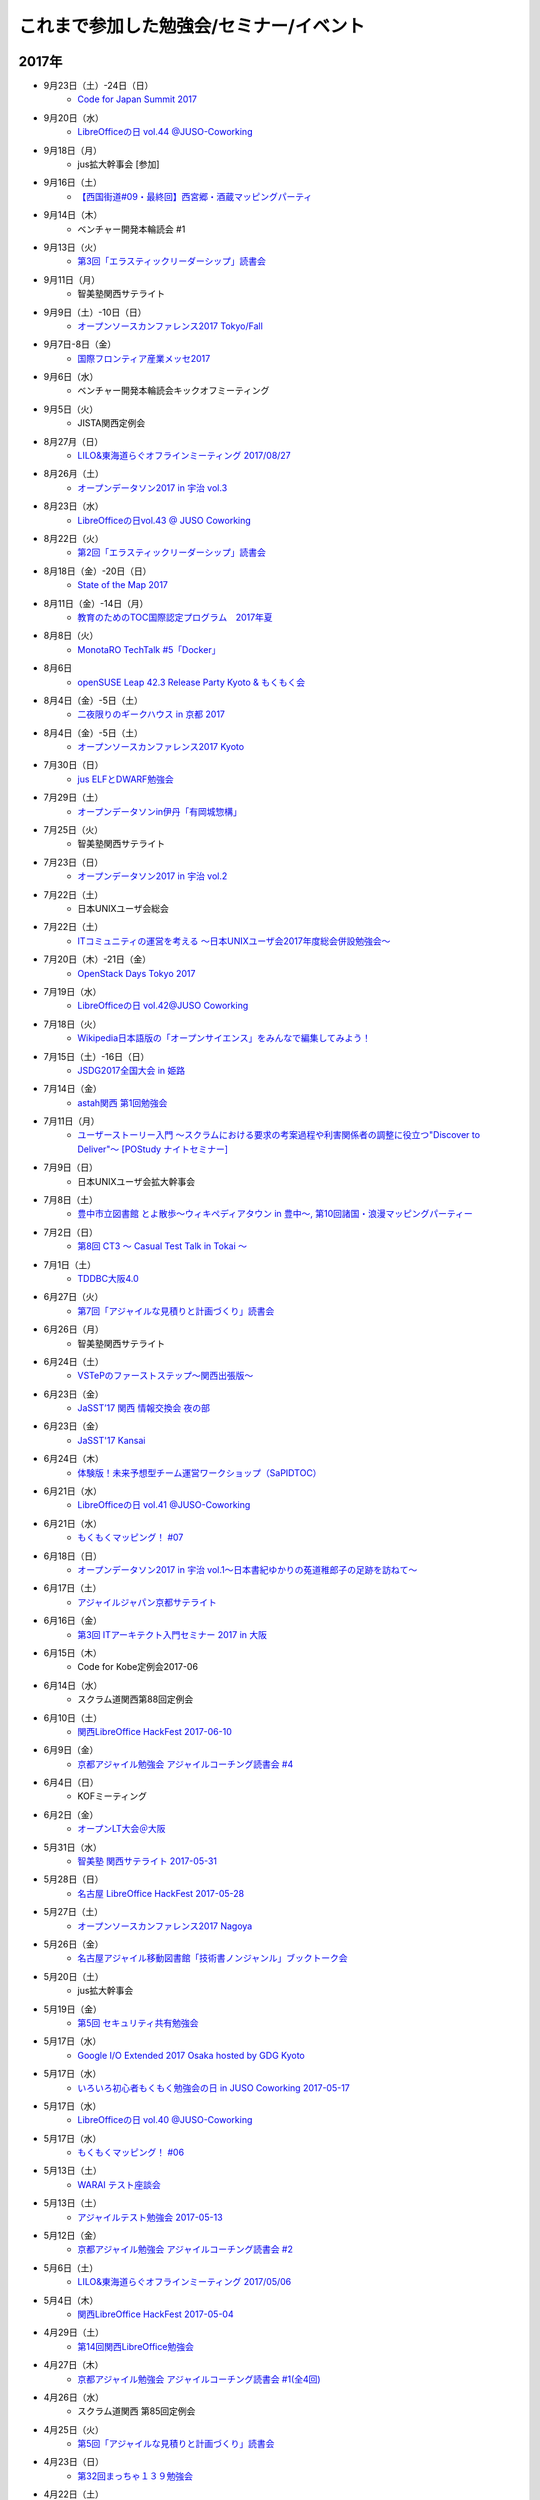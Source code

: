 これまで参加した勉強会/セミナー/イベント
=========================================

2017年
^^^^^^

* 9月23日（土）-24日（日）
   * `Code for Japan Summit 2017 <https://summit2017.code4japan.org/>`_

* 9月20日（水）
   * `LibreOfficeの日 vol.44 @JUSO-Coworking <https://juso-coworking.doorkeeper.jp/events/64811>`_

* 9月18日（月）
   * jus拡大幹事会 [参加]

* 9月16日（土）
   * `【西国街道#09・最終回】西宮郷・酒蔵マッピングパーティ <https://countries-romantic.connpass.com/event/64338/>`_

* 9月14日（木）
   * ベンチャー開発本輪読会 #1

* 9月13日（火）
   * `第3回「エラスティックリーダーシップ」読書会 <https://shin-osaka-agile.connpass.com/event/65269/>`_

* 9月11日（月）
   * 智美塾関西サテライト

* 9月9日（土）-10日（日）
   * `オープンソースカンファレンス2017 Tokyo/Fall <https://www.ospn.jp/osc2017-fall/>`_

* 9月7日-8日（金）
   * `国際フロンティア産業メッセ2017 <https://www.kobemesse.com/>`_

* 9月6日（水）
   * ベンチャー開発本輪読会キックオフミーティング

* 9月5日（火）
   * JISTA関西定例会

* 8月27月（日）
   * `LILO&東海道らぐオフラインミーティング 2017/08/27 <https://lilo.connpass.com/event/64381/>`_

* 8月26月（土）
   * `オープンデータソン2017 in 宇治 vol.3 <https://opendatakyoto.connpass.com/event/63564/>`_

* 8月23日（水）
   * `LibreOfficeの日vol.43 @ JUSO Coworking <https://juso-coworking.doorkeeper.jp/events/63516>`_

* 8月22日（火）
   * `第2回「エラスティックリーダーシップ」読書会 <https://shin-osaka-agile.connpass.com/event/63881/>`_

* 8月18日（金）-20日（日）
   * `State of the Map 2017 <http://wiki.openstreetmap.org/wiki/State_of_the_Map_2017>`_

* 8月11日（金）-14日（月）
   * `教育のためのTOC国際認定プログラム　2017年夏 <http://peatix.com/event/245309>`_

* 8月8日（火）
   * `MonotaRO TechTalk #5「Docker」 <http://www.kokuchpro.com/event/monotarotech5/>`_

* 8月6日
   * `openSUSE Leap 42.3 Release Party Kyoto & もくもく会 <https://opensuseja.connpass.com/event/62902/>`_

* 8月4日（金）-5日（土）
   * `二夜限りのギークハウス in 京都 2017 <https://atnd.org/events/88929>`_

* 8月4日（金）-5日（土）
   * `オープンソースカンファレンス2017 Kyoto <https://www.ospn.jp/osc2017-kyoto/>`_

* 7月30日（日）
   * `jus ELFとDWARF勉強会 <https://techplay.jp/event/626491>`_

* 7月29日（土）
   * `オープンデータソンin伊丹「有岡城惣構」 <http://itami-city.jp/public_info/?pid=20937>`_ 

* 7月25日（火）
   * 智美塾関西サテライト

* 7月23日（日）
   * `オープンデータソン2017 in 宇治 vol.2 <https://opendatakyoto.connpass.com/event/60428/>`_

* 7月22日（土）
   * 日本UNIXユーザ会総会

* 7月22日（土）
   * `ITコミュニティの運営を考える 〜日本UNIXユーザ会2017年度総会併設勉強会〜 <https://eventdots.jp/event/622302>`_

* 7月20日（木）-21日（金）
   * `OpenStack Days Tokyo 2017 <http://eventregist.com/e/Mh2mA12Furmp>`_

* 7月19日（水）
   * `LibreOfficeの日 vol.42@JUSO Coworking <https://juso-coworking.doorkeeper.jp/events/62632>`_

* 7月18日（火）
   * `Wikipedia日本語版の「オープンサイエンス」をみんなで編集してみよう！ <http://kyoto-open.science/?p=296>`_

* 7月15日（土）-16日（日）
   * `JSDG2017全国大会 in 姫路 <http://www.jsdg.org/general/contents/conference/18zenkoku/top.html>`_

* 7月14日（金）
   * `astah関西 第1回勉強会 <https://astah-kansai.connpass.com/event/59606/>`_

* 7月11日（月）
   * `ユーザーストーリー入門 ～スクラムにおける要求の考案過程や利害関係者の調整に役立つ"Discover to Deliver"～ [POStudy ナイトセミナー] <https://postudy.doorkeeper.jp/events/61115>`_

* 7月9日（日）
   * 日本UNIXユーザ会拡大幹事会

* 7月8日（土）
   * `豊中市立図書館 とよ散歩～ウィキペディアタウン in 豊中～, 第10回諸国・浪漫マッピングパーティー <http://www.lib.toyonaka.osaka.jp/information/okamachi/archives-hokusetsu/archives_2017_1.html>`_

* 7月2日（日）
   * `第8回 CT3 ～ Casual Test Talk in Tokai ～ <http://kokucheese.com/event/index/475474/>`_

* 7月1日（土）
   * `TDDBC大阪4.0 <http://www.kokuchpro.com/event/tddbcosaka4/>`_

* 6月27日（火）
   * `第7回「アジャイルな見積りと計画づくり」読書会 <https://shin-osaka-agile.connpass.com/event/59796/>`_

* 6月26日（月）
   * 智美塾関西サテライト

* 6月24日（土）
   * `VSTePのファーストステップ～関西出張版～ <https://warai.connpass.com/event/58996/>`_

* 6月23日（金）
   * `JaSST’17 関西 情報交換会 夜の部 <http://www.kokuchpro.com/event/4a52f37e428d406dd7999140f0784f5b/>`_

* 6月23日（金）
   * `JaSST'17 Kansai <http://www.jasst.jp/symposium/jasst17kansai.html>`_

* 6月24日（木）
   * `体験版！未来予想型チーム運営ワークショップ（SaPIDTOC） <https://tocfe-kansai.doorkeeper.jp/events/60990>`_

* 6月21日（水）
   * `LibreOfficeの日 vol.41 @JUSO-Coworking <https://juso-coworking.doorkeeper.jp/events/61876>`_

* 6月21日（水）
   * `もくもくマッピング！ #07 <https://countries-romantic.connpass.com/event/59932/>`_

* 6月18日（日）
   * `オープンデータソン2017 in 宇治 vol.1～日本書紀ゆかりの菟道稚郎子の足跡を訪ねて～ <https://opendatakyoto.connpass.com/event/57676/>`_

* 6月17日（土）
   * `アジャイルジャパン京都サテライト <https://connpass.com/event/55728/>`_

* 6月16日（金）
   * `第3回 ITアーキテクト入門セミナー 2017 in 大阪 <https://iasajapan.doorkeeper.jp/events/59977>`_

* 6月15日（木）
   * Code for Kobe定例会2017-06

* 6月14日（水）
   * スクラム道関西第88回定例会

* 6月10日（土）
   * `関西LibreOffice HackFest 2017-06-10 <https://connpass.com/event/59483/>`_

* 6月9日（金）
   * `京都アジャイル勉強会 アジャイルコーチング読書会 #4 <https://connpass.com/event/58899/>`_

* 6月4日（日）
   * KOFミーティング

* 6月2日（金）
   * `オープンLT大会＠大阪 <https://ospn.connpass.com/event/56979/>`_

* 5月31日（水）
   * `智美塾 関西サテライト 2017-05-31 <https://warai.connpass.com/event/58347/>`_

* 5月28日（日）
   * `名古屋 LibreOffice HackFest 2017-05-28 <https://libojapan.connpass.com/event/56936/>`_

* 5月27日（土）
   * `オープンソースカンファレンス2017 Nagoya <http://www.ospn.jp/osc2017-nagoya/>`_

* 5月26日（金）
   * `名古屋アジャイル移動図書館「技術書ノンジャンル」ブックトーク会 <https://nagoyaagile.connpass.com/event/57577/>`_

* 5月20日（土）
   * jus拡大幹事会

* 5月19日（金）
   * `第5回 セキュリティ共有勉強会 <https://intra-security.connpass.com/event/55812/>`_

* 5月17日（水）
   * `Google I/O Extended 2017 Osaka hosted by GDG Kyoto <https://gdgkyoto.connpass.com/event/52947/>`_ 

* 5月17日（水）
   * `いろいろ初心者もくもく勉強会の日 in JUSO Coworking 2017-05-17 <https://saku-love.doorkeeper.jp/events/60292>`_

* 5月17日（水）
   * `LibreOfficeの日 vol.40 @JUSO-Coworking <https://juso-coworking.doorkeeper.jp/events/60557>`_

* 5月17日（水）
   * `もくもくマッピング！ #06 <https://countries-romantic.connpass.com/event/56121/>`_

* 5月13日（土）
   * `WARAI テスト座談会 <https://connpass.com/event/56160/>`_

* 5月13日（土）
   * `アジャイルテスト勉強会 2017-05-13 <https://warai.connpass.com/event/56725/>`_

* 5月12日（金）
   * `京都アジャイル勉強会 アジャイルコーチング読書会 #2 <https://connpass.com/event/56474/>`_

* 5月6日（土）
   * `LILO&東海道らぐオフラインミーティング 2017/05/06 <https://lilo.connpass.com/event/55003/>`_

* 5月4日（木）
   * `関西LibreOffice HackFest 2017-05-04 <https://connpass.com/event/56383/>`_

* 4月29日（土）
   * `第14回関西LibreOffice勉強会 <https://connpass.com/event/53960/>`_

* 4月27日（木）
   * `京都アジャイル勉強会 アジャイルコーチング読書会 #1(全4回) <https://connpass.com/event/54772/>`_

* 4月26日（水）
   * スクラム道関西 第85回定例会

* 4月25日（火）
   * `第5回「アジャイルな見積りと計画づくり」読書会 <https://shin-osaka-agile.connpass.com/event/55365/>`_

* 4月23日（日）
   * `第32回まっちゃ１３９勉強会 <http://www.matcha139.jp/workshop/32thworkshop>`_

* 4月22日（土）
   * `OSS Gate大阪ワークショップ2017-04-22 <https://oss-gate.doorkeeper.jp/events/58579>`_

* 4月20日（木）
   * Code for Kobe定例会27th

* 4月19日（水）
   * `もくもくマッピング！ #05  <https://countries-romantic.connpass.com/event/53971/>`_

* 4月19日（水）
   * `LibreOfficeの日 vol.39 @JUSO-Coworking <https://juso-coworking.doorkeeper.jp/events/59306>`_

* 4月18日（火）
   * 豊中市岡町図書館・ウィキペディアタウンなどの説明ミーティング

* 4月16日（日）
   * KOF 2017 キックオフミーティング

* 4月9日（日）
   * `テスト設計勉強会2017-04-09 <https://warai.connpass.com/event/54425/>`_

* 4月1日（土）
   * `【西国街道#02】山崎蒸溜所と桜マッピングパーティ <https://countries-romantic.connpass.com/event/52292/>`_

* 3月29日（水）
   * スクラム道関西第83回定例会

* 3月28日（火）
   * `第4回「アジャイルな見積りと計画づくり」読書会 <https://shin-osaka-agile.connpass.com/event/53387/>`_

* 3月26日（日）
   * `TOC/TOCfEボツネタシンポジウム2017 <https://tocfe-kansai.doorkeeper.jp/events/56745>`_  `【懇親会】TOC/TOCfEボツネタシンポジウム2017 <https://tocfe-kansai.doorkeeper.jp/events/57776>`_

* 3月25日（土）
   * `Redmine大阪 第16回勉強会 <https://redmine-osaka.connpass.com/event/50223/>`_

* 3月22日（水）
   * `安達賢二さん講演会！ <https://warai.connpass.com/event/52676/>`_

* 3月21日（火）
   * `企業のコミュニティ担当者交流会 #002 <https://communitan.connpass.com/event/52272/>`_

* 3月19日（日）-20日（月）
   * jus拡大幹事会

* 3月18日（土）
   * `成功と失敗に学ぶシステム開発＠大阪 <http://sec.ipa.go.jp/seminar/20170318.html>`_

* 3月15日（水）
   * `LibreOfficeの日vol.38@JUSO Coworking <https://juso-coworking.doorkeeper.jp/events/58403>`_

* 3月14日（火）
   * `第3回「アジャイルな見積りと計画づくり」読書会 <https://shin-osaka-agile.connpass.com/event/51994/>`_

* 3月12日（日）
   * `関東LibreOffice（以外も歓迎） HackFest(#9) <https://kantolibo.connpass.com/event/43814/>`_

* 3月10日（金）-11（土） 
   * `オープンソースカンファレンス2017 Tokyo/Spring <http://www.ospn.jp/osc2017-spring/>`_

* 3月8日（水）
   * `もくもくマッピング！ #04 <https://countries-romantic.connpass.com/event/51998/>`_

* 3月5日（日）
   * `ウィキペディアタウンサミット 2017 京都 <https://ja.wikipedia.org/wiki/Wikipedia:%E3%82%AA%E3%83%95%E3%83%A9%E3%82%A4%E3%83%B3%E3%83%9F%E3%83%BC%E3%83%86%E3%82%A3%E3%83%B3%E3%82%B0/%E9%96%A2%E8%A5%BF/%E3%82%A6%E3%82%A3%E3%82%AD%E3%83%9A%E3%83%87%E3%82%A3%E3%82%A2%E3%82%BF%E3%82%A6%E3%83%B3%E3%82%B5%E3%83%9F%E3%83%83%E3%83%88_2017_%E4%BA%AC%E9%83%BD>`_

* 3月4日（土）
   * `インターナショナルオープンデータディ2017 in 京都 <https://opendatakyoto.connpass.com/event/51423/>`_

* 2月25日（土）
   * `OSS Gate大阪ワークショップ2017-02-25 <https://oss-gate.doorkeeper.jp/events/56141>`_

* 2月23日（木）
   * `テスト設計コンテスト決勝 <http://aster.or.jp/business/contest/schedule.html#schedule3>`_  `懇親会 <http://www.kokuchpro.com/event/TDcontest17Final/>`_

* 2月18日（土）
   * `オープンデータソンin和歌山市 <http://wida.jp/2017/01/15/odtinwakayama/>`_

* 2月15日（水）
   * `もくもくマッピング！ #03 <https://countries-romantic.connpass.com/event/50018/>`_

* 2月15日（水）
   * `いろいろ初心者もくもく勉強会の日 in JUSO Coworking <https://saku-love.doorkeeper.jp/events/56642>`_

* 2月15日（水）
   * `LibreOfficeの日 vol.37 in JUSO Coworking <https://juso-coworking.doorkeeper.jp/events/57265>`_

* 2月12日（日）
   * `オープンソースカンファレンス 2017 Hamanako <http://www.ospn.jp/osc2017-hamanako/>`_

* 2月11日（土）
   * `第6回浜名湖LibreOffice勉強会 <https://connpass.com/event/50183/>`_

* 2月11日（土）
   * `【懇親会＆前夜祭】Android浜松支部&Libreoffice浜名湖&OSC浜名湖2017 <https://jaghama.connpass.com/event/49274/>`_

* 2月4日（土）
   * `Regional Scrum Gathering Tokyo 2017 報告会 <https://devlove-kansai.doorkeeper.jp/events/56663>`_

* 2月1日（水）
   * ユーザーテストミニワークショップ in JUSO

* 1月29日（日）
   * `関西 Debian 勉強会 + openSUSE Meetup + LILO & 東海道らぐLT大会 <https://opensuseja.connpass.com/event/47907/>`_

* 1月28日（土）
   * `オープンソースカンファレンス2017 Osaka <http://www.ospn.jp/osc2017-osaka/>`_

* 1月18日（水）
   * `LibreOfficeの日 vol.36 @ JUSO Coworking <https://juso-coworking.doorkeeper.jp/events/55631>`_

* 1月14日（土）
   * `WARAI・テストアーキテクチャを議論する会(2017/1/14) <https://warai.connpass.com/event/47368/>`_

* 1月8日（日）
   * てすにゃんオフラインミーティング

* 1月7日（土）
   * `LILO&東海道らぐオフラインミーティング 2017/01/07 <https://lilo.connpass.com/event/47841/>`_

2016年
^^^^^^

* 12月23日（金）
   * てすにゃんオフラインミーティングi2016/12/23

* 12月21日（水）
   * `いろいろ初心者もくもく勉強会の日 in JUSO Coworking 2016/12/21 <https://saku-love.doorkeeper.jp/events/54656>`_

* 12月21日（水）
   * `LibreOfficeの日 vol.35 @ JUSO Coworking <https://juso-coworking.doorkeeper.jp/events/55618>`_

* 12月18日（日）
   * 和歌山でのオープンデータソンミーティング

* 12月17日（土）
   * `アーバンデータチャレンジ2016 Vol.2 Code for Kyoto <https://code4kyoto.connpass.com/event/45840/>`_

* 12月11日（日）
   * `LibreOffice HackFest Tokyo 2016.12 <http://libojapan.connpass.com/event/45286/>`_

* 12月10日（土）
   * `LibreOffice Kaigi 2016.12 <http://libojapan.connpass.com/event/42685/>`_ `LibreOffice Kaigi/Mini Debian Conf 懇親会 <http://connpass.com/event/44587/>`_

* 12月10日（土）
   * `Mini Debian Conference Japan 2016 <http://miniconf.debian.or.jp/>`_

* 12月9日（金）
   * `Franklin Weng氏とディナー <https://kantolibo.connpass.com/event/46597/>`_

* 12月7日（水）
   * `「TechLION vol.28」パブリックビューイング＠大阪 <https://atnd.org/events/83583>`_

* 12月4日(日)
   * ウィキペディア・タウン in 伊丹2

* 12月3日（土）
   * `テスト設計コンテスト東海予選 <http://aster.or.jp/business/contest/schedule.html>`_ , `テスコン東海予選懇親会 <http://www.kokuchpro.com/event/TDC17TOKAIQR/>`_

* 12月2日（金）
   * `JaSST'16 Tokai <http://www.jasst.jp/symposium/jasst16tokai.html>`_

* 11月27日(日)
   * `オープンソースカンファレンス2016 Hiroshima <http://www.ospn.jp/osc2016-hiroshima/>`_

* 11月21日（月）
   * `Mautic Meetup KOBE #01 <https://www.meetup.com/Mautic-Meetup-Kobe/events/234911614/>`_

* 11月20日（日）
   * `第7回九州LibreOffice勉強会 <http://connpass.com/event/44950/>`_

* 11月19日(土)
   * `オープンソースカンファレンス2016 Fukuoka <http://www.ospn.jp/osc2016-fukuoka/>`_

* 11月16日(水)
   * `LibreOfficeの日 vol.34 @ JUSO Coworking <https://juso-coworking.doorkeeper.jp/events/53791/>`_

* 11月11日（金）-12日（土）
   * `関西オープンフォーラム2016 <https://k-of.jp/2016/>`_  `KOF2016懇親会 <http://k-of2016.peatix.com/>`_

* 11月7日（月）
   * `OSSAJ ミニセミナー「LibreOfficeコミュニティのエコシステムはどのように作られているのか？ <http://www.ossaj.org/seminar/161107/ossaj_seminar_20161107_brochure.html>`_

* 11月5日（土）-6日（日）
   * `オープンソースカンファレンス 2016 Tokyo/Fall <http://www.ospn.jp/osc2016-fall/>`_

* 11月3日（木）
   * てすにゃんオフラインミーティング(リスクマップなど)2016/11/03

* 10月19日（水）
   * `LibreOfficeの日 vol.33 @JUSO-Coworking <https://juso-coworking.doorkeeper.jp/events/52730>`_

* 10月15日（土）
   * 第55回J2関西

* 10月11日（火）
   * オープンデータ京都実践会MTG

* 10月8日（土）
   * KOFスタッフミーティング10/8

* 10月１日（土）
   * ヴィッセル+LibreOfficeイベント `LibreOffice Touch <https://libreoffice.icraft.jp/>`_

* 9月27日（火）
   * `カンバン仕事術読書会＠大阪 ＃４ <http://scrumdo-kansai.connpass.com/event/39265/>`_

* 9月24日（土）
   * `第13回関西LibreOffice勉強会 <http://connpass.com/event/40278/>`_

* 9月22日（木）
   * オープンデータ京都実践会MTG

* 9月21日（水）
   * `LibreOfficeの日 vol.33 JUSO Coworking <http://juso-coworking.doorkeeper.jp/events/51549>`_

* 9月21日（水）
   * `Linux初心者もくもく勉強会の日 in JUSO Coworking 2016-09-21 <https://saku-love.doorkeeper.jp/events/51906>`_

* 9月16日（金）
   * 9/15からウィーン>北京>関空で帰国

* 9月7日-9日
   * `LibreOffice Conference 2016 in Brno (Czech Republic) <https://conference.libreoffice.org/>`_

* 9月6日
   * LibreOffice Conference 前日ミーティング

* 9月4日（日）
   * フライト：関空->北京->ウィーン

* 9月2日（金）
   * ソフトウェア品質保証責任者の会 LibreOfficeのQAについて

* 8月29日（月）
   * 伊丹でのウィキペディアタウン準備ミーティング

* 8月27日（土）
   * KOFミーティング

* 8月26日（金）
   * `多言語・翻訳ナイト Vol.3 @大阪 ~ 翻訳者・翻訳サービス・多言語サイト運営者・開発者・自治体が集まって語らう会 <https://polyglots.doorkeeper.jp/events/50740>`_

* 8月20日（土）
   * `京都国宝・浪漫マッピングパーティ：第２回 特別編 サントリー京都ビール工場、恵解山古墳、ねじりまんぽ <https://openstreetmap.doorkeeper.jp/events/48975>`_

* 8月19日（金）
   * `『特別講演～ゴールドラット博士の最後のプレゼン　惰性の罠～』 <http://kokucheese.com/event/index/415420/>`_

* 8月17日（水）
   * `LibreOfficeの日 vol.31 JUSO Coworking <https://juso-coworking.doorkeeper.jp/events/50922>`_

* 8月14日（日）
   * `LILO&東海道らぐオフラインミーティング 2016/08/14 <http://lilo.connpass.com/event/37410/>`_

* 8月9日（火）
   * `カンバン仕事術読書会＠大阪 ＃２ <https://scrumdo-kansai.doorkeeper.jp/events/49628>`_

* 8月6日（土）
   * `尼崎サマーセミナー <http://samasemi.jimdo.com/>`_ [6日にliboで参加]

* 8月5日（金）
   * `WARAI・テスト自動化勉強会　in 京都 <http://warai.connpass.com/event/36824/>`_

* 7月29日（金）-30日（土）
   * `二夜限りのギークハウス in 京都 2016 <https://atnd.org/events/76652>`_

* 7月29日（金）-30日（土）
   * `オープンソースカンファレンス 2016 Kyoto <http://www.ospn.jp/osc2016-kyoto/>`_

* 7月28日（木）
   * 南陽高校生withウィキペディアタウン

* 7月24日（日）
   * `関東LibreOffice（以外も歓迎！）HackFest(#7) @Chiba <http://kantolibo.connpass.com/event/35666/>`_

* 7月23日（土）
   * 日本UNIXユーザ会総会＆ `総会併設勉強会「Unix考古学の夕べ」 <https://japanunixsociety.doorkeeper.jp/events/46258>`_

* 7月22日（金）
   * `Mautic Meetup Tokyo #4 <http://www.meetup.com/Mautic-Meetup-Tokyo/events/232218189/>`_

* 7月21日（木）
   * JISTA関西2016年7月度定例会

* 7月20日（水）
   * `Linux初心者もくもく勉強会の日 in JUSO Coworking 2016-07-20 <https://saku-love.doorkeeper.jp/events/47277>`_

* 7月20日（水）
   * `LibreOfficeの日 vol.30 JUSO Coworking <https://juso-coworking.doorkeeper.jp/events/47688>`_

* 7月18日（月）
   * `京都オープンデータソン2016 vol.1（青蓮院、円山公園、粟田神社） <https://opendata-kyoto.doorkeeper.jp/events/48614>`_

* 7月16日（土）-17日（日）
   * `日本システム・アドミニストレータ連絡会・第17回全国大会(岐阜) <http://www.jsdg.org/general/contents/conference/17zenkoku/top.html>`_

* 7月15日（金）
   * Agile Lab. Kyoto 第1期 vol.1

* 7月9日（土）
   * `第12回関西LibreOffice勉強会 <http://connpass.com/event/34527/>`_

* 7月6日（水）
   * `Redmine 10周年を祝う会 @ 大阪 <https://agileware.doorkeeper.jp/events/47466>`_

* 7月2日（土）
   * `オープンソースカンファレンス2016 Okinawa <https://www.ospn.jp/osc2016-okinawa/>`_

* 7月1日（金）
   * `OSCサミット＠沖縄 <https://www.ospn.jp/osc2016-okinawa/modules/eguide/event.php?eid=3>`_

* 6月29日（水）
   * オープンデータ京都実践会MTG

* 6月28日（火）
   * `カンバン仕事術読書会＠大阪 - キックオフ <https://scrumdo-kansai.doorkeeper.jp/events/46561>`_

* 6月26日（日）
   * `関西LibreOffice Hackfest 2016-06-26 <http://connpass.com/event/34525/>`_ (BugHunting Session 5.2.0 RC1) 

* 6月25日（土）
   * `京都世界遺産マッピングパーティ：最終回 天龍寺 <https://openstreetmap.doorkeeper.jp/events/42665>`_

* 6月22日（水）
   * `IDCFクラウドMeetup！in Osaka vol.2 <https://idcfugosaka.doorkeeper.jp/events/46586>`_

* 6月17日（金）
   * `オープンソースカンファレンス2016 Hokkaido <http://www.ospn.jp/osc2016-do/>`_  `OSC2016北海道懇親会 <https://osc-do.doorkeeper.jp/events/42323>`_ 
* 6月18日（土）
   * `OSC北海道金曜日交流会 <https://osc-do.doorkeeper.jp/events/45492>`_

* 6月16日（木）
   * `京都アジャイル勉強会 LeanCoffee #1 <http://connpass.com/event/33619/>`_

* 6月15日（水）
   * `LibreOfficeの日 vol.29 @JUSO-Coworking <https://juso-coworking.doorkeeper.jp/events/47218>`_

* 5月29日（日）
   * `名古屋 LibreOffice HackFest 2016-05-29 <http://libojapan.connpass.com/event/32377/>`_

* 5月28日（土）
   * `オープンソースカンファレンス2016 Nagoya <http://www.ospn.jp/osc2016-nagoya/>`_

* 5月22日（日）
   * `Wikipedia ARTS 京都国立近代美術館、コレクションとキュレーション <https://artlogue.doorkeeper.jp/events/43991>`_

* 5月21日（土）
   * `第4回 CT3 ～ Casual Test Talk in Tokai ～ <http://kokucheese.com/event/index/389265/>`_

* 5月20日（金）
   * `NSC Training in OSAKA <https://nscsec.doorkeeper.jp/events/44787>`_

* 5月18日（水）
   * `LibreOfficeの日 vol.28 @JUSO-Coworking <https://juso-coworking.doorkeeper.jp/events/44887>`_

* 5月17日（火）
   * JISTA関西定例会

* 5月15日（日）
   * オープンデータソン in 亀岡

* 5月14日（土）
   * `京都世界遺産マッピングパーティ第１３回 特別編 延暦寺（西塔、横川） <https://openstreetmap.doorkeeper.jp/events/43361>`_

* 5月5日（木）
   * J2関西

* 5月1日（日）
   * `LILO&東海道らぐオフラインミーティング 2016/05/01 <https://lilo.doorkeeper.jp/events/42910>`_

* 4月30日（土）
   * `KOF勉強会(今回のテーマ：ネットワーク)  <https://atnd.org/events/75591>`_

* 4月26日（火）
   * オープンデータ京都実践会MTG

* 4月24（日）
   * jus幹事作業会：サーバテスト・オンライン参加

* 4月23日（土）
   * `関西LibreOffice HackFest 206-04-23 <http://connpass.com/event/30668/>`_

* 4月22日（金）
   * `MonotaRO TechTalk #1 <http://www.kokuchpro.com/event/monotarotech1/>`_

* 4月21日（木）
   * `Code for Kobe定例ミーティング <https://www.facebook.com/events/1670431026555878/>`_

* 4月20日（水）
   * `LibreOfficeの日 vol.27 @JUSO-Coworking <https://juso-coworking.doorkeeper.jp/events/42248>`_

* 4月16日（土）
   * `WARAI・テスト設計コンテスト負け太の会・関西会場 <http://warai.connpass.com/event/30177/>`_

* 4月13日（水）
   * `関西xrdpソースコード・リーディング会 #0 <http://xrdp-kansai.connpass.com/event/29645/>`_

* 4月10日
   * JSDG全国大会MTG in 岐阜

* 3月26日（土）
   * `[大阪開催][公認ナビゲーター主催]２時間で体験！気づきを深める７つの習慣ボードゲーム「公式」ゲーム会 <https://postudy.doorkeeper.jp/events/39102>`_

* 3月24日（木）
   * `オープンデータフォーラム in 橋本 <http://wida.jp/2016/02/18/openhashimoto/>`_

* 3月21日（月）
   * `KOF勉強会 <https://atnd.org/events/75925>`_

* 3月19日（土）
   * `ウィキペディア15周年記念・ウィキペディアを書いてみよう！ in 関西 <https://wikansai.doorkeeper.jp/events/40620>`_

* 3月16日（水）
   * `LibreOfficeの日 vol.26 @JUSO-Coworking <https://juso-coworking.doorkeeper.jp/events/40388>`_

* 3月8日（火）-9日（水）
   * `JaSST'16 Tokyo <http://jasst.jp/symposium/jasst16tokyo.html>`_

* 3月6日（日）
   * `International Open Data Day を共有しよう－関西IODD報告会－ <https://www.facebook.com/events/1611030639117576/>`_

* 3月5日（土）
   * `伏見のまちのウチソトを、歩いて調べて発信しよう～伏見オープンデータソン（その3）城下町伏見の周辺 <https://opendata-kyoto.doorkeeper.jp/events/38604>`_

* 2月28日（日）
   * `関東LibreOffice HackFest(#6) <http://kantolibo.connpass.com/event/27119/>`_

* 2月26日（金）-27日（土）
   * `オープンソースカンファレンス2016 Tokyo/Spring <http://www.ospn.jp/osc2016-spring/>`_

* 2月17日（水）
   * `LibreOfficeの日 vol.25 <https://juso-coworking.doorkeeper.jp/events/38805>`_

* 2月17日（水）
   * `Linux初心者もくもく勉強会の日 in JUSO Coworking <https://saku-love.doorkeeper.jp/events/39125>`_

* 2月13日（土）
   * `第11回関西LibreOffice勉強会 <http://connpass.com/event/26419/>`_

* 2月12日（金）
   * `第30回 さくらの夕べ in 大阪 ～さくらで作る大規模分散処理環境～ <https://sakura.doorkeeper.jp/events/37468>`_

* 2月12日（金）
   * Wikipwdia 関西での15周年イベント・ミーティング

* 2月11日（木）
   * `LibreOffice 5.1リリースノート翻訳・査読スプリント <http://libojapan.connpass.com/event/26973/>`_

* 2月11日（木）
   * オープンデータ京都実践会ミーティング in 鍵屋荘

* 2月9日（火）
   * `SaPID勉強会！　自律型プロセス改善/自律運営チーム構築手法 <http://kokucheese.com/event/index/370779/>`_ 懇親会のみ

* 2月6日（土）
   * `Wikipedia ARTS 弘道館と京都の文人サロン <https://artlogue.doorkeeper.jp/events/36855>`_

* 2月4日（木）
   * `京都アジャイル勉強会 エクストリームプログラミング２nd　読書会#4 <http://connpass.com/event/25149/>`_

* 2月4日（木）
   * `ＫＩＩＳサイバーセキュリティ研究会　第３回研究会 <https://secure.kiis.or.jp/cybersecurity/event.html>`_

* 1月29日（金）
   * `オープソースカンファレンス2016 .Enterprise＠Osaka <http://www.ospn.jp/osc2016.enterprise-osaka/>`_

* 1月24日（日）
   * `第5回浜名湖LibreOffice 勉強会 <http://hamanako-libreoffice.connpass.com/event/25782/>`_

* 1月24日（日）
   * `東海道らぐ 2016.01 浜名湖オフ会 <https://tokaidolug.doorkeeper.jp/events/36735>`_

* 1月23日（土）
   * `オープンソースカンファレンス2016 Hamanako <http://www.ospn.jp/osc2016-hamanako/>`_

* 1月22日（金）
   * `OSC2016浜名湖 前夜祭！ <http://osc-hamanako.connpass.com/event/25313/>`_

* 1月20日（水）
   * `LibreOfficeの日 vol.24 @JUSO-Coworking <https://juso-coworking.doorkeeper.jp/events/36791>`_

* 1月17日（日）
   * `関西LibreOffice HackFest 2016-01-17 <http://connpass.com/event/25385/>`_

* 1月16日（土）
   * `LILO＆東海道らぐ・オフラインミーティング 2016/01/16 <https://lilo.doorkeeper.jp/events/36903>`_

* 1月14日（木）
   * `「TechLION vol.24 ～EC・決済最新動向～」パブリックビューイング＠大阪 #TechLION #さくらクラブ #ロックオフ <http://www.zusaar.com/event/11287003>`_

* 1月10日（日）
   * `関西LibreOffice HackFest 2016-01-10 <http://libojapan.connpass.com/event/24081/>`_

* 1月9日（土）
   * `LibreOffice mini Conference 2016 Osaka/Japan <http://libojapan.connpass.com/event/23688/>`_

2015年
^^^^^^

* 12月27日（日）
   * `第105回関西Debian勉強会 <https://wiki.debian.org/KansaiDebianMeeting/20151227>`_ LibOネタ

* 12月22日（火）
   * `LibreOfficeの日 vol.23 @JUSO-Coworking <https://juso-coworking.doorkeeper.jp/events/35986>`_

* 12月20日（日）
   * KOF振り返りミーティング

* 12月19日（土）
   * `AgileTourOsaka2015 <http://www.kokuchpro.com/event/c8b4d97e3a0e99f52f7935e4faccfb50/>`_

* 12月18日（金）
   * `ODPG定例会 <http://odpg.org/>`_

* 12月17日（木）
   * `第11回Code for Kobe の定例ミーティング&忘年会 <https://www.facebook.com/events/1655097044750476/>`_

* 12月15日（火）
   * `サイバーセキュリティ研究会#2 <https://secure.kiis.or.jp/cybersecurity/event.html>`_

* 12月14日（月）
   * `Patchwork KOBE <http://patchwork-kobe.peatix.com/>`_

* 12月13日（日）
   * `淀地域を、歩いて調べて発信しよう～伏見オープンデータソン（その2）淀城址・與杼神社付近 <https://opendata-kyoto.doorkeeper.jp/events/35151>`_

* 12月12日（土）
   * `わかやまITカーニバル <https://wakayama-it-carnival.org/>`_

* 12月6日（日）
   * `関西LibreOffice HackFest 2015-12-06 <http://connpass.com/event/23866/>`_

* 12月5日（土）
   * `テスト設計コンテスト関西予選 <http://aster.or.jp/business/contest/elimination.html#schedule4>`_

* 11月25日（水）
   * `LibreOfficeの日 vol.22 @JUSO Coworking <http://juso-coworking.com/event/day-libreoffice22>`_

* 11月23日（月）
   * オープンデータ京都実践会MTG

* 11月22日（日）
   * `第104回関西Debian勉強会 <https://wiki.debian.org/KansaiDebianMeeting/20151122>`_

* 11月19日（木）
   * `Internet Week 2015 BoF ITコミュニティの運営を考える <https://internetweek.jp/program/b6/>`_

* 11月14日（土）
   * `オープンソースカンファレンス2015 Tokushima <http://www.ospn.jp/osc2015-tokushima/>`_

* 11月7日（日）
   * `DocFest 2015 Nov. Osaka <https://doc-ja.doorkeeper.jp/events/34343>`_

* 11月6日（金）-7日（土）
   * `関西オープンフォーラム 2015 <https://k-of.jp/>`_

* 11月5日（木）
   * `シーグラフアジア2015 <http://sa2015.siggraph.org/jp/>`_ ブース＆セッション

* 11月1日（日）
   * `関西LibreOffice HackFest 2015-11-01 <http://connpass.com/event/21884/>`_

* 10月31日（土）
   * `Sphinx ワークショップ@関西（2015/10） <https://japanunixsociety.doorkeeper.jp/events/32899>`_

* 10月24日（土）-25日（日）
   * `オープンソースカンファレンス2015 Tokyo/Fall <http://www.ospn.jp/osc2015-fall/>`_

* 10月21日（水）
   * `LibreOfficeの日 #21 @JUSO Coworking <https://juso-coworking.doorkeeper.jp/events/32381>`_

* 10月17日（土）
   * `第28回山陰ITPro勉強会 <http://sitw.techtalk.jp/sitwinfo/info28>`_

* 10月15日（木）
   * Code for Kobe

* 10月12日（月）
   * `Wikimedia Tokyo meetup with Lila <http://peatix.com/event/118891>`_

* 10月11日（日）
   * `OpenGLAM JAPANシンポジウム「オープンガバメント・オープンデータの将来」 <https://www.facebook.com/events/1707436689485141/>`_

* 10月10日（土）
   * `京アジャ ユーザーストーリーマッピング実践勉強会 <http://connpass.com/event/20335/>`_

* 10月8日（木）
   * `KIISサイバーセキュリティ研究会 <https://secure.kiis.or.jp/cybersecurity/event.html>`_

* 10月4日（日）
   * `第6回九州LibreOffice勉強会 <http://connpass.com/event/19881/>`_

* 10月3日（土）
   * `オープンソースカンファレンス2015 Fukuoka <http://www.ospn.jp/osc2015-fukuoka/>`_

* 9月23日（水）-25日（金）
   * `LibreOffice Conference 2015 in Aarhus, Denmark <https://conference.libreoffice.org/>`_

* 9月22日（火）
   * LibreOfficeコミュニティミーティング（カンファレンス前日恒例）

* 9月16日（水）
   * `LibreOfficeの日 vol.20 @JUSO-Coworking <https://juso-coworking.doorkeeper.jp/events/31190>`_

* 9月13日（日）
   * `「鴨川運河と伏見街道を、歩いて調べて発信しよう~伏見オープンデータソン（その1）鴨川運河・藤森付近～ <https://opendata-kyoto.doorkeeper.jp/events/30435>`_

* 9月12日（土）
   * `JISTAオープンフォーラム2015 in 関西 <https://www.jista.org/modules/news/article.php?storyid=70>`_

* 9月11日（金）
   * `おりがみで出来る！チームワークを強化するCCPMを体感できるワークショップ <https://tocfe-kansai.doorkeeper.jp/events/30511>`_

* 9月5日（土）
   * `ユーザーエクスペリエンス デザイン ワークショップ <https://kyoto-design-lab.doorkeeper.jp/events/30111>`_

* 9月3日（木）
   * `Code for Kobe「CodeforJapan関さん来訪」 <https://www.facebook.com/events/493483544154482/>`_

* 8月30日（日）
   * `Wikipedia ARTS 大阪新美術館コレクション <https://artlogue.doorkeeper.jp/events/27728>`_

* 8月25日（火）
   * オープンデータ京都実践会MTG in 鍵屋荘

* 8月22日（土）
   * `関西LibreOffice HackFest 2015-08-22 <http://libojapan.connpass.com/event/18559/>`_

* 8月19日（水）
   * `LibreOfficeの日 vol.19 @JUSO-Coworking <https://juso-coworking.doorkeeper.jp/events/29201>`_

* 8月16日（日）
   * `LILO&東海道らぐオフラインミーティング (2015/08/16) <https://lilo.doorkeeper.jp/events/29247>`_

* 8月15日（土）
   * `オープンテック・ショーケース・ヒメジ 2015 <https://histudy.doorkeeper.jp/events/23355>`_

* 8月9日（日）
   * `DocFest 2015 Aug. Osaka <https://doc-ja.doorkeeper.jp/events/29479>`_

* 8月7日-9日（日）
   * `二夜限りのギークハウス in 京都 2015 <https://atnd.org/events/67051>`_

* 8月7日（金）-8日（土）
   * `オープンソースカンファレンス2015 Kansai@Kyoto <http://www.ospn.jp/osc2015-kyoto/>`_

* 8月5日（水）
   * `京都アジャイル勉強会 エクストリームプログラミング２nd　読書会#2 <http://connpass.com/event/17981/>`_

* 7月27日（月）
   * JISTA関西支部7月定例会

* 7月26日（日）
   * `LibreOffice Hackfest （翻訳査読スプリント） 2015-07-26 in 東京 <http://libojapan.connpass.com/event/17763/>`_

* 7月25日（土）
   * `日本UNIXユーザ会2015年度・総会併設勉強会 <https://japanunixsociety.doorkeeper.jp/events/25734>`_
* 7月18日（土）
   * JUS拡大幹事会

* 7月17日（金）
   * `ODPG「OSSオフィスソフト・フェスタ2015」 <https://mp.ashisuto.jp/public/seminar/view/4188>`_

* 7月15日（水）
   * `LibreOfficeの日 vol.18 @JUSO Coworking <https://juso-coworking.doorkeeper.jp/events/28189>`_

* 7月11日（土）
   * `第10回関西LibreOffice勉強会 <http://connpass.com/event/16777/>`_

* 7月4日（土）
   * `オープンデータソン Kitagi in Kyoto 2015/7/4 <https://opendata-kyoto.doorkeeper.jp/events/27103>`_

* 7月3日（金）
   * `ウィキペディア・タウン in 関西館 <https://b8cabba65bcf97631ab2ef81fd.doorkeeper.jp/events/26560>`_

* 7月2日（木）
   * `【スクラムナイト#7】ユーザーストーリーマッピングやで。シランけど。 <https://scrumdo-kansai.doorkeeper.jp/events/27350>`_

* 6月29日（月）
   * JISTA関西6月定例会

* 6月28日（日）
   * KOF2回目ミーティング

* 6月27日（土）
   * `Asiyan Automation Alliance 2015　～JI・DO・U・KAッ！(2015/06/27) <http://kokucheese.com/event/index/285177/>`_

* 6月26日（金）
   * `JaSST '15 Kansai <http://jasst.jp/symposium/jasst15kansai.html>`_

* 6月22日（月）
   * `第3回自治体オープンデータ推進協議会 <http://peatix.com/event/93254>`_

* 6月20日（土）
   * `関西LibreOffice HackFest 2015-06-20 <http://connpass.com/event/16541/>`_

* 6月17日（水）
   * `LibreOfficeの日 vol.17@JUSO Coworking <https://juso-coworking.doorkeeper.jp/events/26128>`_

* 6月7日（日）
   * `MALUI Talk in Kyoto & 近畿地区MALUI名刺交換会（2015年度） <https://6f223aa61b1f65c0de1e6fa064.doorkeeper.jp/events/23987>`_

* 5月31日（日）
   * `関西LibreOffice HackFest 2015-05-31 <http://connpass.com/event/15681/>`_

* 5月30日（土）
   * `TOCcafE au lait@OSAKA "PROJECT DESIGN WORKSHOP" <https://tocfe-kansai.doorkeeper.jp/events/24644>`_

* 5月24日（日）
   * `LibreOffice 名古屋 HackFest 2015-05-24 <http://libojapan.connpass.com/event/14855/>`_

* 5月23日（土）
   * `オープンソースカンファレンス2015 Nagoya <http://www.ospn.jp/osc2015-nagoya/>`_

* 5月20日（水）
   * `LibreOfficeの日 vol.16@JUSO Coworking <https://juso-coworking.doorkeeper.jp/events/24403>`_

* 5月16日（土）
   * `京都世界遺産マッピングパーティ：第２回金閣寺 <https://openstreetmap.doorkeeper.jp/events/23367>`_

* 5月3日（日）
   * `LILO ＆ 東海道らぐ・オフラインミーティング（2015/05/03） <https://lilo.doorkeeper.jp/events/23873>`_

* 4月29日（水）
   * KOFキックオフミーティング in グランフロントナレッジサロン

* 4月28日（火）
   * WikipediaARTS振り返り会(skyep)

* 4月28日（火）
   * `【TOCバル！】CCPMの原理 <https://www.facebook.com/events/1575758679361489/>`_

* 4月25日（土）
   * `【大阪開催】TOCcafE@OSAKA Vol.00 ”au late (BMG)” PROJECT DESIGN WORKSHOP <https://tocfe-kansai.doorkeeper.jp/events/21905>`_ 

* 4月19日（日）
   * `Wkipedea Arts 京都・PARASOPHIA <https://artlogue.doorkeeper.jp/events/23052>`_

* 4月15日（水）
   * `LibreOfficeの日 vol.15@JUSO Coworking <https://juso-coworking.doorkeeper.jp/events/22711>`_ 

* 4月11日（土）
   * `XP祭りin関西 2015 <https://xpjug.doorkeeper.jp/events/21524>`_

* 4月4日（土）
   * `第9回関西LibreOffice勉強会 <http://connpass.com/event/13154/>`_

* 3月28日（土）
   * `激辛オープンストリートマップ　ステップアップ勉強会 <https://openstreetmap.doorkeeper.jp/events/20782>`_

* 3月21日（土）
   * オープンデータ京都実践会2015年度企画ミーティング

* 3月18日（水）
   * `LibreOfficeの日 vol.14@JUSO Coworking <https://juso-coworking.doorkeeper.jp/events/22057>`_

* 3月11日（水）
   * `KIISオープンデータ/ビッグデータ利用推進フォーラム・第3回セミナー <http://www.kiis.or.jp/OBDF/seminar/seminar03.html>`_

* 3月8日（日）
   * `まちあるきオープンデータソンin男木島 <https://www.e-topia-kagawa.jp/event/opendata.asp>`_

* 3月6日（金）
   * `『田中と石井の無風トーク Vol.2』 in 関西カウンセリング・センター <https://www.facebook.com/events/354410138076376/>`_ 

* 3月1日（日）
   * `関東LibreOffice HackFest(#3) <http://kantolibo.connpass.com/event/11218/>`_

* 2月27日（金）-28日（土）
   * `オープンソースカンファレンス2015 Tokyo/Spring <http://www.ospn.jp/osc2015-spring/>`_

* 2月26日（木）
   * `第61回 Code for Japan 井戸端会議 <https://www.facebook.com/events/1378302705819900>`_

* 2月21日（土）
   * `インターナショナルオープンデータデイ 2015 in 京都 <http://opendata-kyoto.doorkeeper.jp/events/20597>`_

* 2月18日（水）
   * `LibreOfficeの日 vol.13@JUSO Coworking <http://juso-coworking.doorkeeper.jp/events/20263>`_

* 2月12日（木）
   * 京都オープンデータ実践会MTG

* 2月11日（水）
   * `オープンソースカンファレンス2015 Hamanako <http://www.ospn.jp/osc2015-hamanako/>`_

* 2月10日（火）
   * 第5回浜名湖LibreOffice勉強会

* 1月29日（木）
   * `京都オープンデータ実践会MTG <https://www.facebook.com/events/1585755284973362/>`_

* 1月23日（金）
   * オープンデータディ・京都会場下見

* 1月21日（水）
   * `LibreOfficeの日 vol.12 @JUSO Coworking <http://juso-coworking.doorkeeper.jp/events/19426>`_

* 1月11日（日）-12日（月）
   * `第1回北木島オープンデータソン <https://www.facebook.com/events/858866807469000/>`_

* 1月10日（土）
   * `LILO＆東海道らぐオフラインミーティング <http://lilo.doorkeeper.jp/events/18987>`_

* 1月7日（水）
   * `京都アジャイル勉強会 エッセンシャルスクラム読書会 #7 <http://connpass.com/event/10871/>`_

2014年
^^^^^^

* 12月30日（火）
   * `関西でのオープンデータ活動情報収集ミーティング <https://www.facebook.com/events/1024720600887945>`_

* 12月28日（日）
   * `第92回関西Debian勉強会 <https://wiki.debian.org/KansaiDebianMeeting/20141228>`_

* 12月22日（月）
   * `International Open Data Day 2015 in 関西 プレプレイベント <http://peatix.com/event/64186>`_

* 12月21日（日）
   * `関西LibreOffice翻訳もくもく会2014/12/21 <http://connpass.com/event/10677/>`_

* 12月20日（土）
   * `関西LibreOfficeバグハンティングセッション 2014/12/20 <http://connpass.com/event/10676/>`_

* 12月19日（金）
   * `ODPG2014年12月定例会 <http://odpg.org>`_

* 12月16日（火）
   * 京都オープンデータ実践会MTG

* 12月14日（日）
   * `LibreOfficeアドベントカレンダー <http://www.adventar.org/calendars/507>`_ [書く]

* 12月14日（日）
   * KOF振り返りMTG

* 12月13日（土）
   * `第8回関西LibreOffice勉強会 <http://connpass.com/event/10005/>`_

* 12月11日（木）
   * `CCPMカンファレンス「Project Flow2014 in Japan」 <http://jp.fujitsu.com/group/fwest/topics/20141211.html>`_

* 12月10日（水）
   * `LibreOfficeの日 vol.11 @JUSO Coworking <http://juso-coworking.doorkeeper.jp/events/17955>`_

* 12月7日（日）
   * `京都オープンデータソン2014 vol.4 <http://opendata-kyoto.doorkeeper.jp/events/17717>`_

* 12月6日（土）
   * `JasperServerユーザー勉強会 <http://connpass.com/event/9920/>`_

* 12月3日（水）
   * `京都アジャイル勉強会 エッセンシャルスクラム読書会 #5 <http://connpass.com/event/10130/>`_

* 11月25日（火）
   * オープンデータ京都実践会MTG

* 11月23日（日）
   * `第5回九州LibreOffice勉強会 <http://connpass.com/event/9723/>`_

* 11月21日（金）-22日（土）
   * `オープンソースカンファレンス2014 Fukuoka <http://www.ospn.jp/osc2014-fukuoka/>`_

* 11月19日（水）
   * `LibreOfficeの日 vol.10 @JUSO Coworking <http://juso-coworking.doorkeeper.jp/events/16698>`_

* 11月14日（金）-16日（日）
   * `Startup Weekend Osaka vol.6 <http://swosaka.doorkeeper.jp/events/14330>`_

* 11月12日（水）
   * `concrete5の日 in JUSO Coworking Vol. 2 <http://concrete5-kansai.doorkeeper.jp/events/16672>`_

* 11月12日（水）
   * `京都アジャイル勉強会 エッセンシャルスクラム読書会 #4 <http://connpass.com/event/9740/>`_

* 11月9日（日）
   * `KOF2014翌日もくもく会 <http://connpass.com/event/9898/>`_

* 11月7日（金）-8日（土）
   * `関西オープンフォーラム（関西オープンソース+コミュニティ大決戦）  <https://k-of.jp/>`_

* 11月6日（木）
   * KOF前日準備

* 11月1日（土）-2日（日）
   * `JSDG全国大会 at 松山 <http://www.jsdg.org/>`_

* 10月28日（火）
   * `クリエイティブ・コモンズ勉強会2014.10 <http://opendata-kyoto.doorkeeper.jp/events/16379>`_

* 10月26日（日）
   * KOFスタッフミーティング

* 10月21日（火）
   * `[PO Meetup 8th] ビジョンをシンプルに描くツールと、理解共有のススメ <http://pomeetup.doorkeeper.jp/events/16135>`_

* 10月18日（土）-19日（日）
   * `オープンソースカンファレンス2014 Tokyo/Fall <http://www.ospn.jp/osc2014-fall/>`_

* 10月17日（金）
   * `WordPressセキュリティを考える会　第7回 <http://wpsecurity.doorkeeper.jp/events/15609>`_

* 10月16日（木）
   * `Drupal Cafe 2014 vol.23 in OSAKA (Drupal and Joomla! collab Cafe) <http://www.meetup.com/Drupal_Cafe/events/211337312/>`_

* 10月15日（水）
   * `LibreOfficeの日 vol.09 @ JUSO Coworking <http://juso-coworking.doorkeeper.jp/events/15450>`_

* 10月14日（火）
   * オープンデータ京都実践会MTG 2014 vol.3振り返りミーティング 

* 10月11日（土）
   * `第2回徳島LibreOffice勉強会 <http://tokushima-libreoffice.doorkeeper.jp/events/15412>`_

* 10月5日（日）
   * `京都オープンデータソン2014 vol.3 <http://opendata-kyoto.doorkeeper.jp/events/15287>`_

* 9月24日（水）
   * オープンデータ京都実践会2014 vol.3企画ミーティング

* 9月20日（土）
   * `オープンソースカンファレンス2014 Hiroshima <http://www.ospn.jp/osc2014-hiroshima/>`_

* 9月17日（水）
   * `LibreOfficeの日 vol.08 in JUSOコワーキング <http://juso-coworking.doorkeeper.jp/events/14501>`_

* 9月13日（土）
   * `第7回関西LibreOffice勉強会 <http://connpass.com/event/8566/>`_

* 9月11日（木）
   * オープンデータ京都実践会振り返り＆企画MTG

* 9月5日（金）
   * `オープンソースカンファレンス2014 .Enterprise＠Osaka <http://www.ospn.jp/osc2014.enterprise-osaka/>`_

* 9月2日（火）
   * 浜名湖Liboの集い

* 8月31日（日）
   * KOFサマーミーティング

* 8月30日（土）
   * `京都オープンデータソン2014 vol.2 <https://www.facebook.com/events/695807257166135/>`_ `申込サイト2 <http://opendata-kyoto.doorkeeper.jp/events/14445>`_

* 8月29日（金）
   * `第19回 さくらの夕べin大阪 <https://atnd.org/events/54735>`_

* 8月23日（土）
   * `オープンソースカンファレンス 2014 Shimane <http://www.ospn.jp/osc2014-shimane/>`_

* 8月22日（金）
   * オープンデータ実践会京都 MTG

* 8月20日（水）
   * `JUSO コワーキング LibreOfficeの日 vol.7 <http://juso-coworking.doorkeeper.jp/events/14440>`_

* 8月17日（日）
   * `LILO ＆ 東海道らぐ・オフラインミーティング（2014/08/17） <https://manage.doorkeeper.jp/groups/lilo/events/13874>`_

* 8月16日（土）
   * `オープンテック・ショーケース・ヒメジ <http://histudy.doorkeeper.jp/events/13581>`_

* 8月15日（金）
   * Joomla ミーティング

* 8月11日（月）
   * Code for X オンラインMTG

* 8月9日（土）
   * `京都アジャイル勉強会 #京アジャ アジャイル１日体験ワークショップ <http://connpass.com/event/7562/>`_

* 8月8日（金）
   * jusオンライン幹事会

* 8月3日（日）
   * `DocFest 2014 Aug. Osaka <http://doc-ja.doorkeeper.jp/events/13485>`_

* 8月2日（土）
   * `二夜限りのギークハウスin京都 2014 <https://atnd.org/events/53399>`_

* 8月1日（金）-2日（土）
   * `オープンソースカンファレンス 2014 Kyoto <http://www.ospn.jp/osc2014-kyoto/>`_

* 7月28日（月）
   * `第３３回　ＩＴ勉強宴会in大阪「受注生産」のためのシステム開発ライブ <http://atnd.org/events/53467>`_

* 7月27日（日）
   * JSDG一般向けセミナーMTG `ホーリーズカフェで開催 <http://www.hollys-corp.jp/cgi-local/websys.cgi/storedetail/12605>`_

* 7月26日（土）
   * `第28回まっちゃ１３９勉強会 <http://www.matcha139.jp/workshop/28thworkshop>`_

* 7月25日（金）
   * `データ公開時代、今こそ知りたい「オープンデータ化の価値とは」 <http://opendatalab.doorkeeper.jp/events/13107>`_

* 7月24日（木）
   * 京都オープンデータ実践会・振り返りMTG

* 7月20日（日）
   * 小笠原さんとLibreOfficeのもくもく会

* 7月19日（土）
   * 日本UNIXユーザ会総会と `併設勉強会 <http://japanunixsociety.doorkeeper.jp/events/12071>`_ , `jus勉強会懇親会7/19 <http://japanunixsociety.doorkeeper.jp/events/12072>`_

* 7月16日（水）
   * `十三コワーキングLibreOfficeの日vol.6 <http://juso-coworking.doorkeeper.jp/events/13210>`_

* 7月12（土）
   * `京都オープンデータソン2014 vol.1 <https://www.facebook.com/events/259217684201888/>`_  http://peatix.com/event/44194/

* 7月11日（金）
   * Joomla ミーティング

* 7月10日（木）
   * `大阪リーンスタートアップ勉強会 #26 <http://connpass.com/event/7232/>`_

* 7月6日（日）
   * 名古屋でもくもく会

* 7月5日（土）
   * `オープンソースカンファレンス 2014 Nagoya <http://www.ospn.jp/osc2014-nagoya/>`_

* 7月2日（水）
   * 京都オープンデータ実践会・直前ミーティング

* 7月1日（火）
   * `「マフィアオファー」断れないほど魅力的な提案を開発する！」 <http://kokucheese.com/event/index/177609>`_

* 6月30日（月）
   * `平日セミナー TOC-ICO2014報告と新しいマフィアオファーの作り方 <http://tocfe-kansai.doorkeeper.jp/events/11690>`_

* 6月28日（土）
   * `Asian Automation Alliance　～自動化を語り合おう！(2014/06/28) <http://kokucheese.com/event/index/160374/>`_

* 6月26日（木）
   * `大阪リーンスタートアップ勉強会 #25 <http://connpass.com/event/7053/>`_

* 6月22日（日）
   * `第85回関西Debian勉強会 <https://wiki.debian.org/KansaiDebianMeeting/20140622>`_

* 6月20日（金）
   * `起業成功塾　３周年！ <http://seikoujyuku.jp/event/vol_36/>`_

* 6月18日（水）
   * `十三コワーキング LibreOfficeの日 vol.5 <http://juso-coworking.com/event/day_libreoffice05>`_

* 6月14日（土）
   * `jus & USP友の会共催 シェルワンライナー勉強会@関西（第11回シェル芸勉強会） <http://japanunixsociety.doorkeeper.jp/events/10184>`_

* 6月13日（金）
   * `Joomla! User Group Japanの第4回ミーティング <https://www.facebook.com/events/1440832162833367/>`_

* 6月8日（日）
   * LibreOfficeもくもく会

* 6月7日（土）
   * `LibreOffice mini Conference 2014 Tokyo/Japan <http://connpass.com/event/6422/>`_

* 6月6日（金）
   * `1000 Speakers Conference in English 7 <http://1000.doorkeeper.jp/events/10430>`_ 

* 6月3日（火）
   * `大阪リーンスタートアップ勉強会 #24 <http://connpass.com/event/6625/>`_

* 5月31日（土）
   * `第1回徳島LibreOffice勉強会 <http://tokushima-libreoffice.doorkeeper.jp/events/11266>`_

* 5月29日（木）
   * `ユーザテストLive! 見学会 in KYOTO - 「あなたは"ユーザーテスト"を見たことありますか？」 <http://devlove-kansai.doorkeeper.jp/events/11308>`_

* 5月26日（月）
   * `[PO Meetup 7th] プロダクトバックログの、なんやねん？なんでやねん？どないやねん！ <http://pomeetup.doorkeeper.jp/events/11610>`_

* 5月22日（木）
   * `京都オープンデータ実践会・新年度ミーティング <https://www.facebook.com/events/503245746444312/>`_

* 5月21日（水）
   * `十三コワーキング LibreOfficeの日 vol.04 <http://www.zusaar.com/event/13397003>`_

* 5月19日（月）
   * `オープンデータをどう活用するのか？ ～国・自治体のデータから何が生まれるのか～ <http://web.pref.hyogo.lg.jp/sr10/hnmsk/26seminar1.html>`_

* 5月18日（日）
   * `【オンライン】第4回Brigadeワークショップ「アイデアソンのやり方を学ぶ！」 <https://www.facebook.com/events/1422171434719071/>`_

* 5月16日（金）
   * `第31回　ＩＴ勉強宴会in大阪 <http://atnd.org/events/50478>`_

* 5月15日（木）
   * `イノベーションを導くグロービス流「実践的マーケティング」 <http://mba.globis.ac.jp/seminar/detail-3809.html>`_

* 5月14日（水）
   * `OSC京都 <http://www.ospn.jp/osc2014-kyoto/>`_ キックオフミーティング Skype参加

* 5月13日（火）
   * `大阪リーンスタートアップ勉強会 #23 <http://connpass.com/event/6032/>`_

* 5月11日（日）
   * `関西オープンフォーラム2014・キックオフミーティング <http://k-of.jp/>`_

* 5月7日（水）
   * 兵庫県立大のサークルでリーンスタートアップのWSをする `WS資料 <http://www.slideshare.net/eno_eno/ss-34419415>`_

* 5月4日（日）
   * `OpenStreetMap マッピングパーティ in 姫路 2014/05 <http://atnd.org/events/49280>`_

* 5月3日（土）
   * `LILO ＆ 東海道らぐ・オフラインミーティング（2014/05/03） <http://lilo.doorkeeper.jp/events/10790>`_

* 4月28日（月）
   * `ディスカッション集まり：オープンデータ活用ビジネスモデルは成立するのか！？ <https://www.facebook.com/events/632584486824630/>`_

* 4月25日（金）-27（日）
   * `Startup Weekend Osaka vol.4 <http://swosaka.doorkeeper.jp/events/10110>`_

* 4月20日（日）
   * `関西検証コレクション 第八回 #検これ <http://connpass.com/event/5847/>`_

* 4月19日（土）
   * `WARAI(関西ソフトウェアテスト勉強会)(2014/4/19) <http://kokucheese.com/event/index/160372/>`_

* 4月18日（金）
   * `プロジェクト関係者と円滑なコミュニケーションを構築しよう！ <http://kokucheese.com/event/index/154099/>`_

* 4月16日（水）
   * `十三コワーキング LibreOfficeの日 vol.03 <http://www.zusaar.com/event/5117004>`_

* 4月12日（土）
   * `第6回関西LibreOffice勉強会 <http://connpass.com/event/5610/>`_

* 4月10日（木）
   * `大阪リーンスタートアップ勉強会 #22 <http://connpass.com/event/5665/>`_

* 4月1日（火）
   * Code for X キャプテンミーティング

* 3月29日（土）-3月30日（日）
   * `日本UNIXユーザ会 <https://www.jus.or.jp/>`_ ・拡大幹事会

* 3月28日（金）
   * `第109回カーネル読書会 <http://kernel.doorkeeper.jp/events/9547>`_ 

* 3月23日（日）
   * `第3回浜名湖LibreOffice勉強会 <http://connpass.com/event/4908/>`_

* 3月22日（土）
   * `オープンソースカンファレンス2014 Hamanako <http://www.ospn.jp/osc2014-hamanako/>`_

* 3月21日（金）
   * `関西検証コレクション 第七回 #検これ <http://connpass.com/event/5499/>`_

* 3月19日（水）
   * `十三コワーキングLibreOfficeの日 vol.02 <http://www.zusaar.com/event/4357004>`_

* 3月18日（火）
   * `大阪リーンスタートアップ勉強会 #21 <http://connpass.com/event/5599/>`_

* 3月15日（土）
   * `ぐるぐるDDD/Scrum <http://devlove-kansai.doorkeeper.jp/events/8246>`_

* 3月8日（土）
   * `神戸情報セキュリティ勉強会 <https://sites.google.com/site/kobesecurity/home/>`_ BCPのディスカッション

* 3月2日（日）
   * `関東LibreOfficeハッカソン(#2) & DocFest 2014 Tokyo/Spring <http://connpass.com/event/4823/>`_

* 2月28日（金）-3月1日（土）
   *  `オープンソースカンファレンス2014 Tokyo/Spring <http://www.ospn.jp/osc2014-spring/>`_

* 2月27日（木）
   * `第15回 Code for Japan 井戸端会議 <http://codeforjapan.doorkeeper.jp/events/9238>`_

* 2月26日（水）
   * `第8回京都ＤＤＤワークショップ <http://connpass.com/event/5153/>`_

* 2月25日（火）
   * `顧客を理解する！インタビューの基本 <http://devlove-kansai.doorkeeper.jp/events/8242>`_

* 2月24日（月）
   * `大阪リーンスタートアップ勉強会 #20 <http://connpass.com/event/5113/>`_

* 2月22日（土）
   * `インターナショナルオープンデータデイ2014 in 京都 <https://www.facebook.com/events/1457413774480215>`_

* 2月20日（木）
   * `Drupal Cafe 2014 vol.2 in OSAKA <https://www.facebook.com/events/610169812387918>`_

* 2月19日（水）
   * `LibreOfficeの日 in JUSO Coworking <http://www.zusaar.com/event/3857003>`_

* 2月16日（日）
   * `インターナショナルオープンデータデイ 2014 in 京都　プレイベント <https://www.facebook.com/events/1416743565233390>`_
   * `プレイベント別ページ <http://peatix.com/event/28861/>`_ 

* 2月11日（火）
   * `第3回Linked Open Dataハッカソン関西 <http://peatix.com/event/27456>`_ 2/16と2/22の準備のため

* 2月6日（木）
   * `大阪リーンスタートアップ勉強会#19 <http://connpass.com/event/5087/>`_

* 2月5日（水）
   * `第14回京都ＤＤＤ読書会 <http://connpass.com/event/4808/>`_

* 2月1日（土）
   * `CodeFest大阪2014 <https://gitorious.org/codefestosaka2014>`_

* 1月30日（木）
   * `KIIS・オープンデータの動向と新たなビジネス創出の可能性 <http://www.kiis.or.jp/trn/seminar/140130/>`_

* 1月27日（月）
   * `ゴールドラット博士 ビデオ講演 ～なぜTOCに取り組んだのか～ <http://kokucheese.com/event/index/137606/>`_

* 1月26日（日）
   * `第80回関西 Debian 勉強会 <https://wiki.debian.org/KansaiDebianMeeting/20140126>`_

* 1月24日（金）
   * `近デジ大蔵経公開停止・再開問題を通じて人文系学術研究における情報共有の将来を考える <http://kanji.zinbun.kyoto-u.ac.jp/~nagasaki/daizokyo2014.html>`_

* 1月23日（木）
   * `[PO Meetup 6th] オープンソース・ビジネスの事例 <http://pomeetup.doorkeeper.jp/events/8253>`_

* 1月16日（木）
   * `大阪リーンスタートアップ勉強会 #18 <http://connpass.com/event/4480/>`_

* 1月15日（水）
   * `第13回京都ＤＤＤ読書会 <http://connpass.com/event/4496/>`_

2013年
^^^^^^

* 12月21日（土）
   * `関東LibreOfficeハッカソン(#1) <http://connpass.com/event/3866/>`_

* 12月20日（金）
   * `オープンデータトークシリーズ第７回 「オープンデータ自治体担当者サミット」 <http://peatix.com/event/25038>`_

* 12月19日（木）
   * `2013年度ODPG第2回定例会 <https://mp.ashisuto.jp/public/seminar/view/2037>`_

* 12月17日（火）
   * `大阪リーンスタートアップ勉強会 #17 <http://connpass.com/event/4444/>`_

* 12月14日（土）
   * `第5回関西LibreOffice勉強会 <http://connpass.com/event/4028/>`_

* 12月13日（金）
   * 日本OSS推進フォーラムクライアント部会（カンファレンス報告など）

* 12月7日（土）
   * `エンジニアのためのリーンスタートアップ <http://devlove-kansai.doorkeeper.jp/events/7098>`_

* 11月24日（日）
   * `関西検証コレクション 第三回 #検これ <http://connpass.com/event/4013/>`_

* 11月23日（土）
   * `オープンセミナー@徳島 <http://kokucheese.com/event/index/126570/>`_

* 11月22日（金）
   * `LibreOffice Meetup at Tokushima <http://atnd.org/events/45303>`_

* 11月21日（木）
   * `ICTビジネスフェアinおかやま'13 <https://www.seo-okayama.or.jp/event/events/ZdY3Ffrp>`_

* 11月17日（日）
   * `第4回九州LibreOffice勉強会 <http://connpass.com/event/2957/>`_

* 11月16日（土）
   * `オープンソースカンファレンス2013 Fukuoka <http://www.ospn.jp/osc2013-fukuoka/>`_

* 11月14日（木）
   * `大阪リーンスタートアップ勉強会 #16 <http://connpass.com/event/3974/>`_

* 11月10日（日）
   * `DocFest 2013 Nov. Osaka <http://atnd.org/events/44669>`_

* 11月8日（金）-9日（土）
   * `関西オープンフォーラム2013（関西オープンソース） <https://k-of.jp/2013/>`_

* 11月7日（木）
   * KOF前日準備

* 10月26日（土）
   * `Product Management Boot Camp Osaka #1 (PDMBC Osaka #1) <http://postudy.doorkeeper.jp/events/6442>`_

* 10月26日（土）
   * KOFミーティング

* 10月25日（金）
   * `「Lean Diagram」に学ぶProblem／Solution Fit(POStudy大阪出張編) <http://devlove-kansai.doorkeeper.jp/events/6359>`_

* 10月23日（水）
   * `大阪リーンスタートアップ勉強会 #15 <http://connpass.com/event/3683/>`_

* 10月19（土）-20（日）
   * `オープンソースカンファレンス2013 Tokyo/Fall <http://www.ospn.jp/osc2013-fall/>`_

* 10月16日（水）
   * `第11回京都ＤＤＤ読書会 <http://connpass.com/event/3555/>`_

* 10月6日（日）
   * Chris迎撃会

* 10月5日（土）
   * `Agile Tour Osaka 2013 <http://kokucheese.com/event/index/113568/>`_

* 10月3日（木）
   * 帰国

* 9月25日-27日
   * `LibreOffice Conference 2013 <http://conference.libreoffice.org/2013/>`_ ミラノ

* 9月20日（金）
   * 出国

* 9月14日（土）
   * `第4回関西LibreOffice勉強会 <http://connpass.com/event/3321/>`_

* 9月11日（水）
   * `[PO Meetup 4th]プロダクトを描きストーリーを語ろう <http://pomeetup.doorkeeper.jp/events/5588>`_

* 9月8日（日）
   * `TABOK勉強会 関西 第終回勉強会 <http://connpass.com/event/3080/>`_

* 9月7日（土）
   * `Network Skills Competition 10回目記念大会 <http://www.skills-competition.net/memorial10/index.shtml>`_

* 9月6日（金）
   * `TOC/TOCfE関西分科会～ごちゃごちゃすっきり！ブランチ講座～ <http://kokucheese.com/event/index/109498/>`_

* 9月5日（木）
   * `大阪リーンスタートアップ勉強会 #14 <http://connpass.com/event/3377/>`_

* 8月31日（土）
   * `関西Ruby会議05 <http://rubykansai.doorkeeper.jp/events/4182>`_

* 8月30日（金）
   * `日本SPIコンソーシアム(JASPIC)10周年記念イベント in 関西 <http://www.jaspic.org/modules/event/index.php?content_id=35>`_

* 8月29日（木）
   * `DevLOVE関西「関西Excel方眼紙勉強会」 <http://devlove-kansai.doorkeeper.jp/events/4894>`_

* 8月28日（水）
   * `第9回京都ＤＤＤ読書会 <http://connpass.com/event/3195/>`_

* 8月25日（日）
   * `LibreOffice勉強会 島根出張所 #1 <http://connpass.com/event/3132/>`_

* 8月24日（土）
   * `オープンソースカンファレンス2013 Shimane <http://www.ospn.jp/osc2013-shimane/>`_

* 8月23日（金）
   * `『統計学が最強の学問である』読書会 #1 <http://devlove-kansai.doorkeeper.jp/events/4880/>`_

* 8月17日（土）
   * `お客様へ価値を届け続けるために～継続的デリバリーの活用～ <http://kokucheese.com/event/index/105143/>`_

* 8月8日（木）
   * `神戸の社会起業家育成シリーズvol.2　社会的課題とその解決策を先駆者から学ぶ <http://ikisapo.com/next/2013/06/11/kobe-sb2/>`_

* 8月7日（水）
   * BMG #17

* 8月6日（火）
   * `第5回京都ＤＤＤワークショップ <http://connpass.com/event/2978/>`_

* 8月4日（日）
   * `DocFest 2013 Aug. <http://atnd.org/events/41871>`_

* 8月2日（金）-4日（日）
   * `二夜限りのギークハウスin京都 2013 <http://atnd.org/events/40335>`_

* 8月2日（金）-3日（土）
   * `オープンソースカンファレンス2013 Kansai@Kyoto <http://www.ospn.jp/osc2013-kyoto/>`_

* 7月31日（水）
   * `大阪リーンスタートアップ読書会 #13 <http://connpass.com/event/3020/>`_

* 7月29日（月）
   * `かずひこさん迎撃オフ2013 in Osaka <https://www.facebook.com/events/198899890272873/>`_

* 7月28日（日）
   * `TABOK勉強会 関西 第拾壱回勉強会 <http://connpass.com/event/2646/>`_

* 7月21日（日）
   * `LibreOfficeなどについておしゃべり&お茶する会 in 上野 <http://atnd.org/events/41688>`_

* 7月20日（土）
   * JUS総会＆ `日本UNIXユーザ会2013年度定期総会併設イベント <http://japanunixsociety.doorkeeper.jp/events/4111>`_

* 7月19日（金）
   * `MOPハンズオン - JGGUG G*ワークショップZ Jul 2013 <http://jggug.doorkeeper.jp/events/4629>`_

* 7月18日（木）
   * `今日から始める自動化～自動化入門講座～ <http://devlove-kansai.doorkeeper.jp/events/4500>`_

* 7月17日（水）
   * `第4回京都ＤＤＤワークショップ <http://connpass.com/event/2857/>`_

* 7月13日（土）
   * `第3回九州LibreOffice勉強会 <http://connpass.com/event/2251/>`_

* 7月11日（木）
   * `大阪リーンスタートアップ読書会 #12 <http://connpass.com/event/2839/>`_ 

* 7月10日（水）
   * BMG #16

* 7月7日（日）
   * `DevLOVE関西「開発スターターキット」 <http://devlove-kansai.doorkeeper.jp/events/4363/>`_

* 7月5日（金）
   * `京都アジャイル勉強会 #京アジャ 第25回 <http://connpass.com/event/2802/>`_

* 7月4日（木）
   * `PO Meetup 3rd ウェブブラウザ Sleipnir for Mac の開発を通じて得たプロダクトオーナーとしての学び <http://pomeetup.doorkeeper.jp/events/4443>`_

* 7月3日（水）
   * `第8回京都ＤＤＤ読書会 <http://connpass.com/event/2672/>`_

* 7月1日（月）
   * ゼロから始める英語勉強法のミニ勉強会

* 7月1日（月）
   * `第24回　関西IT勉強宴会 <http://atnd.org/events/40879>`_

* 6月29日（土）
   * `DevLOVE関西「カンバンゲーム」と「宝探しアジャイルゲーム」ワークショップ <http://devlove-kansai.doorkeeper.jp/events/3927>`_

* 6月22（土）
   * `オープンソースカンファレンス2013 Nagoya <http://www.ospn.jp/osc2013-nagoya/>`_

* 6月20日（木）
   * `大阪リーンスタートアップ読書会 #11 <http://connpass.com/event/2617/>`_

* 6月19日（水）
   * BMG

* 6月18日（火）
   * `TOC/TOCfE関西分科会～採用活動に３つのツールを使ってみました～ <http://kokucheese.com/event/index/96134/>`_

* 6月15日（土）
   * `第3回関西LibreOffice勉強会 <http://connpass.com/event/2533/>`_

* 6月13日（木）-14日（金）
   * `ETWest 2013 <http://www.jasa.or.jp/etwest/2013/index.html>`_ （ `リーンスタートアップパネル <http://www.jasa.or.jp/etwest/2013/conf/program_hu.html>`_ ）

* 6月12日（日）
   * `第7回京都ＤＤＤ読書会 <http://connpass.com/event/2469/>`_

* 6月10日（月）
   * `DevLOVE関西 「わかりやすいアジャイル開発の教科書」ワークショップ#1 <http://devlove-kansai.doorkeeper.jp/events/4148>`_

* 6月8日（土）
   * `第26回まっちゃ１３９勉強会 <http://d.hatena.ne.jp/ripjyr/20130608>`_ 

* 6月7日（金）
   * `第52回　SEA関西プロセス分科会 <http://kokucheese.com/event/index/87126/>`_

* 6月3日（月）
   * `OIHセミナー『若者がグローバルな問題を解決する方法 ～新たなテクノロジーを活用した社会起業家への道～』 <http://www.innovation-osaka.jp/ja/events/1691>`_

* 6月2日（日）
   * `渡米放浪記(Google IOなど) / GoCon報告会 / BigQuery Ideathon + Hackathon <https://plus.google.com/events/cb7qvi8rjccej62i79l48mgdcfg>`_

* 6月1日（土）
   * `ITストラテジスト試験 2013年 勉強会 第１回 <https://www.facebook.com/SYK24/posts/380978305355747>`_

* 5月29日（水）
   * BMG 

* 5月28日（火）
   * `MySQL勉強会 in 大阪(第4回) <http://atnd.org/events/39087>`_

* 5月26日（日）
   * `第72回関西Debian勉強会 <http://wiki.debian.org/KansaiDebianMeeting/20130526>`_

* 5月25日（土）
   * `オープンソースカンファンレス2013.Cloud @ Osaka <http://www.ospn.jp/osc2013.cloud-osaka/>`_

* 5月24日（金）
   * `アジャイルジャパン大阪サテライト <http://kokucheese.com/event/index/88104/>`_

* 5月24日（金）
   * `京都アジャイル勉強会 #京アジャ 第22回 <http://connpass.com/event/2456/>`_

* 5月23日（木）
   * `子供を被害者にしない為に～携帯・スマホ知っておきたい十のこと <http://kokucheese.com/event/index/86641/>`_

* 5月19日（日）
   * `第18回テックカフェ・いまどきのネットとのつきあい方 <http://kokucheese.com/event/index/88843/>`_

* 5月18日（土）
   * `アジャイルサムライDevLOVE道場 -ロールプレイング・インセプションデッキ <http://devlove-kansai.doorkeeper.jp/events/3476>`_

* 5月17日（金）
   * `Drupal Cafe 2013 vol.4 in KYOTO <https://www.facebook.com/events/500782919988630/>`_

* 5月16日（木）
   * `第2回 関西著作権・ライセンス勉強会 <http://atnd.org/event/E0015394>`_

* 5月15日（水）
   * `第6回京都ＤＤＤ読書会 <http://connpass.com/event/2321/>`_

* 5月12日（日）
   * KOFキックオフミーティング

* 5月11日（土）
   * JSDG・関西ミニ研

* 5月10日（金）
   * `京都アジャイル勉強会 #京アジャ 第21回 <http://connpass.com/event/2327/>`_

* 5月9日（木）
   * `大阪リーンスタートアップ読書会 #10 <http://connpass.com/event/2271/>`_ [参加]

* 5月8日（水）
   * BMG

* 4月29日（月）
   * `TOCfE関西分科会 ＠ 神戸 ～4月29日 思考ツール ブランチ講座 ～ <http://kokucheese.com/event/index/84690/>`_

* 4月27日（土）
   * `XP祭り関西2013 <http://www.xpjug.jp/cgi-bin/main_wiki/wiki.cgi?page=XP%BA%D7%A4%EA%B4%D8%C0%BE2013>`_

* 4月26日（金）
   * `京都アジャイル勉強会 #京アジャ 第20回 <http://connpass.com/event/2245/>`_

* 4月24日（水）
   * `第3回京都ＤＤＤワークショップ <http://connpass.com/event/2182/>`_

* 4月20日（土）
   * `J2関西 <http://www.j2kansai.jp/>`_

* 4月19日（金）
   * `現場導入のために継続的デリバリーを自習する勉強会 <http://connpass.com/event/2134/>`_

* 4月18日（木）
   * `大阪リーンスタートアップ読書会#9 <http://connpass.com/event/2131/>`_

* 4月17日（木）
   * BMG #12

* 4月14日（日）
   * `TABOK勉強会 関西 第捌回勉強会 <http://connpass.com/event/2048/>`_

* 4月12日（金）
   * `京都アジャイル勉強会 #京アジャ 第19回 <http://connpass.com/event/1967/>`_

* 4月9日（月）
   * `祝「わかりやすいアジャイル開発の教科書」出版記念！著者お三方を囲む会 <http://atnd.org/events/38041>`_

* 4月5日（金）
   * `第5回大阪Jenkins勉強会 <http://connpass.com/event/2024/>`_

* 4月3日（水）
   * `第2回京都ＤＤＤワークショップ <http://connpass.com/event/2117/>`_

* 3月27日（水）
   * BMG11

* 3月26日（火）
   * `関東LibreOffice勉強会 <http://connpass.com/event/2007/>`_ ustで

* 3月23日（土）
   * `TOC/TOCfE関西分科会～成功事例から学ぶCCPM講座～ <http://kokucheese.com/event/index/72818/>`_

* 3月21日（木）
   * `大阪リーンスタートアップ読書会 #8 <http://connpass.com/event/1938/>`_

* 3月15日（金）-16（土）
   * JUS幹事会

* 3月13日（水）
   * `第5回京都ＤＤＤ読書会 <http://connpass.com/event/1913/>`_

* 3月9日（土）-10日（日）
   * `一夜だけのギークハウス in 徳島 20130309 <http://atnd.org/events/37260>`_

* 3月9日（土）
   * `オープンソースカンファレンス2013 Tokushima <http://www.ospn.jp/osc2013-tokushima/>`_

* 3月6日（水）
   * BMG#10

* 3月1日（金）
   * `『C++のためのAPIデザイン』読書会 高槻 第5回 <http://connpass.com/event/1862/>`_

* 2月28日（木）
   * `大阪リーンスタートアップ読書会 #7 <http://connpass.com/event/1842/>`_

* 2月27日（水）
   * `TOC/TOCfE関西分科会～対立を解消する大人の考え方～ <http://kokucheese.com/event/index/73152/>`_

* 2月24日(日)
   * `DocFest 2013 Feb. <http://atnd.org/events/35754>`_

* 2月23日（土）
   * `LibreOffice mini Conference 2013 Japan/Spring <http://connpass.com/event/1625/>`_

* 2月23日（土）
   * `LibreOffice 4.0 Release Party <http://connpass.com/event/1626/>`_

* 2月22日（金）-23日（土）
   * `オープンソースカンファレンス2013 Tokyo/Spring <http://www.ospn.jp/osc2013-spring/>`_

* 2月21日（木）
   * `継続率経営におけるKPI分析　無料セミナー <http://atnd.org/event/E0013288>`_

* 2月20日（水）
   * `第4回京都ＤＤＤ読書会 <http://connpass.com/event/1784/>`_

* 2月17日（日）
   * `TABOK勉強会 関西 第陸回勉強会 <http://connpass.com/event/1726/>`_

* 2月16日（土）
   * `WARAIスペシャル <http://kokucheese.com/event/index/70867/>`_

* 2月15日（金）
   * `『C++のためのAPIデザイン』読書会 高槻 第4回 <http://connpass.com/event/1758/>`_

* 2月13日（水）
   * `BMG #9 <https://www.facebook.com/events/139768916181786/>`_

* 2月10日（日）
   * `翻訳カフェ at 浜松 <http://atnd.org/events/36637>`_

* 2月10日（日）
   * `第1回浜名湖LibreOffice勉強会 <http://connpass.com/event/1688/>`_

* 2月9日（土）
   * `オープンソースカンファレンス2013 Hamamatsu <http://www.ospn.jp/osc2013-hamamatsu/>`_

* 2月8日（金）
   * `オープンソースライセンス研究所主催セミナーin岡崎 <http://www.osll.jp/jo2e9zqtc-10/>`_

* 2月7日（木）
   * `大阪リーンスタートアップ読書会 #6 <http://connpass.com/event/1725/>`_

* 2月3日（日）
   * `カラダで学ぶチームビルディング <http://scrumdo-kansai.doorkeeper.jp/events/2469>`_

* 1月26日（土）
   * `WARAI(関西ソフトウェアテスト勉強会)(2013/1/26) <http://kokucheese.com/event/index/67643/>`_

* 1月25日（金）
   * `京都アジャイル勉強会 #京アジャ 第17回 <http://connpass.com/event/1702/>`_ (懇親会のみ)

* 1月25日（金）
   * `『C++のためのAPIデザイン』読書会 高槻 第3回 <http://connpass.com/event/1582/>`_

* 1月23日（水）
   * `BMG #8 <https://www.facebook.com/events/234971149968496/>`_

* 1月20日（日）
   * `TABOK勉強会 関西 第伍回勉強会 <http://connpass.com/event/1542/>`_

* 1月17日（木）
   * `大阪リーンスタートアップ読書会 #5 <http://connpass.com/event/1662/>`_

* 1月15日（月）
   * `継続的デリバリー読書会(7回目) <http://connpass.com/event/1650/>`_

* 1月13日（日）
   * `2013年はじめのTDD Boot Camp in 大阪 外伝 <http://kokucheese.com/event/index/64957/>`_

* 1月12日（土）
   * `2013年はじめのTDD Boot Camp in 大阪 <http://kokucheese.com/event/index/64943/>`_

* 1月10日（木）
   * `助成金を獲得できる応募要項の読み解き方／NPOアドバンス・マネジメント・プログラム <http://ikisapo.com/next/2012/12/21/amp11/>`_

* 1月9日（水）
   * `第1回京都ＤＤＤワークショップ <http://connpass.com/event/1572/>`_

2012年
^^^^^^

* 12月24日（月）
   * `第1回 関西著作権・ライセンス勉強会 <http://atnd.org/event/E0011627>`_

* 12月22日（土）
   * `第2回関西LibreOffice勉強会 <http://connpass.com/event/1552/>`_

* 12月21日（金）
   * `第4回大阪Jenkins勉強会 <http://connpass.com/event/1412/>`_

* 12月20日（木）
   * `ODPG <http://odpg.org/>`_

* 12月19日（水）
   * `BMG勉強会#7 <https://www.facebook.com/events/135735473245705/>`_

* 12月17日（月）
   * `継続的デリバリー読書会(6回目) <http://connpass.com/event/1550/>`_

* 12月15日（土）
   * 神戸情報セキュリティ勉強会・忘年会

* 12月14日（金）
   * `日本OSS推進フォーラム クライアント部会 <http://ossforum.jp/clients_sub>`_ オフィスのオープン化TF LibreOffice Cof2012報告

* 12月13日（木）
   * `大阪リーンスタートアップ読書会 #4 <https://www.facebook.com/events/439587659423439/>`_

* 12月12日（水）
   * `第2回京都ＤＤＤ読書会 <http://connpass.com/event/1543/>`_

* 12月9日（日）
   * `第1回九州LibreOffice勉強会 <http://connpass.com/event/1481/>`_

* 12月8日（土）
   * `オープンソースカンファレンス2012 Fukuoka <http://www.ospn.jp/osc2012-fukuoka/>`_

* 12月5日（水）
   * `BMG勉強会 #6 <https://www.facebook.com/events/396594837075696/>`_

* 12月3日（月）
   * `大阪継続的デリバリー読書会(5回目) <http://connpass.com/event/1454/>`_

* 12月2日（日）
   * `TABOK勉強会 関西 第四回勉強会 <http://connpass.com/event/1331/>`_

* 11月30日（金）
   * `『C++のためのAPIデザイン』読書会 高槻 第1回 <http://connpass.com/event/1421/>`_

* 11月28日（水）
   * `第０回社内勉強会 <http://connpass.com/event/1314/>`_

* 11月27日（火）
   * `第1回 Jenkins駆込み寺 in 大阪 <http://connpass.com/event/1446/>`_

* 11月26日（月）
   * `京都リーンスタートアップ読書会 #4 <http://connpass.com/event/1455/>`_

* 11月24日（土）
   * `第11回WordBench大阪 <http://www.zusaar.com/event/444304>`_

* 11月22日（木）
   * `大阪リーンスタートアップ読書会 #3 <https://www.facebook.com/events/121012178049344/>`_

* 11月21日（水）
   * `第1回京都ＤＤＤ読書会 <http://connpass.com/event/1338/>`_

* 11月19日（月）
   * `大阪継続的デリバリー読書会(4回目) <http://connpass.com/event/1335/>`_

* 11月17日（土）
   * `神戸情報大学院大学 オープンイベント2012「ＩＴで生まれ変わろう」 <http://www.kic.ac.jp/openevent>`_

* 11月16日（金）
   * `『C++のためのAPIデザイン』読書会 高槻 第0回 <http://connpass.com/event/1407/>`_

* 11月14日（水）
   * BMG勉強会 #5

* 11月11日（日）
   * `DocFest 2012 Nov. <http://atnd.org/events/33736>`_

* 11月9日（金）-10日（土）
   * `関西オープンソース2012+関西コミュニティ大決戦 <http://k-of.jp/>`_

* 11月8日（木）
   * 関西オープンソース前日準備

* 11月5日（月）
   * `京都リーンスタートアップ読書会 #03 <http://connpass.com/event/1244/>`_

* 11月5日（月）
   * `大阪継続的デリバリー読書会(3回目) <http://connpass.com/event/1264/>`_

* 11月4日（日）
   * `第17回テックカフェ「NPOでこんなに使えるLibreOffice（リブレオフィス）」 <http://tcc117.org/hyogontech/archives/214.html>`_

* 11月3日（土）
   * `AgileTourOsaka2012 in Minoh <http://at2012.agiletour.org/osaka.html>`_

* 11月2日（金）
   * `京都アジャイル勉強会 #京アジャ 第14回 <http://connpass.com/event/1252/>`_

* 11月1日（木）
   * `大阪リーンスタートアップ読書会 #2 <https://www.facebook.com/events/121012178049344/>`_

* 10月31日（水）
   * `TOC for Education入門～３つのツールのその１つ～ <http://kokucheese.com/event/index/57551/>`_

* 10月28日(日)
   * `第65回関西Debian勉強会 <http://wiki.debian.org/KansaiDebianMeeting/20121028>`_

* 10月26日（金）
   * `オブジェクト・モデリング <http://kokucheese.com/event/index/56467/>`_ （大阪）

* 10月24日（水）
   * `BMG勉強会 #4 <https://www.facebook.com/events/360256724058798/>`_

* 10月20日（土）-21日（日）
   * `openSUSE Conference 2012 <http://conference.opensuse.org/>`_ （チェコ・プラハ）

* 10月17日（水）-19日（金）
   * `第2回 LibreOffice Conference <http://conference.libreoffice.org/>`_ （ベルリン）

* 10月16日（火）
   * `LibreOffice Community Meetings <http://conference.libreoffice.org/>`_ (ベルリン)

* 10月15日（月）
   *  LibreOffice Conference 前夜祭

* 10月10日（水）
   * `第49回 SEA関西プロセス分科会 <http://kokucheese.com/event/index/49028/>`_ 

* 10月8日（月）
   * `J2関西 <http://www.j2kansai.jp/>`_

* 10月6日（土）
   * `第15回TEF東海メトリクス勉強会（シーズン２） <http://kokucheese.com/event/index/52619/>`_ リモート参加

* 10月5日（金）-6日（土）
   * `第2回 神戸ITフェスティバル <http://kobe-it-fes.org/>`_

* 10月4日（木）
   * `大阪リーンスタートアップ読書会 #1 <https://www.facebook.com/events/343689169054765/>`_

* 10月3日（水）
   * `BMG勉強会 #3 <https://www.facebook.com/events/115863248563207/>`_

* 9月28日（金）
   * `第五回 アジャイルサムライ読書会 at 大阪道場 <http://atnd.org/events/32457>`_

* 9月25日（火）
   * `第11回　TOC/TOCfE関西分科会 <http://kokucheese.com/event/index/50540/>`_

* 9月24日（月）
   * `XP寺子屋第６回「オブジェクト・ゲーム」 <http://kokucheese.com/event/index/50470/>`_

* 9月24日（月）
   * `京都リーンスタートアップ読書会 #01 <http://connpass.com/event/985/>`_

* 9月23日（日）
   * `TABOK勉強会関西・第2回 <http://connpass.com/event/986/>`_

* 9月22日（土）-23日（日）
   * `JSDG全国大会 <http://www.jsdg.org/public/contents/seminar/seminar2012.html#zenkoku120922>`_ （京都）

* 9月19日（水）
   * `継続的デリバリー読書会 <http://connpass.com/event/981/>`_

* 9月19日（水）
   * `あーだCoder 第一回 <http://connpass.com/event/1021/>`_

* 9月18日（火）
   * `関東LibreOfficeユーザーの集い <http://connpass.com/event/1008/>`_ 電話して遠隔で？

* 9月14日（金）
   * `デブサミ関西 <http://codezine.jp/devsumi/2012/kansai/message>`_

* 9月12日（水）
   * `BMG勉強会 #2 <https://www.facebook.com/events/426782744034046/>`_

* 9月9日（日）
   * `OSC東京あわせ突発翻訳カフェ <http://atnd.org/events/31925>`_

* 9月7日（金）-8日（土）
   * `オープンソースカンファレンス2012 Tokyo/Fall <http://www.ospn.jp/osc2012-fall/>`_

* 9月1日（土）
   * `第14回・TEF東海メトリックス勉強会 <https://sites.google.com/site/teftokaimetrics/>`_

* 8月25日（土）
   * `WARAI 8/25 <http://kokucheese.com/event/index/47226/>`_

* 8月24日（金）
   * `京都アジャイル第10回 <http://kokucheese.com/event/index/47260/>`_

* 8月22日（水）
   * `ビジネスモデル・ジェネレーション(BMG)勉強会第1回 <https://www.facebook.com/events/415520478485055/>`_

* 8月19日（日）
   * `TABOK勉強会関西・第1回 <http://connpass.com/event/781/>`_

* 8月18日（土）
   * `Touch the Jenkins! Lv1/Lv2 <http://connpass.com/event/791/>`_ （大阪）

* 8月8日（水）
   * `小warai 8/8 <http://kokucheese.com/event/index/45420/>`_

* 8月5日（日）
   * `DocFest 2012 Aug. <http://atnd.org/events/30514>`_

* 8月3日（金）-4日（土）
   * `オープンソースカンファレンス2012 Kansai@Kyoto <http://www.ospn.jp/osc2012-kyoto/>`_

* 8月1日（水）
   * `ビジネスモデル・ジェネレーション勉強会 #0 <https://www.facebook.com/events/363445967059904/>`_

* 7月29日（日）
   * `第16回テックカフェ <http://tcc117.org/hyogontech/archives/213.html>`_

* 7月28日（土）
   * `うえだうえおうぇあ 10周年記念行事 <http://www.ueo.co.jp/anniversary10th.html>`_ （大阪）

* 7月27日（金）
   * `京都アジャイル勉強会第8回 <http://kokucheese.com/event/index/42977/>`_

* 7月26日（木）
   * `第3回大阪Jenkins勉強会 <http://connpass.com/event/676/>`_

* 7月25日（水）
   * `JaSST'12 Kansai <http://www.jasst.jp/symposium/jasst12kansai.html>`_ （大阪）

* 7月24日（火）
   * `JaSST'12関西・前夜祭勉強会 <http://faci.blog66.fc2.com/blog-entry-119.html>`_

* 7月23日（月）
   * `第10回・TOCfE関西分科会 <http://kokucheese.com/event/index/44785/>`_

* 7月21日（土）
   * `Sphinx朝会@十三 <http://atnd.org/events/30708>`_

* 7月21日（土）
   * `第5回RxTstudy <http://atnd.org/events/29796>`_

* 7月21日（土）
   * NKN721

* 7月19日（木）
   * OSC京都MTG

* 7月16日(月)
   * `第13回TEF東海メトリクス勉強会（シーズン２） <http://kokucheese.com/event/index/42938/>`_

* 7月14日（土）
   * `(第21回)Python mini Hack-a-thon <http://connpass.com/event/672/>`_

* 7月13日（金）
   * `JUS・2012年7月総会併設勉強会「オープンソースのデータベースフロントエンド活用講座」 <http://www.jus.or.jp/benkyokai/12-07.html>`_ （東京）

* 7月11日（水）
   * `要求開発アライアンス西日本勉強会#19 <http://kokucheese.com/event/index/42886/>`_

* 7月8日（日）
   * `TABOK勉強会関西 Iteration Zero <http://atnd.org/events/30170>`_

* 7月7日（土）
   * `JSDG・2012年7月関西ミニ研修会 <http://www.jsdg.org/public/contents/seminar/seminar2012.html#kansai120707>`_

* 6月30日（土）
   * アジャイルサムライ他流試合（大阪）

* 6月27日（水）
   * `小warai 6/27(関西ソフトウェアテスト勉強会) <http://kokucheese.com/event/index/37494/>`_ （大阪）

* 6月26日（火）
   * `ワールドカフェ読書会「大局観」 <a href="http://faci.blog66.fc2.com/blog-entry-118.html">`_ （西宮）

* 6月24日（日）
   * `TDDBC大阪2.1パッチ <a href="http://atnd.org/events/30088">`_

* 6月23日（土）
   * `大統一Debian勉強会 <a href="http://gum.debian.or.jp/">`_ （京都）

* 6月22日（金）
   * `京都アジャイル勉強会 第6回 <a href="http://kokucheese.com/event/index/39654/">`_

* 6月20日（水）
   * `第1回OSM勉強会 in Juso <a href="http://groups.google.com/group/osmkansai/msg/f5d57a056eee787f">`_

* 6月16日(土)
   * `Scrum Boot Camp in 大阪 <http://atnd.org/events/26778>`_

* 6月15日（金）
   * `Embedded Technology West 2012 <http://www.jasa.or.jp/etwest/2012/index.html>`_ （大阪）

* 6月12日（火）
   * `devstプチ勉強会！高負荷に耐えられるjenkinsの構成を実現する(AWS編) <http://atnd.org/event/devst0612/0>`_ （大阪）

* 6月11日（月）
   * `第2回プレゼン読書会 <http://faci.blog66.fc2.com/blog-entry-117.html>`_ （西宮）

* 6月9日（土）
   * システム奮闘記10周年イベント（神戸）

* 6月8日（金）
   * `京都アジャイル勉強会・第5回 <http://kokucheese.com/event/index/39557/>`_

* 6月3日（日）
   * `TDD Boot Camp 大阪2.0 <http://kokucheese.com/event/index/37298/>`_

* 6月2日（土）
   * `JSDG・デキるIT担当者へのステップアップセミナー【in京都】 <http://www.jsdg.org/public/contents/seminar/kensyu_kkpj201206/top.htm>`_

* 5月30日（水）
   * `第二回 アジャイルサムライ読書会 at 大阪道場 <http://atnd.org/events/28714>`_

* 5月26日（土）
   * `第54回Ruby/Rails勉強会@関西 <https://github.com/rubykansai/workshops/wiki/KansaiWorkshop054>`_ （京都）

* 5月25日（金）
   * `京都アジャイル勉強会第4回 <http://kokucheese.com/event/index/35725/>`_

* 5月19日(土) 
   * `JSDG・京都きづき塾倉敷出張編 <http://www.jsdg.org/public/contents/seminar/seminar2012.html#kyoto120519>`_

* 5月18日(金) 
   * `要求開発アライアンス西日本勉強会#18 <http://kokucheese.com/event/index/36633/>`_ （大阪）

* 5月15日（火）
   * `第8回・TOCfE関西分科会 <http://kokucheese.com/event/index/35452/>`_ （大阪）

* 5月13日（日）
   * KOFキックオフミーティング（大阪ATC）

* 5月12日(土)
   * `オープンソースカンファレンス2012 Nagoya <http://www.ospn.jp/osc2012-nagoya/>`_ （名古屋）

* 5月11日（金）
   * `京都アジャイル勉強会・第3回 <http://kokucheese.com/event/index/35724/>`_

* 5月8日（火）
   * `リーンスタートアップミートアップ in 大阪 <http://atnd.org/events/28201>`_

* 5月5日（土）
   * `J2関西 <http://www.j2kansai.jp/>`_

* 4月29日（日）
   * `第15回テックカフェ 「Sahanaこの一年、そしてこれから」 <http://tcc117.org/hyogontech/archives/209.html>`_

* 4月28日（土）
   * JSDG・関西ミニ研

* 4月25日（水）
   * `小warai 4/25(関西ソフトウェアテスト勉強会) <http://kokucheese.com/event/index/33353/>`_ （大阪）

* 4月21日（土）-22日（日）
   * `TEF東海合宿 <http://kokucheese.com/event/index/27280/>`_ （掛川）

* 4月20日（金）
   * `第1回プレゼン読書会 <http://faci.blog66.fc2.com/blog-entry-114.html>`_ （西宮）

* 4月19日（木）
   * `PostgreSQL関西セミナー <http://atnd.org/events/27046>`_ （大阪）

* 4月14日（土）
   * `第24回まっちゃ１３９勉強会  <http://matcha139.hiemalis.org/hiki/?%C2%E824%B2%F3%A4%DE%A4%C3%A4%C1%A4%E3%A3%B1%A3%B3%A3%B9%CA%D9%B6%AF%B2%F1>`_ （大阪）

* 4月13日（金）
   * `京都アジャイル勉強会・第2回 <http://kokucheese.com/event/index/33349/>`_

* 4月7日（土）
   * `関西XP祭り2012 <http://www.xpjug.jp/cgi-bin/main_wiki/wiki.cgi?page=XP%BA%D7%A4%EA%B4%D8%C0%BE2012>`_

* 4月6日（金）
   * `梅田MAGオープニング記念イベント <http://umeda-mag.net/application_to_public_course.html>`_

* 4月3日（火）
   * ひょうごんテック世話人会

* 3月31日（土）
   * OSC京都キックオフミーティング

* 3月30日（金）
   * `京都アジャイル勉強会・第1回 <http://kokucheese.com/event/index/31104/>`_

* 3月28日（水）
   * `ワールドカフェ読書会「福島に生きる」 <http://faci.blog66.fc2.com/blog-entry-112.html>`_ （西宮）

* 3月25日（日）
   * `第57回関西Debian勉強会 <http://wiki.debian.org/KansaiDebianMeeting/20120325>`_ （大坂）

* 3月23日（金）
   * `要求開発アライアンス西日本勉強会#17 <http://kokucheese.com/event/index/28668/>`_

* 3月18日（日）
   * `InfoTalk Spring Break 2012（NoSQL） <http://partake.in/events/1e20a79a-17e3-4ab1-96ff-23f17daa3e91>`_ （東京）

* 3月16日(金)・17日(土) 
   * `オープンソースカンファレンス2012 Tokyo/Spring <http://www.ospn.jp/osc2012-spring/>`_

* 3月4日（日）
   * `Sphinx朝会@神戸 <http://atnd.org/events/25549>`_

* 3月2日（金）
   * `アジャイルサムライ読書会in京都 第九回  <http://kokucheese.com/event/index/29016/>`_

* 2月27日（月）
   * `ゆる～い読書会「プロジェクト・マネジャーが知るべき97のこと」(第2回) <http://atnd.org/events/25411>`_ （大阪）

* 2月26日（日）
   * `第15回ARGカフェ＆ARGフェスト＠京都 <http://www.arg.ne.jp/node/7192>`_

* 2月25日（土）
   * `Wikipedia:出典をつけよう大会/出典をつけよう大会in関西 <http://ja.wikipedia.org/wiki/Wikipedia:%E5%87%BA%E5%85%B8%E3%82%92%E3%81%A4%E3%81%91%E3%82%88%E3%81%86%E5%A4%A7%E4%BC%9A/%E5%87%BA%E5%85%B8%E3%82%92%E3%81%A4%E3%81%91%E3%82%88%E3%81%86%E5%A4%A7%E4%BC%9Ain%E9%96%A2%E8%A5%BF>`_

* 2月18日（日）
   * `プロジェクトファシリテーションパーティー2012 <http://kokucheese.com/event/index/24977/>`_ （大阪）

* 2月17日（金）
   * `アジャイルサムライ読書会in京都 第八回 <http://kokucheese.com/event/index/26440/>`_

* 2月16日（木）
   * テック世話人会

* 2月10日（金）
   * `オープンソースライセンス研究所主催セミナー in 大阪 <http://www.osll.jp/jorxnbzrt-10/#_10>`_

* 2月10日（金）
   * `第2回大阪Jenkins勉強会 <http://atnd.org/events/23053>`_

* 2月4日（土）
   * `第3回RxTstudy（大阪） <http://atnd.org/events/22006>`_

* 2月1日（水）
   * `元気になる会議～ホワイトボード・ミーティングの練習会～ <http://faci.blog66.fc2.com/blog-entry-106.html>`_ （西宮）

* 1月29日（日）
   * Sahanaミーティング

* 1月27日（金）
   * `第5回世界ソフトウェア品質会議（5WCSQ）Award受賞者 特別講演会 <http://www.juse.or.jp/software/391/>`_ （東京）

* 1月27日（金）
   * JUS幹事会

* 1月25日（水）-26日（木）
   * `JaSST'12 Tokyo <http://jasst.jp/symposium/jasst12tokyo.html>`_

* 1月21日（土）
   * `WARAI 1/21(関西ソフトウェアテスト勉強会)第１回 <http://kokucheese.com/event/index/23483/>`_ （大阪）

* 1月20日（金）
   * `アジャイルサムライ読書会in京都 第六回 <http://kokucheese.com/event/index/24382/>`_

* 1月18日（水）
   * 書籍MTG

* 1月15日（日）
   * Sahanaミーティング

* 1月14日（土）
   * JSDG新年会

* 1月6日（金）
   * `アジャイルサムライ読書会in京都 第五回 <http://kokucheese.com/event/index/24381/>`_

2011年
^^^^^^

* 12月30日（金）
   * `第5回ワールドカフェ読書会  <http://management-souken.co.jp/2011/11/1221/>`_

* 12月28日（水）
   * `第2回情報セキュリティ心理学とトラスト研究発表会 <http://www.ipsj.or.jp/kenkyukai/event/spt2.html>`_

* 12月23日（金）
   * `第15回神戸情報セキュリティ勉強会（セキュメロ） <http://sites.google.com/site/kobesecurity/kobe-sec15>`_

* 12月17日（土）-18日（日）
   * `WACATE2011 冬 <http://wacate.jp/2011/winter/gaiyo.html>`_ ～咲かせてみせようテスト道～

* 12月16日（金）
   * `アジャイルサムライ読書会in京都 第四回 <http://kokucheese.com/event/index/22558/>`_

* 12月11日（日）
   * KOF振り返りMTG+忘年会（大阪）

* 12月9日（金）
   * `日本OSS推進フォーラム・クライアント部会 <http://ossforum.jp/clients_sub>`_ （大阪）

* 12月6日（火）
   * ひょうごんテック・内部勉強会

* 12月4日（日）
   * Sahanaオンラインミーティング

* 12月3日（土）
   * `2011年12月度 LILO Monthly Seminar <http://lilo.linux.or.jp/wiki/lms/20111203>`_ （京都）

* 12月2日（金）
   * `アジャイルサムライ読書会in京都 第三回 <http://kokucheese.com/event/index/20335/>`_

* 11月26日（土）
   * wikansai、フランス人ウィキメディアン迎撃宴会

* 11月21日（月）-25日（金）
   * 東北Sahanaヒアリング

* 11月19日（土）
   * `第1回・関西LibreOffice勉強会  <http://kansai-ooo.sourceforge.jp/w/index.php/10th>`_ （大阪・交野市）

* 11月13日（日）
   * `GLAM meets MLAK and Lab <http://ja.wikipedia.org/wiki/PJ:GLAM2011>`_ （京都）

* 11月11日（金）-12日（土）
   * `関西オープンソース  <http://k-of.jp/>`_ （大阪）

* 11月9日（水）-10日（木）
   * Sahanaヒアリング（東京）

* 11月5日(土)-11月6日(日)
   * `JSDG・第12回全国大会 <http://www.jsdg.org/public/contents/seminar/seminar2011.html#zenkoku110918>`_ （小田原）

* 10月28日（金）
   * `第４回 ワールドカフェ読書会（京都） <http://management-souken.co.jp/2011/10/1099/>`_

* 10月22日（土）
   * `第2回RxTstudy <http://www.rxtstudy.net/home/20111022>`_ （大阪）

* 10月20日（木）
   * Sahana打ち合わせ

* 10月20日（木）
   * 帰国

* 10月12日（水）-15日（土）
   * `第1回 LibreOffice Conference <http://conference.libreoffice.org/>`_ （パリ）

* 10月10日（月）
   * 出国

* 10月1日（土）
   * `JSDG関西ミニ研  <http://www.jsdg.org/public/contents/seminar/seminar2011.html#kansai111001>`_ （京都）
   * 「社内情シス部門の昔，今，そしてこの先...」

* 9月30日（金）
   * `【第３回】炎上ＰＪから学ぶセミナー <http://www.crossidea.co.jp/seminar/fpm201109.html>`_ （大阪）

* 9月23日（金）
   * `2011年9月度 LILO Monthly Seminar  <http://lilo.linux.or.jp/wiki/lms/20110923>`_ （兵庫・西宮）

* 9月22日（木）
   * `第1回大阪Jenkins勉強会 <http://atnd.org/events/18883>`_

* 9月19日（月）
   * 墓参り

* 9月16日（金）
   * JUS幹事会（リモート）

* 9月12日（月）
   * ひょうごんテック世話人会

* 9月7日（水）
   * `デブサミ関西懇親会 <http://kokucheese.com/event/index/16294/>`_

* 8月28日（日）
   * `第50回・関西Debian勉強会 <http://wiki.debian.org/KansaiDebianMeeting20110828>`_ 「モダンな Debian パッケージ作成入門」

* 8月27日（土）
   * JSDG・関西ミニ研修会「LibreOfficeについて」

* 8月26日（金）
   * `ワールドカフェ読書会 <http://management-souken.co.jp/2011/07/959/>`_ （京都）
   * `レポート <http://management-souken.co.jp/2011/08/1042/>`_

* 8月23日（火）
   * 引越し

* 8月19日（木）
   * KOF会場下見

* 8月14日（日）
   * `2011年8月度 LILO Monthly Seminar <http://lilo.linux.or.jp/wiki/lms/20110814>`_ （西宮） 

* 8月13日（土）
   * Debian/Ubuntu集会（京都）

* 8月13日（土）
   * 墓参り

* 8月12日（金）
   * 荷物一部実家へ

* 8月6日（土）
   * `第50回 Ruby/Rails勉強会＠関西 <http://jp.rubyist.net/?KansaiWorkshop50>`_ (一部のみ参加)

* 8月6日（土）14:00～
   * OSC神戸ミーティング

* 7月30日（土）
   * `RxTstudy Redmineでのタスク管理を考える勉強会＠大阪 <https://sites.google.com/site/rxtstudy/home/20110730>`_

* 7月22日（金）
   * JUS幹事会・総会＆勉強会（東京）
      * `『Node.js』とは何か。そして、その先へ。」 <http://www.jus.or.jp/benkyokai/11-07.html>`_

* 7月21日（木）
   * てふかん・細川さんを囲む会

* 7月17日（日）
   * `JSDG　デキるIT担当者へのステップアップセミナー【in京都】 <http://www.jsdg.org/public/contents/seminar/kensyu_kkpj201107/top.htm>`_
      * ～事例で学ぶ！場を舵取るファシリテーション技術～

* 7月15日（金）-16日（土）
   * `OSC2011-Kansai/Kyoto <http://www.ospn.jp/osc2011-kyoto/>`_ （京都）

* 7月10日（日）
   * 親戚

* 7月1日（金）
   * OSC神戸反省会（神戸）

* 6月30日（木）
   * ひょうごんテック世話人会

* 6月25日（土）-26日（日）
   * `WACATE2011 夏　～誰がためにレポートはある～ <http://wacate.jp/2011/summer/gaiyo.html>`_ （神奈川）

* 6月24日（金）
   * JUS 幹事会（東京）

* 6月18日（土）
   * 関西ウィキメディアユーザ会・6月例会

* 6/5（日）
   * `ウィキペディアの歩き方 <http://cotocoto.jp/event/45857>`_ （神戸） 関西ウィキメディアユーザ会/ひょうごんテック

* 6/3（金）
   * ひょうごんテック世話人会（Skype）

* 5月29日（日）
   * 親戚

* 5月21日（土）
   * `関西オープンフォーラム10周年記念シンポジウム <http://k-of.jp/pre10/entry.html>`_ （大阪）

* 5月14日（土）
   * `2011年5月・関西ウィキメディア勉強会 <http://kansai.wikimedia.jp/wiki/%E9%96%A2%E8%A5%BF%E3%82%A6%E3%82%A3%E3%82%AD%E3%83%A1%E3%83%87%E3%82%A3%E3%82%A2%E5%8B%89%E5%BC%B7%E4%BC%9A>`_ （大阪）

* 5/13（金）
   * ひょうごんテック世話人会（Skype）

* 5月3日（火）
   * ホルモンを食べに行く会

* 4月23日（土）
   * OpenOffice.orgインターンシップ2010・最終勉強会

* 4月16日(土)
   * `OSC2011-Kansai/Kobe <http://www.ospn.jp/osc2011-kobe/>`_ （神戸）

* 4月15日（金）
   * `神戸ITフェスティバル <http://kobe-it-fes.org/>`_

* 4月15日（金）
   * sahana-MTG

* 4月9日（土）
   * `2011年4月・関西ウィキメディア勉強会 <http://kansai.wikimedia.jp/wiki/%E9%96%A2%E8%A5%BF%E3%82%A6%E3%82%A3%E3%82%AD%E3%83%A1%E3%83%87%E3%82%A3%E3%82%A2%E5%8B%89%E5%BC%B7%E4%BC%9A/2011%E5%B9%B4/04%E6%9C%88>`_ （大阪）

* 3月26日（土）
   * 2011年3月・関西ウィキメディア勉強会（大阪）

* 3月21日（月）
   * `関西ウィキメディアユーザー会・OTRS勉強会 <http://kansai.wikimedia.jp/wiki/%E3%82%A6%E3%82%A3%E3%82%AD%E3%83%A1%E3%83%87%E3%82%A3%E3%82%A2OTRS%E7%BF%BB%E8%A8%B3%E4%BC%9A>`_ （大阪）

* 3月19日（土）
   * `第14回神戸情報セキュリティ勉強会「セキュメロ」 <https://sites.google.com/site/kobesecurity/kobe-sec14>`_

* 3月12日（土）
   * `OOo品質保証インターン・第3回集合研修 <http://openoffice.good-day.co.jp/intern2010/>`_
   * 地震のため中止。集まったメンバでIssue登録ハンズオン実施

* 3月6日（日）
   * OOo品質保証インターン・第9回オンライン勉強会

* 2月26日（土）
   * `2011年2月・関西ウィキメディア勉強会 <http://kansai.wikimedia.jp/wiki/%E9%96%A2%E8%A5%BF%E3%82%A6%E3%82%A3%E3%82%AD%E3%83%A1%E3%83%87%E3%82%A3%E3%82%A2%E5%8B%89%E5%BC%B7%E4%BC%9A>`_ （大阪）

* 2月20日（日）
   * `第12回テックカフェ <http://tcc117.org/hyogontech/archives/192.html>`_ （神戸） 「災害発生時の情報管理ウェブアプリケーション Sahana の紹介」

* 2月19日（土）
   * OOo品質保証インターン・第8回オンライン勉強会

* 2月18日（金）
   * 神戸ITフェス/OSC神戸スタッフミーティング(Skype参加)

* 2月11日（金）
   * OOo品質保証インターン・ワークショップ

* 2月10日（木）
   * 神戸ITフェス/OSC神戸スタッフミーティング(Skype参加)

* 2月6日（日）
   * OOo品質保証インターン・第7回オンライン勉強会

* 2月5日（土）
   * `OSC2011-Kagawa（香川） <http://www.ospn.jp/osc2011-kagawa/>`_ (Ustで視聴)

* 2/3（木）
   * 神戸ITフェス/OSC-kobe・Skypeミーティング

* 1月29日（土）
   * `XP祭り関西2011 <http://www.xpjug.jp/cgi-bin/main_wiki/wiki.cgi?page=%A3%D8%A3%D0%BA%D7%A4%EA%B4%D8%C0%BE%A3%B2%A3%B0%A3%B1%A3%B1>`_

* 1月27日（木）
   * `出版物のUnicode化推進セミナー（東京・ライブ中継あり） <http://www.jepa.or.jp/seminar/seminar.php?id=166>`_ (ust中継で一部視聴)

* 1月24日（月）
   * `大阪市立大・創造経済社会と都市・地域再生　第２回シンポジウム <http://www.gscc-ceur.jp/wn.cgi?1292715255>`_

* 1月23日（日）
   * OOo翻訳インターン・第5回オンライン勉強会
   * セキュメロスタッフSkype-MTG:13:00-16:00
   * OOo品質保証インターン・第6回オンライン勉強会

* 1月22日（土）
   * `ウィキペディア10周年感謝のつどい <http://kansai.wikimedia.jp/wiki/%E3%82%A6%E3%82%A3%E3%82%AD%E3%83%9A%E3%83%87%E3%82%A3%E3%82%A210%E5%91%A8%E5%B9%B4%E6%84%9F%E8%AC%9D%E3%81%AE%E3%81%A4%E3%81%A9%E3%81%84>`_ （京都）

* 1月16日（日）
   * OOo品質保証インターン・第5回オンライン勉強会

* 1月14日（金）
   * JSDG・大阪新年会

* 1月8日（土）
   * OOo翻訳インターン・第4回オンライン勉強会
   * OOo品質保証インターン・第4回オンライン勉強会

* 1月7日（金）
   * 神戸ITフェス/OSC-kobe・スタッフミーティング

2010年
^^^^^^

* 12月29日（水）
   * `2010年* 12月度LILO Monthly Seminar＆忘年会 <http://lilo.linux.or.jp/xoops/modules/eguide/event.php?eid=24>`_ （大阪）

* 12月25日（土）
   * OOo品質保証インターン・第2回集合研修

* 12月23日（木）
   * `ひょうごんテック・第11回テックカフェ <http://tcc117.org/hyogontech/archives/188.html>`_

* 12月18日（土）～19日（日）
   * `WACATE2010 冬　～温故知新～ <http://wacate.jp/2010/winter/gaiyo.html>`_ （神奈川）

* 12月12日（日）
   * OOo品質保証インターン・第3回オンライン勉強会

* 12月11日（土）
   * `第13回神戸情報セキュリティ勉強会「セキュメロ」 <https://sites.google.com/site/kobesecurity/kobe-sec13>`_

* 12月10日（金）
   * OSC-kobeスタッフミーティング

* 12月5日（日）
   * `（第6回）2010年12月・関西ウィキメディア勉強会 <http://kansai.wikimedia.jp/wiki/%E9%96%A2%E8%A5%BF%E3%82%A6%E3%82%A3%E3%82%AD%E3%83%A1%E3%83%87%E3%82%A3%E3%82%A2%E5%8B%89%E5%BC%B7%E4%BC%9A/2010%E5%B9%B4/12%E6%9C%88>`_ （大阪）

* 12月3日（金）
   * `アジャイルインスぺクションワークショップ in 関西 <http://kokucheese.com/event/index/5855/>`_ （大阪）

* 11月28日（日）
   * KOFスタッフ反省会

* 11月27日（土）
   * OOo品質保証インターン・第2回オンライン勉強会

* 11月18日（木）
   * 関西ウィキメディア迎撃宴会

* 11月13日（土）
   * OOo品質保証インターン・第1回オフライン勉強会

* 11月12日（金）
   * OSC-kobeスタッフミーティング

* 11月5日（金）～6日（土）
   * `関西オープンソース <http://k-of.jp/>`_ （大阪）

* 10月31日（日）
   * `（第5回）2010年10月・関西ウィキメディア勉強会 <http://kansai.wikimedia.jp/wiki/%E9%96%A2%E8%A5%BF%E3%82%A6%E3%82%A3%E3%82%AD%E3%83%A1%E3%83%87%E3%82%A3%E3%82%A2%E5%8B%89%E5%BC%B7%E4%BC%9A/2010%E5%B9%B4/10%E6%9C%88>`_ （大阪）

* 10月30日（土）～31日（日）
   * OpenOffice.orgインターンシップ2010・第1回集合研修（大阪）

* 10月23日（土）
   * KOF直前ミーティング(ATC マーレギャラリー前喫茶スペース)

* 10月9日（土）
   * `現在の日本のセキュリティ <http://www.iajapan.org/bukai/isec/secwg/2010/1009/sum.html>`_ ～ブラックハットジャパンその後 関西編～（大阪）

* 9月29日（水）
   * JSDG梅田オフ会

* 9月26日（日）
   * `（第4回）2010年9月・関西ウィキメディアユーザ会 <http://kansai.wikimedia.jp/wiki/%E9%96%A2%E8%A5%BF%E3%82%A6%E3%82%A3%E3%82%AD%E3%83%A1%E3%83%87%E3%82%A3%E3%82%A2%E5%8B%89%E5%BC%B7%E4%BC%9A/2010%E5%B9%B4/09%E6%9C%88>`_ （大阪）

* 9月25日（土）
   * `第9回関西OpenOffice.org勉強会 <http://kansai-ooo.sourceforge.jp/w/index.php/9th>`_ （大阪）

* 9月23日（木）
   * 墓参り：出発が遅れて墓までいけず

* 9月18日（土）～19日（日）
   * `JSDG・第11回全国大会 <http://www.jsdg.org/public/contents/conference/11zenkoku/top.html>`_ （岡山）

* 9月5日（日）
   * 関空帰国

* 8月31日（火）～9月3日（金）
   * `OOoCon2010 <http://conference.services.openoffice.org/index.php/ooocon/2010>`_ （ハンガリー・ブタペスト）

* 8月29日（日）
   * 関空出発

* 8月22日（日）
   * `（第3回）2010年8月・関西ウィキメディア勉強会 <http://kansai.wikimedia.jp/wiki/%E9%96%A2%E8%A5%BF%E3%82%A6%E3%82%A3%E3%82%AD%E3%83%A1%E3%83%87%E3%82%A3%E3%82%A2%E5%8B%89%E5%BC%B7%E4%BC%9A/2010%E5%B9%B4/08%E6%9C%88>`_ （大阪）

* 8月21日（土）
   * `Ubuntuオフライン「プレ」ミーティングKansai 10.08 <https://wiki.ubuntulinux.jp/Events/OfflineKansai2010>`_ （京都）

* 8月15日（日）
   * 墓参り

* 7月24日（土）
   * `開発コンテキスト勉強会@大阪 <http://kokucheese.com/event/index/3594/>`_ (お昼ごはん以降に参加）

* 7月23日（金）
   * `JaSST'10 Kansai <http://jasst.jp/archives/jasst10w.html>`_ （大阪）

* 7月17日（土）
   * `第12回セキュメロ <https://sites.google.com/site/kobesecurity/kobe-sec12>`_ （神戸）

* 7月9日（金）～10日（土）
   * `オープンソースカンファレンス2010 Kansai@Kyoto <http://www.ospn.jp/osc2010-kyoto/>`_

* 7月3日（土）
   * `2010 年7月度 LILO Monthly Seminar <http://lilo.linux.or.jp/xoops/modules/eguide/event.php?eid=23>`_ （神戸）

* 6月27日（日）
   * `第36回西Debian勉強会 <http://wiki.debian.org/KansaiDebianMeeting20100627>`_ （大阪）

* 6月26日（土）
   * `2010年6月・関西ウィキメディア勉強会（第2回） <http://kansai.wikimedia.jp/wiki/%E9%96%A2%E8%A5%BF%E3%82%A6%E3%82%A3%E3%82%AD%E3%83%A1%E3%83%87%E3%82%A3%E3%82%A2%E5%8B%89%E5%BC%B7%E4%BC%9A/2010%E5%B9%B4/06%E6%9C%88>`_ （大阪）

* 6月19日（土）
   * `箕面ビール祭り <http://www.minoh-beer.jp/>`_

* 6月6日（日）
   * `第43回J2関西 <http://www.j2kansai.jp/>`_

* 6月6日（日）
   * セキュメロ・Skypeミーティング

* 5月29日（土）
   * `第8回関西OpenOffice.org勉強会 <http://kansai-ooo.sourceforge.jp/w/index.php/8th>`_ （大阪）

* 5月23日（日）10:30 - 12:00
   * KOFキックオフミーティング

* 5月23日（日）
   * `第35回 関西Debian勉強会 <http://wiki.debian.org/KansaiDebianMeeting20100523>`_ （大阪）

* 5月16日（日）
   * OpenOffice.orgミニキャンプ

* 5月16日（日）
   * ひょうごんテック壮行会

* 5月15日（土）
   * `2010年5月・関西ウィキメディア勉強会（第1回） <http://kansai.wikimedia.jp/wiki/%E9%96%A2%E8%A5%BF%E3%82%A6%E3%82%A3%E3%82%AD%E3%83%A1%E3%83%87%E3%82%A3%E3%82%A2%E5%8B%89%E5%BC%B7%E4%BC%9A/2010%E5%B9%B4/05%E6%9C%88>`_ （大阪）

* 5月13日（木）
   * 大阪で宴会

* 4月28日（水）
   * `第7回テックカフェ <http://cotocoto.jp/event/38277>`_ （神戸）

* 4/3（土）
   * `JSDG・2010年4月度関西ミニ研 <http://www.jsdg.org/public/contents/seminar.html#kansai100403>`_ （大阪）

* 3月21日（日）
   * 墓参り

* 3月13日（土）
   * `オープンソースカンファレンス2010 kansai@kobe <http://www.ospn.jp/osc2010-kobe/>`_

* 2月28日（日）
   * `第6回 テックカフェ「この一年のテックカフェを振り返る」 <http://cotocoto.jp/event/37695>`_ （神戸）

* 2月26日（金）～27日（土）
   * `オープンソースカンファレンス2010 Tokyo/Spring <http://www.ospn.jp/osc2010-spring/>`_ (27土のみ参加)

* 1月30日（土）
   * `箕面市・NPO向け体験会 <http://blog.goo.ne.jp/minoh_edubuntu/e/0ae63e000aa09b38b452140b61f3bf75>`_

* 1月24日（日）
   * `第31回関西Debian勉強会 <http://wiki.debian.org/KansaiDebianMeeting20100124>`_ （大阪）

* 1月9日（土）
   * `JSDG・関西ミニ研修会＆新年会 <http://www.jsdg.org/public/contents/seminar.html#kansai100109>`_ （大阪）

2009年
^^^^^^

* 12月30日（水）
   * `2009年12月度LILO Monthly Seminar <http://lilo.linux.or.jp/xoops/modules/eguide/event.php?eid=22>`_ （大阪）

* 12月27日 (日) 
   * `第30回 関西 Debian 勉強会 <http://wiki.debian.org/KansaiDebianMeeting20091227>`_ (大阪)(懇親会のみ参加)

* 12月26日（土）
   * `TCC（たかとりコミュニティセンター）忘年会 <http://www.tcc117.org/>`_ （神戸）

* 12月20日（日）
   * `第7回関西OpenOffice.org勉強会 <http://kansai-ooo.sourceforge.jp/w/index.php/7th>`_ （大阪）

* 12月12日（土）
   * `第10回セキュメロ <http://www.cmuj.jp/091212workshop/index.html>`_ （神戸）(午前中のみ参加)

* 11月21日（土）
   * `デキるＩＴ担当者へのステップアップセミナー <http://www.jsdg.org/public/contents/seminar/kensyu_kkpj200911/top.htm>`_ （京都）

* 11月16日（月）
   * `ソフトプラザ21 <http://www.infomart.or.jp/sp21/>`_

* 11月11日（水）
   * 帰国

* 11月3日（火）～6日（金）
   * `OpenOffice.org Conference 2009 <http://conference.services.openoffice.org/index.php/ooocon/2009>`_ （イタリア）

* 11月3日（火）
   * `ODF plugfest <http://plugtest.opendocsociety.org/doku.php?id=start>`_

* 10月31日（土）
   * 出国

* 10月25日（日）
   * `第28回 関西 Debian 勉強会 <http://wiki.debian.org/KansaiDebianMeeting20091025>`_ （大阪）

* 10月18日（日）
   * `情報処理技術者試験(ITストラテジスト) <http://www.jitec.ipa.go.jp/1_02annai/h21aki_exam.html>`_

* 10月17日（土）
   * `第19回まっちゃ１３９勉強会 <http://matcha139.hiemalis.org/hiki/?%C2%E819%B2%F3%A4%DE%A4%C3%A4%C1%A4%E3%A3%B1%A3%B3%A3%B9%CA%D9%B6%AF%B2%F1>`_ （大阪）

* 10月11日（日）
   * `第4回 テックカフェ 「パソコン買うとき、いつ買い時?」 <http://cotocoto.jp/event/31704>`_ （神戸）

* 10月3日（土）
   * `J2関西 <http://www.j2kansai.jp/>`_

* 9月26日（土）
   * `OSC2009 Okinawa <http://www.ospn.jp/osc2009-okinawa/>`_

* 9月19日（土）
   * `第6回関西OpenOffice.org勉強会 <http://kansai-ooo.sourceforge.jp/w/index.php/6th>`_ （大阪）

* 9月12日（土）～13日（日）
   * JSDG岡山出張きづき塾

* 8月29日（土）
   * `第9回セキュメロ <http://www.cmuj.jp/090829workshop/index.html>`_ （神戸）

* 8月23日（日）
   * KOFキックオフミーティング

* 8月23日（日）
   * `第26回関西Debian勉強会 <http://wiki.debian.org/KansaiDebianMeeting20090823>`_

* 8月16日（日）
   * `2009年8月度LILO Monthly Seminar＆納涼会 <http://lilo.linux.or.jp/xoops/modules/eguide/event.php?eid=21>`_ （大阪）

* 8月8日（土）
   * `第3回 テックカフェ 番外編 ～ 納涼! テックカフェ祭り ～ <http://cotocoto.jp/event/31000>`_ （神戸）

* 8月4日（火）
   * `JSAG・定例会 <http://www.jsag.org/kansai/index.html>`_ （神戸）

* 7月18日（土）
   * `第1回 オープンラボ岡山  <http://openlab.okaya.ma/>`_

* 7月10日（金）～11日（土）
   * `OSC2009 kansai <http://www.ospn.jp/osc2009-kansai/>`_ （京都）

* 7月1日（水）～2日（木）
   * `OpenSource World 2009 <http://www.idg.co.jp/expo/osw/2009/>`_ （東京）

* 6月27日（土）～28日（日）
   * `JSDG・第10回全国大会 <http://www.jsdg.org/public/contents/conference/10zenkoku/top2.html>`_ （名古屋）

* 6月21日（日）
   * `第2回テックカフェ <http://tcc117.org/hyogontech/archives/153.html>`_ （神戸）

* 6月13日（土）
   * `JSDG・第29回京都きづき塾 <http://www.jsdg.org/public/contents/seminar.html#kyoto090613>`_

* 6月7日（日）
   * `第41回J2関西 <http://www.j2kansai.jp/>`_ （大阪）

* 5月30日（土）
   * `オープンセミナー2009@岡山 <http://os2009.okaya.ma/>`_

* 5月16日（土）
   * `OSC2009 shimane <http://www.ospn.jp/osc2009-shimane/>`_

* 4月26日（日）
   * `第23回関西Debian勉強会 <http://wiki.debian.org/KansaiDebianMeeting20090426>`_ （神戸）

* 4月19日（日）
   * `要件定義セミナー：実践編 - さくっと２時間UML要件分析 <http://www.vsa.co.jp/seminar/rdra/latest>`_ （大阪）

* 4月18日（土）
   * `第02回わんくま１３９勉強会 <http://spreadsheets.google.com/viewform?formkey=cEthSkJ4NGxJVzRkak10YjNrZ1JMSXc6MA..>`_ （大阪）

* 4月4日（土）
   * `第28回京都きづき塾 <http://www.jsdg.org/public/contents/seminar.html#kyoto090404>`_

* 3月31日（火）
   * ITストラテジスト勉強会（大阪）

* 3月28日（土）
   * `京都 IPv6 勉強会 <http://sites.google.com/site/kyotoipv6/>`_ (懇親会のみ参加）

* 3月15日（日）
   * `第5回関西OpenOffice.org勉強会 <http://kansai-ooo.sourceforge.jp/w/index.php/5th>`_ （大阪）

* 3月14日（土）
   * `第8回セキュメロ <http://www.cmuj.jp/090314workshop/index.html>`_ （神戸）

* 3月7日（土）
   * JSDG新入会員向けガイダンス＆役員会（東京）

* 2月28日（土）
   * 関西Debian勉強会・ミーティング

* 2月27日（金）
   * JSDG耐寒オフ（大阪）

* 2月22日（日）
   * `Greasemonkey チュートリアル読書会 <http://sites.google.com/site/kanasanjs/gm-tutorial>`_ （大阪）

* 2月21日（土）
   * `OSC2009-Tokyo/Spring <http://www.ospn.jp/osc2009-spring/>`_

* 2月14日（土）
   * `要件定義セミナー <http://www.vsa.co.jp/seminar/rdra/20090214>`_ （大阪）

* 1月25日（日）
   * `第21回関西Debian勉強会 <http://wiki.debian.org/KansaiDebianMeeting20090125>`_ （神戸）

* 1月17日（土）
   * `第17回まっちゃ139勉強会 <http://d.hatena.ne.jp/ripjyr/20090117>`_ （京都）

* 1月10日（土）
   * `第7回セキュメロ <http://www.cmuj.jp/090110workshop/index.html>`_ （神戸）

2008年
^^^^^^

* 12月27日（土）
   * `2008年12月度 LILO Monthly Seminarと忘年会 <http://lilo.linux.or.jp/xoops/modules/eguide/event.php?eid=20>`_ （大阪）（ `12/27メモ <http://animemo.seesaa.net/article/111992044.html>`_ ）

* 12月23日（火）
   * `ひょうごんテック・ミニシンポジウム <http://tcc117.org/hyogontech/archives/140.html>`_ （神戸）

* 12月14日（日）
   * `第20回関西Debian勉強会 <http://wiki.debian.org/KansaiDebianMeeting20081214>`_ （大阪）

* 12月6日（土）
   * `第4回関西OpenOffice.org勉強会 <http://kansai-ooo.sourceforge.jp/w/index.php/%E7%AC%AC4%E5%9B%9E%E9%96%A2%E8%A5%BFOpenOffice.org%E5%8B%89%E5%BC%B7%E4%BC%9A>`_ （大阪）

* 11月30日（日）
   * JSDG役員会（東京）

* 11月29日（土）
   * JSDG・第24回東京ミニ研修会(懇親会のみ参加)

* 11月7日（金）～8日（土）
   * `KOF2008 <http://k-of.jp/>`_ （大阪）

* 11月2日（日）
   * `J2関西 <http://www.j2kansai.jp/>`_

* 11月1日（土）
   * `JSDG岡山きづき塾2008 <http://www.jsdg.org/public/contents/seminar/seminar2008.html#kyoto081101>`_

* 10月19日（日）
   * 情報処理技術者試験・上級シスアド

* 10月19日（日）
   * `第18回関西Debian勉強会 <http://wiki.debian.org/KansaiDebianMeeting20081019>`_ （大阪）(懇親会のみ参加)

* 10月18日 (土) 
   * `第6回セキュメロ <http://www.cmuj.jp/081018workshop/index.html>`_ （神戸）

* 10月4日（土）
   * `第16回まっちゃ139勉強会・わんくま同盟 <http://d.hatena.ne.jp/ripjyr/20081004>`_ （大阪）

* 9月27日（土）
   * `第17回関西Debian勉強会 <http://wiki.debian.org/KansaiDebianMeeting20080927>`_ （大阪）

* 9月26日（金）
   * `第 3回LBIサロン 大阪 <http://www.lbi.gr.jp/modules/eguide/event.php?eid=21>`_

* 9月20日（土）
   * `第3回関西OpenOffice.org勉強会 <http://kansai-ooo.sourceforge.jp/w/index.php/3rd>`_ （大阪）

* 9月14日（日）～15日（月）
   * `第9回JSDG全国大会 <http://www.jsdg.org/annai/9zenkoku/top.htm>`_ （東京）

* 9月12日（金）～14日（日）（13日のみ参加）
   * `第6回市民メディア全国交流集会｜京都メディフェス  <http://www.shiminmedia-kyoto.jp/>`_

* 8月17日（日）
   * `第16回関西Debian勉強会 <http://wiki.debian.org/KansaiDebianMeeting20080817>`_ （大阪）

* 8月13日（水）
   * お墓参り

* 8月3日（日）
   * KOFキックオフミーティング（京都）

* 8月2日（土）
   * `第5回神戸情報セキュリティ勉強会（セキュメロ） <http://www.cmuj.jp/080802workshop/index.html>`_ ( `8/2懇親会 <http://cotocoto.jp/event/28319>`_ )

* 7月24日（木）
   * KOF2008ミーティング（ATC）

* 7月24日（木）
   * 第2回テック世話人会

* 7月20日（日）
   * `JSDG・京都きづき塾・システム「担当者」のお悩み解決！セミナー2008 <http://www.jsdg.org/annai/kensyu_kkpj200807/top.htm>`_ （京都）

* 7月18日（金）～19日（土）
   * `オープンソースカンファレンス2008-Kansai@Kyoto <http://www.ospn.jp/osc2008-kansai/>`_

* 7月12日（土）
   * `第15回まっちゃ139勉強会 <http://matcha139.hiemalis.org/hiki/?%C2%E815%B2%F3%A4%DE%A4%C3%A4%C1%A4%E3%A3%B1%A3%B3%A3%B9%CA%D9%B6%AF%B2%F1>`_ （大阪）

* 7月6日（日）
   * `Google 技術講演会 in 京都 <http://services.google.com/events/kyoto-techtalk2008>`_

* 7月2日（水）
   * KDR#19

* 6月29日（日）
   * `第14回関西Debian勉強会 <http://wiki.debian.org/KansaiDebianMeeting20080629>`_ （大阪）

* 6月28日（土）
   * `第2回関西OpenOffice.org勉強会（大阪） <http://cotocoto.jp/event/27278>`_

* 6月26日（木）
   * テック世話人会

* 6月18日（水）
   * KDR#18

* 5月31日（土）～6月1日（日）
   * 関西Debian読書会合宿

* 5月28日（水）
   * `KDR#17（大阪） <http://qwik.jp/kdrweb/log_KDR17.html>`_

* 5月24日（土）
   * `第4回神戸情報セキュリティ勉強会（セキュメロ） <http://www.cmuj.jp/080524workshop/index.html>`_ （神戸）（ `5/24懇親会 <http://cotocoto.jp/event/25846>`_ ）

* 5月18日（日）
   * ひょうごんテック総会 2008（神戸）

* 5月18日（日）
   * `第13回関西Debian勉強会（大阪） <http://wiki.debian.org/KansaiDebianMeeting20080518>`_ (宴会のみ参加)

* 5月17日（土）
   * `J2関西（大阪・淀川河川敷） <http://www.j2kansai.jp/>`_

* 5月3日（土）
   * `ヴィッセル神戸対浦和レッズ <http://www.vissel-kobe.co.jp/result/r20080503.html>`_ （ `5/3メモ <http://animemo.seesaa.net/article/95550517.html>`_ ）

* 4月29日（火）
   * `第12回関西Debian勉強会 <http://wiki.debian.org/KansaiDebianMeeting20080429>`_ （姫路）

* 4月27日（日）
   * `2008年4月度 LILO Monthly Seminar <http://lilo.linux.or.jp/xoops/modules/eguide/event.php?eid=18>`_ （神戸）

* 4月26日（土）
   * 異業種交流会（京都）

* 4月25日（金）
   * `jus2008年4月勉強会「送信者ドメイン認証技術の概要とsendmail+milterによる実装」 <http://www.jus.or.jp/benkyokai/08-04.html>`_ （大阪）

* 4月19日（土）
   * `第14回まっちゃ139勉強会 <http://d.hatena.ne.jp/ripjyr/20080419>`_ （京都）

* 4月9日（水）
   * セキュメロ宴会

* 4月5日（土）
   * `第1回関西OpenOffice.org勉強会 <http://kansai-ooo.sourceforge.jp/w/index.php/1st>`_ （大阪）

* 4月2日（水）
   * `KDR#15 <http://qwik.jp/kdrweb/log_KDR15.html>`_ （大阪・京橋）

* 3月25日（火）～29日（土）
   * 中央大・プロジェクトマネジメントの基礎と応用（東京）

* 3月23日（日）
   * `第11回関西Debian勉強会 <http://wiki.debian.org/KansaiDebianMeeting20080323>`_ （大阪）

* 3月19日(水)
   * `KDR#13 <http://qwik.jp/kdrweb/log_KDR13.html>`_ （大阪・淀川区民センター）

* 3月18日(火)
   * 墓参り 2008春

* 3月18日(火)
   * 市民メディア全国交流集会・第1回ミーティング（京都・YMCA）

* 3月15日（土）
   * `第3回神戸情報セキュリティ勉強会（セキュリティメロン） <http://www.cmuj.jp/080315workshop/index.html>`_
   * `懇親会 <http://cotocoto.jp/event/20901>`_

* 3月14日（金）
   * `日本PostgreSQLユーザ会 関西支部セミナー2008春 <http://www.niji-net.com/jpug-kansai/jpug-kansai-200803.htm>`_ （大阪）

* 3月12日（水）
   * `KDR#12 <http://qwik.jp/kdrweb/log_KDR12.html>`_ （大阪・都島区民センター）

* 3月11日（火）
   * OSC-kansai2008キックオフミーティング（京都・KCG）

* 3月11日（火）
   * GD・Rubyセミナー（大阪）

* 3月10日（月）
   * GDミーティング

* 3月5日（水）
   * `KDR#11 <http://qwik.jp/kdrweb/log_KDR11.html>`_ （大阪）

* 3月5日（水）
   * 関西OOo勉強会キックオフミーティング（大阪）

* 3月3日（月）
   * `「環境リスク管理のための人材養成」プログラム・第33回特別講演会 <http://risk.see.eng.osaka-u.ac.jp/lecture/index.html>`_ （大阪） 「何が事故を誘引したのか―ＪＲ福知山線事故、パロマ事故を素材に組織事故の再発防止を考える―」 

* 2月29日（金）
   * ひょうごんテック

* 2月28日（木）
   * `ISACA大阪支部２月度月例会 <http://www.isaca-osaka.org/info/isacay0802.htm>`_ 「国の防衛から見たセキュリティ対策」

* 2月27（水）
   * `KDR#10 <http://qwik.jp/kdrweb/log_KDR10.html>`_ （大阪）

* 2月26日（火）
   * `第17回KIISセミナー <http://www.kiis.or.jp/kiisseminar/index17.html>`_ （大阪）「オープン･ソース･ソフトウェアの現状とこれから」

* 2月24日（日）
   * `Kanasan.JS JavaScript第5版読書会#3 <http://groups.google.co.jp/group/kanasanjs/web/kanasan-js-javascript53>`_ （大阪）
   * `2/24メモ <http://animemo.seesaa.net/article/87067349.html>`_

* 2月23日（土）
   * `第10回関西Debian勉強会 <http://wiki.debian.org/KansaiDebianMeeting20080223>`_ （大阪）（ `2/23メモ <http://animemo.seesaa.net/article/86238231.html>`_ ）

* 2月20日（水）
   * `KDR#9 <http://qwik.jp/kdrweb/log_KDR09.html>`_ （大阪）

* 2月16日（土）
   * `わんくま同盟 大阪勉強会 #16 <http://www.wankuma.com/seminar/20080216osaka16/Default.aspx>`_ （大阪）

* 2月10日（日）
   * `大阪電通大「音声合成ソフト・初音ミク講演会」 <http://www.osakac.ac.jp/oecu/nawaten/>`_

* 2月6日（水）
   * `KDR#8 <http://qwik.jp/kdrweb/1.html>`_ （大阪・淀川区民会館）

* 2月5日（火）
   * `「環境リスク管理のための人材養成」プログラム・第32回特別講演会 <http://risk.see.eng.osaka-u.ac.jp/lecture/index.html>`_ （大阪）
   * 「リスク・コミュニケーションの現状と課題」 

* 1月31日（木）
   * 京都・久保さん

* 1月31日（木）
   * 「デジタルフォレンジック　日米共同研究に関する第３回ワークショップ」（京都）

* 1月29日（火）
   * ひょうごボランタリープラザ・小嶋さん

* 1月26日（土）
   * SOHOプラザ・リスクと向き合うための起業家セミナー・創業体験編（実践勉強会） 

* 1月26日（土）
   * `kansai.pm「フレームワーク勉強会」 <http://kansai.pm.org/cgi-bin/wiki.cgi?action=ID&b=ZLi4nlBxzTtZhqkoUVhTwA>`_ （大阪）

* 1月20日（日）
   * 岡山・ひらさん

* 1月19日（土）
   * SOHOプラザ「リスクと向き合うための起業家セミナー」

* 1月14日（月）
   * `Kanasan.JS JavaScript第5版読書会#2（大阪） <http://cotocoto.jp/event/18208>`_ （ `1/14メモ <http://animemo.seesaa.net/article/78510444.html>`_ ）

* 1月12日（土）
   * `第2回神戸情報セキュリティ勉強会 <http://www.cmuj.jp/080112workshop/index.html>`_
      * `1/12懇親会 <http://cotocoto.jp/event/17839>`_
      * `1/12メモ <http://animemo.seesaa.net/article/79108249.html>`_

* 1月11日（金）
   * `第２回・NPO新春賀詞交換会 <http://www.hyogon.net/modules/news/article.php?storyid=35>`_ （神戸）

* 1月8日（火）
   * `「環境リスク管理のための人材養成」プログラム・第31回特別講演会 <http://risk.see.eng.osaka-u.ac.jp/lecture/index.html>`_ （大阪）
      * 「大学における安全管理の現状と課題、東京大学の事例紹介を中心として」 
      * 「学内事故事例解析から考える大学の安全衛生管理」 


* 1月7日（月）
   * Benjamin Mako Hillさん新年会（大阪）

* 1月5日（土）
   * JSDG関西新年会（大阪）

2007年
^^^^^^

* 12月27日（木）
   * `LILO2007年12月度 LILO Monthly Seminar <http://lilo.linux.or.jp/xoops/modules/eguide/event.php?eid=17>`_ と `忘年会 <htt//lilo.linux.or.jp/xoops/modules/eguide/event.php?eid=16>`_

* 12月22日（土）
   * `12月Mozilla拡張機能勉強会 <http://wiki.mozilla.gr.jp/wiki.cgi?page=%C2%E8%C8%AC%B2%F3Mozilla%B3%C8%C4%A5%B5%A1%C7%BD%CA%D9%B6%AF%B2%F1>`_ （東京）

* 12月21日（金） 
   * `ソフトウェアライセンシングと知財問題に関するシンポジウム <http://www.ipa.go.jp/software/open/ossc/event/LicensingSympo/index.html>`_ （東京）

* 12月20日（木）
   * `第16回Perlベストプラクティス(PBP)勉強会 <http://kansai.pm.org/cgi-bin/wiki.cgi?page=%A5%A4%A5%D9%A5%F3%A5%C8%2FPerl%A5%D9%A5%B9%A5%C8%A5%D7%A5%E9%A5%AF%A5%C6%A5%A3%A5%B9%CA%D9%B6%AF%B2%F1%2F%C2%E816%B2%F3>`_ （大阪）

* 12月19日（水）
   * KDR#7（大阪）

* 12月18日（火）
   * `streams-jp・23rd BoF <http://streams.jp/>`_ 「ナガレモノは荒野を目指す2007」 (中継の後半視聴)

* 12月15日（土）
   * JSDG役員ミーティング・懇親会

* 12月14日（金）
   * `カーネギーメロン大学セキュリティ・ワークショップ <http://www.cmuj.jp/071214workshop/index.html>`_ 「情報セキュリティのためのリバースエンジニアリング 2.0w」（東京）

* 12月12日（水）
   * KDR#6（大阪）

* 12月9日（日）
   * `第9回・関西Debian勉強会 <http://wiki.debian.org/KansaiDebianMeeting20071209>`_ （大阪）

* 12月8日（土）
   * JSDG・第18回京都きづき塾＆忘年会

* 12月7日（金）
   * `jus・12月勉強会「SPAM対策実践編～Postfixを使った迷惑メール対策～」 <http://www.jus.or.jp/benkyokai/07-12.html>`_ （大阪）

* 12月6日（木）
   * 第15回Perlベストプラクティス(PBP)勉強会（大阪）

* 12月1日（土）
   * `第13回まっちゃ139勉強会 <http://d.hatena.ne.jp/ripjyr/20071201/1190966673>`_ （京都）

* 11月30日（金）
   * `IPA・情報セキュリティセミナー2007 <http://www.ipa.go.jp/security/event/2007/isec-semi/kaisai.html>`_ （神戸）「技術標準編、マネジメント編」

* 11月30日（金）
   * `KDR#5（大阪・Mebic扇町） <http://qwik.jp/kdrweb/log_KDR05.html>`_

* 11月26日（月）
   * `EUIJ関西-RISS 国際シンポジウム（大阪） <http://www.riss.osaka-u.ac.jp/jp/events/index.html>`_ 「日本とEUにおけるエコ･デザイン：持続可能な社会の構築を目指して」

* 11月22日（木）
   * `LinuxコンソーシアムDay「GPLv3を徹底的に理解する」（東京） <http://www.linuxcons.gr.jp/seminar/seminar_index.html>`_

* 11月19日（月）～22日（木）
   * `Internet Week 2007（東京）[19-21] <http://internetweek.jp/>`_

* 11月17日（土）
   * `第1回神戸情報セキュリティ勉強会 <http://www.cmuj.jp/071117workshop/index.html>`_ （ `11/17懇親会 <http://cotocoto.jp/event/2547>`_ ）（ `11/17メモ <http://animemo.seesaa.net/article/69190584.html>`_ ）

* 11月14日（水）
   * `KDR#4（大阪・淀川区民センター） <http://qwik.jp/kdrweb/log_KDR04.html>`_

* 11月12日（月）
   * `「環境リスク管理のための人材養成」プログラム・第30回特別講演会 <http://risk.see.eng.osaka-u.ac.jp/lecture/index.html>`_

* 11月9日（金）～10日（土）
   * `KOF2007（大阪） <http://k-of.jp/>`_
      * `1日目メモ11/9 <http://animemo.seesaa.net/article/65581205.html>`_
      * `2日目メモ11/10 <http://animemo.seesaa.net/article/65980445.html>`_

* 11月8日（木）
   * `KOF2007前日準備 <http://k-of.jp/>`_

* 11月7日（水）
   * KOF2007用のプリント

* 11月7日（水）
   * `KDR#3（大阪・淀川区民センター） <http://qwik.jp/kdrweb/log_KDR03.html>`_

* 11月4日（日）
   * KOF2007直前ミーティング・午後3時ATC

* 10月31日（水）～* 11月2日（金）
   * `CSS2007（奈良） <http://css2007.naist.jp/>`_

* 10月27日（土）～28日（日）
   * `JSGD・第8回全国大会（東京） <http://www.jsdg.org/annai/8zenkoku/top.htm>`_

* 10月24日（水）
   * 神戸セキュリティ勉強会ミーティング

* 10月24日（水）
   * `カーネギーメロン大学日本校情報セキュリティセミナー（神戸） <http://www.cmuj.jp/071024seminar/index.html>`_
      * 「サイバー犯罪被害軽減のための方策：内部犯罪データの分析からの指針」

* 10月24日（水）
   * `Asianux Road Show（大阪） <http://www.miraclelinux.com/corp/event_seminar/2007/1016_1031_1.html>`_

* 10月21日（日）
   * `情報処理技術者試験(テクニカルエンジニア・ネットワーク) <http://www.jitec.jp/>`_

* 10月20日（土）
   * `ヴィッセル神戸 <http://www.vissel-kobe.co.jp/result/r20071020.html>`_

* 10月17日（水）
   * `関西Debian読書会・KDR#01（大阪） <http://qwik.jp/kdrweb/log_KDR01.html>`_
      * 「The Debian System」を読む


* 10月14日（日）
   * `2007年10月度 LILO Monthly Seminar（神戸市勤労会館） <http://lilo.linux.or.jp/xoops/modules/eguide/event.php?eid=15>`_

* 10月12日（金）
   * `「環境リスク管理のための人材養成」プログラム・第29回特別講演会 <http://risk.see.eng.osaka-u.ac.jp/lecture/index.html>`_
      * 「格差拡大社会における教育、イノベーション、環境経営について（仮）」
      * 「技術開発のリスクマネジメントと大学院教育」

* 10月7日（日）
   * `第7回関西Debian勉強会（大阪） <http://wiki.debian.org/KansaiDebianMeeting20071007>`_

* 10月4日（木）～6日（土）
   * `ネットワーク・セキュリティ ワークショップ in 越後湯沢 2007 <http://www.yuzawaonsen.gr.jp/conf/>`_

* 10月1日（月）
   * `shibuya.pm（東京） <http://shibuya.pm.org/>`_
      * uStreamで家から

* 9月29日（土）
   * `第19回 Ruby/Rails勉強会＠関西 <http://jp.rubyist.net/?KansaiWorkshop19>`_

* 9月28日（金）
   * `わんくま同盟 大阪勉強会 #13 <http://www.wankuma.com/seminar/20070928osaka13/Default.aspx>`_

* 9月22日（土）～23日（日）
   * JSDG・第16回京都きづき塾・岡山出張編

* 9月21日（金）
   * `SAAJ近畿支部・第１０４回定例研究会（大阪） <http://www.saaj.or.jp/shibu/kinki/kenkyukai104.html>`_

* 9月20日（木）
   * 墓参り 2007秋

* 9月20日（木）
   * 大阪にてまっちゃ801宴会

* 9月19日（水）
   * `ISACA大阪支部9月度月例会  <http://www.isaca-osaka.org/info/isacay0709.htm>`_
      * 「内部統制の実現に何故ERPが最も効力を発揮するのか」
      * 「内部統制の運用と評価ツール」

* 9月15日（土）
   * `第6回関西Debian勉強会 <http://wiki.debian.org/KansaiDebianMeeting20070915>`_ （姫路獨協大学）（ `9/15メモ <http://animemo.seesaa.net/article/55552109.html>`_ ）

* 9月14日（金）
   * `ひょうごんテック「オープンソースについての講演会」 <http://www.hyogontech.net/archives/000204.html>`_ （神戸）

* 9月13日（木）
   * `第13回 Perlベストプラクティス勉強会 <http://kansai.pm.org/cgi-bin/wiki.cgi?page=%A5%A4%A5%D9%A5%F3%A5%C8%2FPerl%A5%D9%A5%B9%A5%C8%A5%D7%A5%E9%A5%AF%A5%C6%A5%A3%A5%B9%CA%D9%B6%AF%B2%F1>`_ （大阪）

* 9月8日（土）
   * `第2回CodeReading勉強会（2日目） <http://lilo.linux.or.jp/xoops/modules/eguide/event.php?eid=12>`_ （神戸）（ `9/8メモ <http://animemo.seesaa.net/article/54802926.html>`_ ）

* 9月6日（木）
   * `ひと足先にお見せします！Hinemos Ver2.3紹介セミナー <http://www.hinemos.info/topicstopics_event/hinemos_ver23.php>`_ （大阪）

* 9月6日（木）
   * `第12回Perlベストプラクティス(PBP)勉強会 <http://kansai.pm.org/cgi-bin/wiki.cgi?page=%A5%A4%A5%D9%A5%F3%A5%C8%2FPerl%A5%D9%A5%B9%A5%C8%A5%D7%A5%E9%A5%AF%A5%C6%A5%A3%A5%B9%CA%D9%B6%AF%B2%F1>`_ （大阪）

* 9月4日（火）
   * `「環境リスク管理のための人材養成」プログラム・第28回特別講演会  <http://risk.see.eng.osaka-u.ac.jp/lecture/index.html>`_
      * 「失敗に学ぶ」-- 健全な技術経営のための技術者倫理 -- 

* 9月1日（土）
   * `第2回CodeReading勉強会（1日目） <http://lilo.linux.or.jp/xoops/modules/eguide/event.php?eid=11>`_ （神戸）

* 8月31日（金）
   * `CMUJ情報セキュリティセミナー「信頼性への取り組み」 <http://www.cmuj.jp/070831seminar/index.html>`_ （神戸）

* 8月26日（日）～30日（木）
   * `中央大学・情報セキュリティ人材育成 公開講座 <http://www2.tamacc.chuo-u.ac.jp/kikoh/sec_ikusei/sec2007/sec2007.html>`_ （東京）

* 8月25日（土）
   * `神戸情報大学院大学・第３回ネットワークセミナ <http://www.kic.ac.jp/SITE1PUB/sun/4/news/report53.html?t=1177664394328>`_ （神戸）
* 8月23日（木）
   * `第11回Perlベストプラクティス勉強会 <http://kansai.pm.org/cgi-bin/wiki.cgi?page=%A5%A4%A5%D9%A5%F3%A5%C8%2FPerl%A5%D9%A5%B9%A5%C8%A5%D7%A5%E9%A5%AF%A5%C6%A5%A3%A5%B9%CA%D9%B6%AF%B2%F1>`_ （大阪）

* 8月23日（木）
   * CodeReading勉強会・会場下見&ミーティング at 兵庫

* 8月18日（土）
   * `第3回ばりかた勉強会 <http://barikata.jp/DNN/>`_ （福岡）
      * 17日、19日移動（ `8/18メモ <http://animemo.seesaa.net/article/52250831.html>`_ ）

* 8月14日（火）
   * 墓参り 2007お盆

* 8月12日（日）
   * `第5回関西Debian勉強会 <http://wiki.debian.org/KansaiDebianMeeting20070812>`_ （神戸）

* 8月11日（土）
   * `第18回Ruby/Rails勉強会＠関西 <http://jp.rubyist.net/?KansaiWorkshop18>`_ （大阪）

* 8月9日（木）
   * `第10回・Perlベストプラクティス勉強会 <http://kansai.pm.org/cgi-bin/wiki.cgi?page=%A5%A4%A5%D9%A5%F3%A5%C8%2FPerl%A5%D9%A5%B9%A5%C8%A5%D7%A5%E9%A5%AF%A5%C6%A5%A3%A5%B9%CA%D9%B6%AF%B2%F1>`_ （大阪）

* 8月8日（水）
   * KOF2007キックオフミーティング

* 8月6日（月）
   * `Linux/OSS教育フォーラム2007 <http://www.lpi.or.jp/seminar20070806/>`_ （東京）

* 8月4日（土）
   * `Lightweight Language Spirit <http://ll.jus.or.jp/2007/show/Event/%e9%96%8b%e5%82%ac%e6%a1%88%e5%86%85>`_ （東京）
      * `Lightweight Language関連情報 <http://ll.jus.or.jp/>`_
      * `8/4メモ <http://animemo.seesaa.net/article/51435268.html>`_

* 8月2日（木）
   * `第9回・Perlベストプラクティス勉強会 <http://kansai.pm.org/cgi-bin/wiki.cgi?page=%A5%A4%A5%D9%A5%F3%A5%C8%2FPerl%A5%D9%A5%B9%A5%C8%A5%D7%A5%E9%A5%AF%A5%C6%A5%A3%A5%B9%CA%D9%B6%AF%B2%F1>`_ （大阪）

* 8月1日（水）
   * `ISACA大阪支部7月度月例会 <http://www.isaca-osaka.org/info/isacay0707.htm>`_
      * 「最新のマネジメントシステム規格の動向について－ITサービスマネジメントシステム－」

* 7月30日（月）
   * `「環境リスク管理のための人材養成」プログラム・第27回特別講演会  <http://risk.see.eng.osaka-u.ac.jp/lecture/index.html>`_
      * 「食の安全と安心」の課題を解決するには
      * 「 加工・調理食品中のアクリルアミド問題への対応 」

* 7月29日（日）
   * `JSDG・シスアドの扉を開く！京都研修会2007（キャンパスプラザ京都） <http://www.jsdg.org/annai/kensyu_kkpj200707/top.htm>`_

* 7月28日（土）
   * `神戸情報大学院大学・第２回ネットワークセミナー <http://www.kic.ac.jp/SITE1PUB/sun/4/news/report51.html?t=1177664393196>`_

* 7月26日（木）
   * `第8回Perlベストプラクティス勉強会 <http://kansai.pm.org/cgi-bin/wiki.cgi?page=%A5%A4%A5%D9%A5%F3%A5%C8%2FPerl%A5%D9%A5%B9%A5%C8%A5%D7%A5%E9%A5%AF%A5%C6%A5%A3%A5%B9%CA%D9%B6%AF%B2%F1>`_ （大阪）

* 7月22日（日）
   * JSDG・7/29用の印刷作業など

* 7月20日（金）～21日（土）
   * `オープンソースカンファレンス2007 Kansai <http://www.ospn.jp/osc2007-kansai/>`_ （京都）（ `7/20-21メモ <http://animemo.seesaa.net/article/48931028.html>`_ ）

* 7月19日（木）
   * OSC 2007 kansai@kyoto 前日準備

* 7月14日（土）
   * `第17回 Ruby勉強会＠関西（京都） <http://jp.rubyist.net/?KansaiWorkshop17>`_
      * `7/14メモ <http://animemo.seesaa.net/article/47950211.html>`_

* 7月13日（金）
   * `CMUJ・情報セキュリティ人材育成プログラム中級コース <http://www.cmuj.jp/07program/intermediate/index.html>`_
      * 第6回「内部統制と情報セキュリティ（日本版SOX法を踏まえて）」

* 7月12日（木）
   * `第6回Perlベストプラクティス勉強会 <http://kansai.pm.org/cgi-bin/wiki.cgi?page=%A5%A4%A5%D9%A5%F3%A5%C8%2FPerl%A5%D9%A5%B9%A5%C8%A5%D7%A5%E9%A5%AF%A5%C6%A5%A3%A5%B9%CA%D9%B6%AF%B2%F1>`_ （大阪）

* 7月7日（土）
   * LILO CodeReading勉強会・ミーティング（姫路）

* 7月6日（金）
   * `CMUJ・情報セキュリティ人材育成プログラム中級コース <http://www.cmuj.jp/07program/intermediate/index.html>`_
      * 第5回「最新情報セキュリティ法」

* 7月6日（金）
   * `るびま読書会第３回（大阪） <http://cotocoto.jp/event/1660>`_

* 7月5日（木）
   * `第5回Perlベストプラクティス勉強会 <http://kansai.pm.org/cgi-bin/wiki.cgi?page=%A5%A4%A5%D9%A5%F3%A5%C8%2FPerl%A5%D9%A5%B9%A5%C8%A5%D7%A5%E9%A5%AF%A5%C6%A5%A3%A5%B9%CA%D9%B6%AF%B2%F1%2F%C2%E85%B2%F3>`_ （大阪）

* 7月4日（水）～5日（木）
   * 知り合いPCセットアップ

* 7月2日（月）
   * 知り合いPCメンテ

* 6月30日（土）
   * JSDGミーティング 13:00～ 
   * JSDG京都きづき塾 15:00～

* 6月30日（土）
   * `神戸情報大学院大学・ネットワークセミナー <http://www.kic.ac.jp/SITE1PUB/sun/4/news/report45.html?t=1177664389097>`_
   * `6/30メモ <http://animemo.seesaa.net/article/46545833.html>`_

* 6月29日（金）
   * `CMUJ・情報セキュリティ人材育成プログラム中級コース <http://www.cmuj.jp/07program/intermediate/index.html>`_
      * 第4回「情報セキュリティと知的財産権」

* 6月28日（木）
   * `Kansai.pm第4回Perlベストプラクティス勉強会 <http://kansai.pm.org/cgi-bin/wiki.cgi?page=%A5%A4%A5%D9%A5%F3%A5%C8%2FPerl%A5%D9%A5%B9%A5%C8%A5%D7%A5%E9%A5%AF%A5%C6%A5%A3%A5%B9%CA%D9%B6%AF%B2%F1%2F%C2%E84%B2%F3>`_ （大阪）
      * 最後の5分だけ？

* 6月28日（木）
   * `「環境リスク管理のための人材養成」プログラム・第25回特別講演会 <http://risk.see.eng.osaka-u.ac.jp/lecture/index.html>`_
      * 「持続可能な社会とこれからの企業のあり方」（ `6/28メモ <http://animemo.seesaa.net/article/46580647.html>`_ ）

* 6月27日（水）
   * OSC-kansai 2007向けLILOミーティング

* 6月23日（土）～24日（日）
   * `jusワークショップ（鳥取環境大） <http://www.jus.or.jp/reserve/>`_ [24日のみ参加]

* 6月23日（土）
   * `第11回まっちゃ１３９勉強会 <http://d.hatena.ne.jp/ripjyr/20070623>`_ （京都）

* 6月22日（金）
   * `CMUJ・情報セキュリティ人材育成プログラム中級コース <http://www.cmuj.jp/07program/intermediate/index.html>`_
      * 第3回「情報セキュリティ監査概論」

* 6月21日（木）
   * `kansai.pm 第3回 Perlベストプラクティス勉強会 <http://kansai.pm.org/cgi-bin/wiki.cgi?page=%A5%A4%A5%D9%A5%F3%A5%C8%2FPerl%A5%D9%A5%B9%A5%C8%A5%D7%A5%E9%A5%AF%A5%C6%A5%A3%A5%B9%CA%D9%B6%AF%B2%F1>`_

* 6月16日（土）
   * `2007年* 6月度 LMS Hands-on! at 姫路獨協大学 <http://lilo.linux.or.jp/xoops/modules/eguide/event.php?eid=9>`_

* 6月15日（金）
   * `CMUJ・情報セキュリティ人材育成プログラム中級コース <http://www.cmuj.jp/07program/intermediate/index.html>`_
      * 第2回「情報セキュリティのためのデーター解析」

* 6月14日（木）
   * kansai.pm 第2回Perl勉強会

* 6月9日（土）
   * `第4回Admintech.jp勉強会 <http://itpro.admintech.jp/wiki/wiki.cgi?page=%C2%E8+4+%B2%F3+Admintech%2Ejp+%CA%D9%B6%AF%B2%F1>`_ （大阪）

* 6月7日（木）
   * `kansai.pm 第1回 Perl勉強会 <http://kansai.pm.org/cgi-bin/wiki.cgi?page=%A5%A4%A5%D9%A5%F3%A5%C8%2FPerl%CA%D9%B6%AF%B2%F1>`_


* 6月2日（土）
   * `第3回関西Debian勉強会 <http://wiki.debian.org/KansaiDebianMeeting20070602>`_

* 6月1日（金）
   * `CMUJ・情報セキュリティ人材育成プログラム中級コース  <http://www.cmuj.jp/07program/intermediate/index.html>`_
      * 第1回「暗号の理論とそのネットワークセキュリティへの応用：暗号の理論と実際、そして現実」


* 5月31日（木）
   * `kansai.pm 第0回Perl勉強会（大阪・CATWALK） <http://kansai.pm.org/cgi-bin/wiki.cgi?page=%A5%A4%A5%D9%A5%F3%A5%C8%2F%C2%E80%B2%F3Perl%CA%D9%B6%AF%B2%F1%B9%F0%C3%CE>`_
      * Perl Best Practicesを読む

* 5月30日（水）
   * `LinuxWorld Expo/Tokyo 2007 <http://www.idg.co.jp/expo/lw/lw2007/>`_ （東京ビッグサイト）

* 5月29日（火）
   * `『次世代エネルギー研究最前線』―環境低負荷型社会の創設に向けて― <http://www.adthree.com/jst2007kiso1/>`_ （東京）

* 5月28日（月）
   * `第10回 オープンソーステクノロジー勉強会 <http://labs.gree.jp/Top/Study/20070528.html>`_ （東京）

* 5月28日（月）
   * `IAjapan 第4回 迷惑メール対策カンファレンス <http://www.iajapan.org/anti_spam/event/2007/conf0528/gaiyou.html>`_ （東京）

* 5月26日（土）～27日（日）
   * `第9回セキュそば（軽井沢） <http://secusoba.info/index.php?%C2%E8%B6%E5%B2%F3%A1%CA%A3%B5%B7%EE%A3%B2%A3%B6%C6%FC%A1%CB>`_

* 5月22日（火）
   * `レスター・R・ブラウン特別講演およびパネル討論会（京都） <http://www.worldwatch-japan.org/EPI/070522.html>`_

* 5月19日（土）
   * `CGアニメコンテスト 2007（大阪） <http://doga.jp/contest/>`_

* 5月19日（土）
   * `Haskell勉強会#4 <http://ryan5500.seesaa.net/archives/20070421-1.html>`_
      * http://cotocoto.jp/event/1571

* 5月15日（火）
   * OSC2007関西@kyoto・会場見学＆ミーティング

* 5月12日（土）
   * `J2関西 <http://www.j2kansai.jp/>`_

* 4月28日（土）
   * `2007年4月度 LILO Monthly Seminar <http://lilo.linux.or.jp/xoops/modules/eguide/event.php?eid=7>`_ （神戸）

* 4月24日（火）
   * プロ野球「オリックスvs楽天」（ `4/24観戦メモ <http://animemo.seesaa.net/article/39958202.html>`_ ）

* 4月22日（日）
   * JSDG京都・アンケート分析会

* 4月21日（土）
   * `第2回関西Debian勉強会 <http://wiki.debian.org/KansaiDebianMeeting>`_ （大阪）（ `4/21メモ <http://animemo.seesaa.net/article/39621461.html>`_ ）

* 4月19日(木)
   * `Mozilla Japan / NSUG 関西セミナー（大阪） <http://www.nsug.or.jp/seminar/0704kansai.html>`_

* ４月15日（日）
   * `情報処理試験・テクニカルエンジニア・情報セキュリティ（SV） <http://www.jitec.jp/1_02annai/jisshigaiyo.html>`_

* 4月11日（水）
   * `ナビスコカップ・ヴィッセル神戸×サンフレッチェ広島 <http://www.vissel-kobe.co.jp/result/r20070411.html>`_ （ `4/11観戦メモ <http://animemo.seesaa.net/article/38862271.html>`_ ）

* 4月4日（水）～5日（木）
   * `YAPC::Asia 2007（東京） <http://tokyo2007.yapcasia.org/blog/ja/>`_

* 3月31日（土）
   * `第1回関西Debian勉強会（大阪） <http://wiki.debian.org/KansaiDebianMeeting>`_

* 3月24日（土）
   * `2007年3月度 LILO Monthly Seminar <http://lilo.linux.or.jp/xoops/modules/eguide/event.php?eid=5>`_ （姫路）（ `3/24メモ <http://animemo.seesaa.net/article/36878409.html>`_ ）

* 3月16日（金）～17日（土）
   * `OSC2007 Tokyo/Spring <http://www.ospn.jp/osc2007-spring/>`_

* 3月12日（月）
   * `気候ネットワーク連続公開セミナー <http://www.kikonet.org/event/event.htm#60>`_
      * ～京都議定書目標達成計画見直しを考える～
      * 第1回　電力と産業部門の現状と課題（京都）

* 3月10日（土）
   * `kansai.pm 第8回ミーティング <http://kansai.pm.org/cgi-bin/wiki.cgi?page=%A5%A4%A5%D9%A5%F3%A5%C8%2F%C2%E88%B2%F3%A5%DF%A1%BC%A5%C6%A5%A3%A5%F3%A5%B0%B9%F0%C3%CE>`_ （大阪）（ `3/10メモ <http://animemo.seesaa.net/article/35753105.html>`_ ）

* 3月9日（金）
   * 図書館見学+JSDG京都宴会

* 3月6日（火）～7日（水）
   * 中央大・プロジェクトマネジメント講座

* 3月3日（土）～4日（日）
   * `第8回セキュそば <http://secusoba.info/index.php?%C2%E8%C8%AC%B2%F3%A1%CA%A3%B3%B7%EE%A3%B3%C6%FC%A1%CB>`_

* 3月2日（金）
   * `平成１８年度Eスクエア・エボリューション成果発表会 <http://www.cec.or.jp/e2e/symp/18tokyo.html>`_

* 2月24日（土）
   * `Kansai.pm「第2回Perl翻訳フェスタ」 <http://kansai.pm.org/cgi-bin/wiki.cgi?page=%A5%A4%A5%D9%A5%F3%A5%C8%2F%C2%E82%B2%F3Perl%CB%DD%CC%F5%A5%D5%A5%A7%A5%B9%A5%BF%B9%F0%C3%CE>`_ （大阪）

* 2月24日（土）
   * OSC2007京都ミーティング

* 2月23日（金）
   * `ISACA大阪支部・2月例会 <http://www.isaca-osaka.org/info/isacay0702.htm>`_ 「ソフトウェアに関する管理指針と開発委託契約の留意点について」

* 2月23日（金）
   * `『LPIC スタートアップ無料セミナー』開催＠大阪 <http://www.lpi.or.jp/event/20070223/index.shtml#2>`_

* 2月22日（木）
   * 岡山お昼の会

* 2月17日（土）
   * `第10回まっちゃ139勉強会（京都） <http://d.hatena.ne.jp/ripjyr/20070217/1168953445>`_
      * `公式レポート <http://matcha139.hiemalis.org/hiki/?%C2%E810%B2%F3%A4%DE%A4%C3%A4%C1%A4%E3%A3%B1%A3%B3%A3%B9%CA%D9%B6%AF%B2%F1%A5%EC%A5%DD%A1%BC%A5%C8>`_
      * `2/17メモ <http://animemo.seesaa.net/article/34062007.html>`_

* 2月14日(水)
   * `「環境リスク管理のための人材養成」プログラム　国際シンポジウム <http://rio.env.eng.osaka-u.ac.jp/risk/event_osaka.html>`_
      * 「リスクマネジャ育成のためのプラットフォーム構築」

* 2月12日（月）
   * JSDG・工場見学

* 2月10日（土）
   * `わんくま同盟 大阪勉強会#6 <http://www.wankuma.com/seminar/20070210osaka6/Default.aspx>`_

* 2月3日（土）
   * `第2回 Admintech.jp 勉強会（東京） <http://itpro.admintech.jp/wiki/wiki.cgi?page=%C2%E8+2+%B2%F3+Admintech%2Ejp+%CA%D9%B6%AF%B2%F1>`_

* 2月2日（金）
   * `GREE Labs・第9回 オープンソーステクノロジー勉強会 <http://labs.gree.jp/Top/Study/20070202.html>`_

* 1月27日（土）
   * `AUGM in OSAKA/Jan 2007 <http://osaka.augm.net/AUGMOsaka20070127/index.html>`_

* 1月25日（木）
   * `セマンティックWebコンファレンス2007（東京） <http://net.intap.or.jp/INTAP/s-web/data/18-20070125_swc/index.html>`_

* 1月23日（火）
   * `第24回「環境リスク管理のための人材養成」プログラム 特別講演会 <http://rio.env.eng.osaka-u.ac.jp/risk/event_osaka.html>`_
      * 「リスクマネジメントと企業戦略」

* 1月22日（月）
   * `神戸情報大学院大学「SELinuxの研究開発最前線－米国での研究開発体験から」 <http://www.kic.ac.jp/SITE1PUB/sun/4/news/report41.html?t=1157586241061>`_

* 1月20日（土）
   * `第6回 Rails 勉強会＠関西 <http://wiki.fdiary.net/rails/?RailsMeetingKansai-0006>`_

* 1月19日（金）
   * `SAAJ近畿支部・第１００回定例研究会（大阪） <http://www.saaj.or.jp/shibu/kinki/kenkyukai100.html>`_

* 1月18日（木）
   * `日弁連コンピュータ委員会シンポジウム2007 <http://www.nichibenren.or.jp/ja/event/070114.html>`_
      * 内部統制とIT ～日本版SOX法の神話を超えて～
      * （ `1/18メモ <http://animemo.seesaa.net/article/32326297.html>`_ ）

* 1月13日（土）
   * `2007年1月度 LILO Monthly Seminar <http://lilo.linux.or.jp/xoops/modules/eguide/event.php?eid=3>`_ （神戸）（ `1/13メモ <http://animemo.seesaa.net/article/31489201.html>`_ ）
      * `LILO 2007年 新年会 <http://lilo.linux.or.jp/xoops/modules/eguide/event.php?eid=4>`_

* 1月12日（金）
   * `わんくま同盟 大阪勉強会 #5 <http://www.wankuma.com/seminar/20070112osaka5/Default.aspx>`_

* 1月6日(土)～8日（月）
   * 鳥取宴会

* 1月6日（土）
   * LUCK勉強会（広島）

* 1月5日（金）
   * JSDG関西新年会(2007)

2006年
^^^^^^

* 12月26日（火）
   * 岡山忘年会(2006)

* 12月18日（月）
   * `第23回「環境リスク管理のための人材養成」プログラム 特別講演会 <http://rio.env.eng.osaka-u.ac.jp/risk/event_osaka.html>`_
      * 「化学物質の人の健康影響対策としての新しい試み
      * 『次世代環境健康学プロジェクト』から『未来世代のための街づくり：ケミレスタウン・プロジェクト』へ」 

* 12月16日（土）
   * `第13回 Ruby勉強会＠関西 <http://jp.rubyist.net/?KansaiWorkshop13>`_

* 12月15日（金）
   * `JIPDEC・ISMS適合性評価制度に関する説明会 <http://www.isms.jipdec.jp/seminar/20061204index.html>`_ （大阪）

* 12月11日（月）
   * `IPA・情報セキュリティセミナー2006・京都市（技術標準編、技術専門編） <http://www.ipa.go.jp/security/event/2006/sec-sem/kaisai.html>`_

* 12月9日（土）
   * `第8回 セキュリティもみじ <http://d.hatena.ne.jp/sec-momiji/20061209/1164815615>`_
      * `葉っぱ日記「セキュリティもみじ、行ってきました。」 <http://d.hatena.ne.jp/hasegawayosuke/20061212/p1>`_

* 12月8日（金）
   * `P2Pネットワークの追求と証拠保全（大阪） <http://forensic.netagent.co.jp/winnyseminar.html>`_

* 12月5日（火）～8日（金）
   * `Internet Week 2006 <http://www.internetweek.jp/>`_ （横浜）（参加は5日～7日）
   * 6日「DNS Day」
      * 発表資料「 `JP DNS Update <http://jprs.jp/tech/material/IW2006-DNS-DAY-JPDNS.pdf>`_ 」（JPRS・白井出）
      * 発表資料「 `短いTTLのリスク <http://jprs.jp/tech/material/iw2006-DNS-DAY-minda-03.pdf>`_ 」（JPRS・民田雅人）
      * 「 `意外と知られていない？　DNSが抱えるセキュリティ問題 <http://www.itmedia.co.jp/enterprise/articles/0612/11/news035.html>`_ 」（ITmedia）
      * 「 `セキリティーがテーマとなった“DNS Day”が開催 <http://ascii24.com/news/i/topi/article/2006/12/08/666434-000.html>`_ 」（ASCII24）
      * 「 `「DNS Day」では、安定運用とセキュリティが最大の関心事に <http://internet.watch.impress.co.jp/cda/event/2006/12/07/14174.html>`_ 」(INTERNET Watch)
      * 「 `DNS: 短いTTLのリスク <http://blog.ohgaki.net/index.php/yohgaki/2006/12/14/dnsa_rc_sa_ttla_ra_oa_sa_m>`_ 」（yohgaki's blog）
   * 7日「Security Day」
      * 「 `「ターゲット化」するボット、対策はあるのか？ <http://www.itmedia.co.jp/enterprise/articles/0612/12/news040.html>`_ 」（ITmedia）
      * 「 `ボット戦線は「圧倒的に向こうが有利でこっちが不利） <http://www.itmedia.co.jp/enterprise/articles/0612/13/news086.html>`_ 」（ITmedia）

* 12月4日（月）
   * `CMUJ・情報セキュリティセミナー 12/4 <http://www.cmuj.jp/061204seminar/index.html>`_
      * 「The Economics of Privacy」

* 12月3日（日）
   * P2P・DHT勉強会 in 関西

* 11月29日（水）
   * `「the Microsoft Conference 2006」（大阪） <http://www.event-registration.jp/events/msc06/default.htm>`_

* 11月27日（月）
   * `「環境リスク管理のための人材養成」プログラム <http://rio.env.eng.osaka-u.ac.jp/risk/event_osaka.html>`_
      * 「環境リスクに対する法的対応」

* 11月25日（土）
   * `第25回 NT-Committee2関東勉強会 <http://www.hidebohz.com/Meeting/20061125.htm>`_

* 11月24日（金）
   * `jus第144回勉強会「もっと便利に awk を使ってみよう」 <http://www.jus.or.jp/benkyokai/06-11.html>`_

* 11月20日（月）
   * `ISACA大阪支部 11月度月例会 <http://www.isaca-osaka.org/info/isacay0611.htm>`_ 「財務報告に係る内部統制と情報セキュリティの接点」

* 11月19日（日）
   * `第22回東京エリアDebian勉強会/2006年11月度LMS <http://tokyodebian.alioth.debian.org/2006-11.html>`_ （大阪）

* 11月17日（金）～18日（土）
   * `関西オープンソース2006 <http://k-of.jp/>`_ （ `11/17-18メモ <http://animemo.seesaa.net/article/28088030.html>`_ ）

* 11月16日（木）
   * `環境リスク管理のための人材養成」プログラム <http://rio.env.eng.osaka-u.ac.jp/risk/event_osaka.html>`_
      * 「環境リスクマネジメントと人材育成」

* 11月2日（木）
   * `カーネギーメロン大学日本校・ゲスト講演 <http://www.cmuj.jp/061102seminar/index.html>`_
      * ～リバースエンジニアリングによる脆弱性解析の最新技術動向～
      * 「プロフェッショナルのためのリバースエンジニアリング」

* 10月28日（土）
   * `2006年10月度 LILO Monthly Seminar <http://lilo.linux.or.jp/xoops/modules/eguide/event.php?eid=2>`_ （ `10/28メモ <http://animemo.seesaa.net/article/26468965.html>`_ ）

* 10月25日(水)～27日(金)
   * `CSS2006 (Computer Security Symposium 2006) <http://www.css2006.org/>`_

* 10月21日（土）～22日（日）
   * `セキュそば <http://secusoba.info/>`_

* 10月20日（金）
   * `LILO CodeReading勉強会 <http://lilo.linux.or.jp/xoops/modules/eguide/event.php?eid=1>`_

* 10月20日（金）
   * `事業継続推進機構・ＮＰＯ認証記念大阪セミナー <http://www.bcao.org/1020seminar.htm>`_

* 10月17日(火)
   * `Kansai.pm第7回ミーティング <http://kansai.pm.org/cgi-bin/wiki.cgi?page=%A5%A4%A5%D9%A5%F3%A5%C8%2F%C2%E87%B2%F3%A5%DF%A1%BC%A5%C6%A5%A3%A5%F3%A5%B0%B9%F0%C3%CE>`_

* 10月15日（日）
   * `情報処理技術者試験 [NW] <http://www.jitec.jp/>`_

* 10月13日（金）
   * `IIJセキュリティセミナー（大阪会場） <http://www.iij.ad.jp/seminar/sm061013.html?i=0w02t060901zz>`_

* 10月8日（日）
   * `J2関西 <http://www.j2kansai.jp/>`_

* 10月7日（土）
   * `システム監査学会第19回公開シンポジウム <http://www.sysaudit.gr.jp/event/19thsymposium.html>`_ （ `10/7メモ <http://animemo.seesaa.net/article/25065191.html>`_ ）

* 9月30日（土）
   * `第2回岡山カーネル勉強会 <http://d.hatena.ne.jp/hira_sosuke/20060910/1157889847>`_ （ `9/30メモ <http://animemo.seesaa.net/article/24750275.html>`_ ）

* 9月29日（金）
   * `組込み技術セミナー「ART-Linux」（岡山） <http://www.okakogi.go.jp/People/miwa/open/seminar20060929.html>`_

* 9月16日（土）
   * `第０９回まっちゃ１３９勉強会 <http://d.hatena.ne.jp/ripjyr/20060916>`_ （ `9/16メモ <http://animemo.seesaa.net/article/23873799.html>`_ ）

* 9月15日（金）
   * `日本システム監査人協会近畿支部・第98回定例研究会 <http://www.saaj.or.jp/shibu/kinki/kenkyukai098.html>`_

* 9月11日（月）
   * `事業継続計画（ＢＣＰ）に関する意見交換会 <http://www.bcao.org/>`_

* 9月9日（土）
   * ヴィッセル神戸（ `9/9メモ <http://animemo.seesaa.net/article/23622590.html>`_ ）

* 9月5日（火）
   * `ITproフォーラムin大阪 <http://itpro.nikkeibp.co.jp/as/osakaforum/index.shtml>`_ （ `9/5メモ <http://animemo.seesaa.net/article/23375324.html>`_ ）

* 8月26日（土）
   * `第7回 セキュリティもみじ <http://d.hatena.ne.jp/sec-momiji/20060826>`_

* 8月19日（土）
   * `第 5 回 Rails 勉強会＠関西 <http://wiki.fdiary.net/rails/?RailsMeetingKansai-0005>`_ （ `8/19メモ <http://animemo.seesaa.net/article/22599597.html>`_ ）

* 8月12日（土）
   * `SEA & FSIJ 合同フォーラム　～LinkStation/玄箱をハックしよう～ <https://members.fsij.org/portal/monthly/2006-08/>`_ （名古屋）

* 8月12日（土）
   * `NBUG8月例会 <http://www.nagoya.bug.gr.jp/index.html>`_

* 8月5日（土）
   * `岡山カーネル勉強会 <http://hira.main.jp/wiki/pukiwiki.php?%B2%AC%BB%B3%A5%AB%A1%BC%A5%CD%A5%EB%CA%D9%B6%AF%B2%F1>`_ （ `8/5メモ <http://animemo.seesaa.net/article/22107943.html>`_ ）

* 7月28日（金）
   * `環境リスク管理のための人材養成」プログラム・第20回特別講演会 <http://rio.env.eng.osaka-u.ac.jp/risk/event_osaka.html>`_ （ `7/28メモ <http://animemo.seesaa.net/article/21625322.html>`_ ）

* 7月22日（土）
   * `JSDG「システム「担当者」のお悩み解決！セミナー」 <http://www.jsdg.org/annai/kensyu_kkpj200607/top.htm>`_

* 7月21日（金）
   * `ＳＡＡＪ近畿支部第９７回定例研究会 <http://www.saaj.or.jp/shibu/kinki/kenkyukai097.html>`_
      * 「JIS Q 15001：2006　改定のポイントと対応策」

* 7月21日（金）
   * `JNSA「第9回西日本支部主催セキュリティセミナー」 <http://www.jnsa.org/2006/seminar/20060721.html>`_

* 7月20日（木）
   * `第34回 コンピュータセキュリティ研究発表会 <http://www.ieice.org/ken/program/index.php?tgs_regid=6de6a92606d2874692e5c1df3aab4e570fcb36e0e921a38f3101bd64e3f63a81&tgid=ISEC&lang=l>`_

* 7月15日（土）
   * `2006年7月度 LILO Monthly Seminar <http://lilo.linux.or.jp/event/lms/200607/>`_ （ `7/15メモ <http://animemo.seesaa.net/article/20891138.html>`_ ）


* 7月13日（木）
   * `“ＷＥＢセキュリティの誤解をさがせ－思い込み・神話・落とし穴” <http://www.kic.ac.jp/SITE1PUB/sun/4/news/report33.html?t=1140044624615>`_

* 7月11日（火）
   * `IPA・情報セキュリティセミナー2006・尼崎市 <http://www.ipa.go.jp/security/event/2006/sec-sem/kaisai.html>`_

* 7月6日（木）
   * `YLUG・第65回カーネル読書会 <http://www.ylug.jp/modules/pukiwiki/>`_ （ `7/6メモ <http://animemo.seesaa.net/article/20702410.html>`_ ）

* 7月6日（木）
   * `2006年度 情報セキュリティ監査シンポジウムin TOKYO <http://www.jasa.jp/seminar/secf060706/forum060706.html>`_

* 7月5日（水）
   * `環境リスク管理のための人材養成」プログラム第19回特別講演会 <http://rio.env.eng.osaka-u.ac.jp/risk/event_osaka.html>`_ （ `7/5メモ <http://animemo.seesaa.net/article/20706079.html>`_ ）

* 6月24日（土）
   * `第127回jus関西UNIX研究会 <http://www.jus.or.jp/kenkyukai/kansai/06-06.txt>`_ （ `jus中本さん資料 <http://bd.tank.jp/presentation/jus_kansai_200606_print.odp>`_ ）

* 6月17日（土）
   * `2006年6月度 LILO Monthly Seminar  <http://lilo.linux.or.jp/event/lms/200606/>`_ （ `6/17メモ <http://animemo.seesaa.net/article/19468925.html>`_ ）
      * LILO中本さん資料（ `ODP <http://bd.tank.jp/presentation/lms200606_nakamoto_print.odp>`_ ）（ `PDF <http://bd.tank.jp/presentation/lms200606_nakamoto_print.pdf>`_ ）

* 6月4日（日）
   * `国立環境研究所・公開シンポジウム2006 <http://www.nies.go.jp/sympo/2006/index.html>`_

* 6月3日（土）
   * `第6回 セキュリティもみじ <http://d.hatena.ne.jp/sec-momiji/>`_

* 5月31日（水）
   * `「環境リスク管理のための人材養成」プログラム・第18回特別講演会 <http://rio.env.eng.osaka-u.ac.jp/risk/event.html>`_

* 5月27日（土）～28日（日）
   * `セキュそば 2006/5 <http://secusoba.info/>`_

* 5月20日（土）
   * `第8回まっちゃ１３９ <http://d.hatena.ne.jp/ripjyr/20060520>`_
      * `勉強会資料 <http://matcha139.hiemalis.org/hiki/hiki.cgi?%C2%E808%B2%F3%A4%DE%A4%C3%A4%C1%A4%E3%A3%B1%A3%B3%A3%B9%CA%D9%B6%AF%B2%F1>`_
      * `勉強会公式レポート <http://matcha139.hiemalis.org/hiki/hiki.cgi?%C2%E808%B2%F3%A4%DE%A4%C3%A4%C1%A4%E3%A3%B1%A3%B3%A3%B9%CA%D9%B6%AF%B2%F1%A5%EC%A5%DD%A1%BC%A5%C8>`_

* 5月17日（水）
   * `カーネギーメロン大学日本校オープンカンファレンス（神戸会場） <http://www.cmuj.jp/cmuj_oc/index.html>`_
      * － 匿名P2Pネットワークにおける情報漏洩対策を考える －

* 5月16日（火）
   * `IAjapan 第3回 迷惑メール対策カンファレンス <http://www.iajapan.org/anti_spam/event/2006/conf0516/>`_ （ `5/16メモ <http://animemo.seesaa.net/article/18076297.html>`_ ）

* 5月13日 (土) 
   * J2関西 2006春

* 5月7日（日）
   * `CGAコンテスト 2006 <http://doga.jp/contest/>`_

* 4月29日（土）
   * `2006年4月度 LILO Monthly Seminar <http://lilo.linux.or.jp/event/lms/200604/>`_ （神戸）（ `4/29メモ <http://animemo.seesaa.net/article/17242872.html>`_ ）

* 4月25日（火）
   * `jus勉強会・第139回「spamdによるspam受信拒否」 <http://www.jus.or.jp/benkyokai/06-04.html>`_

* 4月25日（火）
   * `Systems Management Forum 2006 <http://ac.nikkeibp.co.jp/nc/smf2006/index.html>`_ （東京）

* 4月24日（月）
   * `とことんわかるPostgreSQLインサイド <http://ml.postgresql.jp/pipermail/pgsql-jp/2006-March/012088.html>`_ （東京）

* 4月22日（土）
   * `オープンセミナー2006@四国 <http://www.postgresql.jp/ug/shikoku/>`_ （日本PostgreSQLユーザ会 四国支部）（ `4/22メモ <http://animemo.seesaa.net/article/17131434.html>`_ ）

* 4月18日（火）
   * `ISACA大阪支部　4月度月例会 <http://www.isaca-osaka.org/info/isacay0604.htm>`_ 「内部統制強化が求められる背景と日本版ＳＯＸ法の傾向と対策～ＳＡＰシステムで何が実現できるか？～」

* 4月15日（土） 
   * `第20回 NT-Committee2 関西勉強会 <http://www.hidebohz.com/Meeting/20060415.htm>`_ （ `4/15メモ <http://animemo.seesaa.net/article/16672548.html>`_ )

* 3月25日（土）
   * `第13回オープンソースソフトウェアセミナー <http://wiki.tokai-ic.or.jp/hiki.cgi?OpenSourceSM13>`_ 「これでいいのかインターネット(DNS編）」

* 3月19日（日）～23日（木）
   * インシデントレスポンスと情報法科学実践講座

* 3月16日（木）
   * `第8回JNSA西日本支部主催セキュリティセミナー <http://www.jnsa.org/seminar/2005/seminar_20060316.html>`_ （ `3/16メモ <http://animemo.seesaa.net/article/14945165.html>`_ ）
      * 「コーポレートガバナンス強化に直面する中小企業のセキュリティ対策について」

* 3月8日（水）～12日（日）
   * Windowsセキュリティ実践講座

* 3月10日（金）
   * `YLUG・第61回カーネル読書会 with 第1回読学のススメOFF <http://www.ylug.jp/modules/pukiwiki/>`_
   * （参考） `ひらメソッド <http://hira.main.jp/wiki/pukiwiki.php?2005_6_23%A5%AB%A1%BC%A5%CD%A5%EB%BA%C2%C3%CC%B2%F1%AD%A1">`_

* 3月4日（土）
   * `第5回セキュそば 長野 <http://secusoba.info/index.php?%C2%E8%A3%B5%B2%F3%A1%CA%A3%B3%B7%EE%A3%B4%C6%FC%A1%CB>`_ （ `チームチドリ公開資料 <http://www.t-dori.net/modules/news/article.php?storyid=11>`_ ）

* 2月25日（土）
   * `第07回まっちゃ１３９勉強会  <http://d.hatena.ne.jp/ripjyr/20060225>`_ （ `2/25メモ <http://animemo.seesaa.net/article/13903591.html>`_ ）（ `2/25公開資料 <http://matcha139.hiemalis.org/~isamik/document.html>`_ ）

* 2月22日（水）
   * `情報セキュリティ県民セミナー <http://www.cmuj.jp/05pref/index2.html>`_ （神戸）

* 2月1日（水）
   * `JASA情報セキュリティ監査フォーラム IN OSAKA <http://www.jasa.jp/seminar/secf2005lh/forum060201os.html>`_

* 1月28日(土) 
   * `第2回SKUF Meeting <http://skuf.s-lines.net/hiki/hiki.cgi?SKUF+Meeting>`_ （東京）

* 1月27日(金)
   * `セマンティックWebコンファレンス2006 <http://www.intap.or.jp/INTAP/whatsnew/17-20060127_swc/index.html>`_ （東京）（ `1/27公開資料 <http://net.intap.or.jp/INTAP/s-web/data/17-20060127_swc/index_p.html>`_ ）

* 1月26日（木）
   * `第14回 ICANN報告会 <http://www.iajapan.org/icann/20060126.html>`_
   * `第4回 IGTF報告会 <http://www.iajapan.org/icann/20060126.html#IGTF>`_

* 1月26日（木）
   * `YLUG・第58回カーネル読書会  <http://www.ylug.jp/modules/pukiwiki/>`_

* 1月23日（月）
   * `第2回カーネギーメロン大学日本校・JPCERT/CC セキュリティセミナー <http://www.cmuj.jp/05jpcert_seminar2.html>`_ `（1/23メモ） <http://animemo.seesaa.net/article/12232427.html>`_

* 1月20日（金）
   * `環境科学技術シンポジウム2006 <http://hpcgi3.nifty.com/sswmss/s_data/s_data.cgi?action=make_html&cat=21&txtnumber=log#114">`_

* 1月19日（木）
   * `ポリシー構築の次の一手を考える（大塚商会） <http://it.otsuka-bs.co.jp/otsuka/event/kansai/policy1-19/>`_

* 1月19日（木）
   * `ISACA大阪支部1月度月例会  <http://www.isaca-osaka.org/info/isacay0601.htm>`_


2005年
^^^^^^

* 12月19日（月）～20日（火）
   * `第2回 デジタル・フォレンジック・コミュニティ2005 in TOKYO  <http://www.digitalforensic.jp/2005Work.html>`_

* 12月18日（日）
   * `手作業で学ぶ RAID 再"考"成 <http://www.cakeoff.net/announce/051218.txt>`_ `（セキュリティアカデミー） <http://www.cakeoff.net/>`_

* 12月17日（土）
   * `第124回jus関西UNIX研究会 <http://www.jus.or.jp/kenkyukai/kansai/05-12.txt>`_

* 12月9日（金）
   * `YLUG・第56回カーネル読書会 <http://www.ylug.jp/modules/pukiwiki/>`_

* 12月6日（火）～9日（金）
   * `Internet Week 2005 <http://internetweek.jp/>`_
      * 7日「第二回迷惑メール対策カンファレンス」
         * `IAjapan・資料ページ <http://www.iajapan.org/anti_spam/event/2005/conf1207/program.html>`_
      * 8日「Security Day ここだけの話～あなたはどう考えますか？～」
         * `ボットは一・突破の“スピア型ウイルス”、ISPも対応に苦慮（internet.watch） <http://internet.watch.impress.co.jp/cda/event/2005/12/09/10168.html>`_
      * 9日「インターネット上の法律勉強会」
         * `「通信の秘密」はどこまで保護すべきものなのか（internet.watch） <http://internet.watch.impress.co.jp/cda/event/2005/12/12/10198.html>`_
         * `ISPは「通信の秘密」を守るため情報開示に慎重な姿勢（internet.watch） <http://internet.watch.impress.co.jp/cda/event/2005/12/12/10199.html>`_
      * `Internet Week 2005 チュートリアルプレゼンテーション資料 <http://www.nic.ad.jp/ja/materials/iw/2005/proceedings/>`_

* 12月2日（金）～4日（日）、9日（金）～11日（日）
   * `第2回UNIX/Linuxセキュリティ実践講座（中央大学研究開発機構） <http://www2.tamacc.chuo-u.ac.jp/kikoh/sec_ikusei/unix2005-1/unix_pract2nd05.html>`_

* 12月1日（木）～2日（金）
   * `Network Security Forum 2005 <http://www.idg.co.jp/expo/nsf/>`_ （ `講演資料 <http://www.jnsa.org/NSF2005/index.html>`_ ）
      * `シンプルな安全確認ルールとそれに則ったサイト作りを～産総研高木氏講演 （internet.watch） <http://internet.watch.impress.co.jp/cda/event/2005/12/02/10080.html>`_
      * `情報セキュリティでは政府が先を行く - 政府の中長期戦略とは（MYCOM） <http://pcweb.mycom.co.jp/articles/2005/12/08/nsf/>`_
      * `医療の電子化、安全のための工夫（MYCOM） <http://pcweb.mycom.co.jp/articles/2005/12/28/nsf2/>`_ （このセッションは聞いてなかった）

* 11月29日（火）
   * `NTT Communications Forum 2005 in Osaka  <http://www.ntt.com/forum2005/osaka/index.html>`_

* 11月23日（水）～26日（土）
   * `平成17年度情報セキュリティマネジメント講座（中央大学研究開発機構） <http://www2.tamacc.chuo-u.ac.jp/kikoh/sec_ikusei/2005ISMSprogram.pdf>`_
   * `（11/23, 1日目のメモ） <http://animemo.seesaa.net/article/9744673.html>`_

* 11月15日(火)
   * `第11回 情報セキュリティセミナー <http://www.ipa.go.jp/security/event/2005/sec-sem/>`_ （神戸）
      * 基礎コース（ `11/15メモ <http://animemo.seesaa.net/article/9609046.html>`_ ）、マネジメントコース 

* 11月5日（土）～6日（日）
   * `第4回セキュそば勉強会 <http://secusoba.info/index.php?%C2%E8%BB%CD%B2%F3%A1%CA11%B7%EE5%C6%FC%A1%CB>`_


* 11月2日(水)
   * `第11回 情報セキュリティセミナー <http://www.ipa.go.jp/security/event/2005/sec-sem/>`_ `（京都） <http://www.kyo.or.jp/kyoto/cgi-bin/seminar.cgi?action=record&primary_key=320>`_
      * 情報セキュリティ対策技術コース（ `11/2メモ <http://animemo.seesaa.net/article/8942050.html>`_ ）

* 10月28日（金）～29日（土）
   * `関西オープンソース2005 <http://k-of.jp/kof.html>`_ （ `10/28-29メモ  <http://animemo.seesaa.net/article/8769908.html>`_ ）
   * `KOF2005レポートリンク集 <http://blog.good-day.net/~iwai/wiki/wiki.cgi?page=KOF2005%A5%EC%A5%DD%A1%BC%A5%C8%A5%EA%A5%F3%A5%AF%BD%B8">`_

* 10月27日（木）
   * `JNSA・NSF2005 in OSAKA <http://www.jnsa.org/seminar/2005/seminar_20051027.html>`_ `（10/27メモ） <http://animemo.seesaa.net/article/8670272.html>`_

* 10月20日(木)
   * `知っておくべき不正アクセス対策とは～インシデントハンドリング入門～（JPNIC・JPCERT/CC） <http://www.nic.ad.jp/security-seminar/program1.html>`_

* 10月9日（日）
   * `あなた(ハニポ)と過ごした3年間 <http://www.cakeoff.net/announce/051009.txt>`_ `（セキュリティアカデミー） <http://www.cakeoff.net/>`_

* 10月6日(木)～8日(土)
   * `ネットワーク・セキュリティワークショップｉｎ越後湯沢2005 <http://www.yuzawaonsen.gr.jp/conf/>`_
      * `（1日目のメモ10/6） <http://animemo.seesaa.net/article/7994802.html>`_
      * `（2日目のメモ10/7） <http://animemo.seesaa.net/article/8438725.html>`_
      * `（3日目のメモ10/8） <http://animemo.seesaa.net/article/8668892.html>`_

* 9月23日（金）
   * `SEA & FSIJ 合同フォーラム2005年9月 <https://members.fsij.org/portal/monthly/monthly-meeting-2005-09/>`_ （ `9/23メモ <http://animemo.seesaa.net/article/7317754.html>`_ ）
      * ～開発最前線シリーズ: 多言語入力プラットフォームSCIMについて ～

* 9月21日（水）～22日（木）
   * `jus大規模教育用情報環境運用技術シンポジウム2005 <http://www.jus.or.jp/events/sympo2005tottori.html>`_

* 9月17日（土）
   * `「情報セキュリティ監査・システム監査　基礎セミナー」(大阪コース) <http://www.saaj.or.jp/shibu/kinki/keizoku20050917.html>`_ （ `9/17メモ <http://animemo.seesaa.net/article/7040238.html>`_ ）

* 8月28日（日）
   * `まっちゃ139第5回勉強会 <http://www.hiemalis.org/~isamik/benkyokai.html#05>`_ （京都）

* 8月26日（金）～31日（水）
   * `情報セキュリティ人材育成公開講座・情報セキュリティ確保のためのPDC <http://www2.tamacc.chuo-u.ac.jp/kikoh/sec_ikusei/sec2005pdc/sec2005pdc.html>`_

* 8月25日（木）
   * `第１回 情報セキュリティ文化賞記念講演会 <http://www.iisec.ac.jp/news_topics/culsec_050825/culsec_050825.html>`_ （東京）（ `8/25メモ <http://animemo.seesaa.net/article/6246204.html>`_ ）
      * 「情報セキュリティ文化の醸成に向けて －ユビキタスネット社会を生きる－」

* 8月20日（土）
   * `第122回jus関西UNIX研究会 <http://www.jus.or.jp/kenkyukai/kansai/05-08.txt>`_ （ `8/20メモ <http://animemo.seesaa.net/article/6082123.html>`_ ）

* 7月24日（日）
   * `2005年7月度 LILO Monthly Seminar <http://lilo.linux.or.jp/event/lms/200507/>`_ （ `7/24メモ <http://animemo.seesaa.net/article/5338705.html>`_ ）

* 7月16日（土） 
   * `第18回 NT-Committee2 関西勉強会 <http://www.hidebohz.com/Meeting/20050716.htm>`_ （ `7/16メモ <http://animemo.seesaa.net/article/5162103.html>`_ ）

* 7月3日（日）
   * `ドアプロジェクト大阪シンポジウム <http://www.sozogaku.com/hatamura/doorannouncement2.html>`_ （ `7/3メモ <http://animemo.seesaa.net/article/4815422.html>`_ ）

* 6月29日(水)
   * `Macromedia Web アクセシビリティセミナー 2005 <http://www.macromedia.com/jp/macromedia/accessibility/>`_ （ `6/29メモ <http://animemo.seesaa.net/article/4744895.html>`_ ）
      * `6/29セミナー公開資料 <http://www.macromedia.com/jp/macromedia/accessibility/seminar_archive/Infoaxia.zip>`_

* 6月25日（土）
   * `@random マイクロソフトの中の人と考える、Windows のセキュリティ <http://www.st.ryukoku.ac.jp/~kjm/security/memo/2005/0609/atr.txt>`_

* 5月1日（日）
   * `2005年5月度 LILO Monthly Seminar <http://lilo.linux.or.jp/event/lms/200505/>`_
